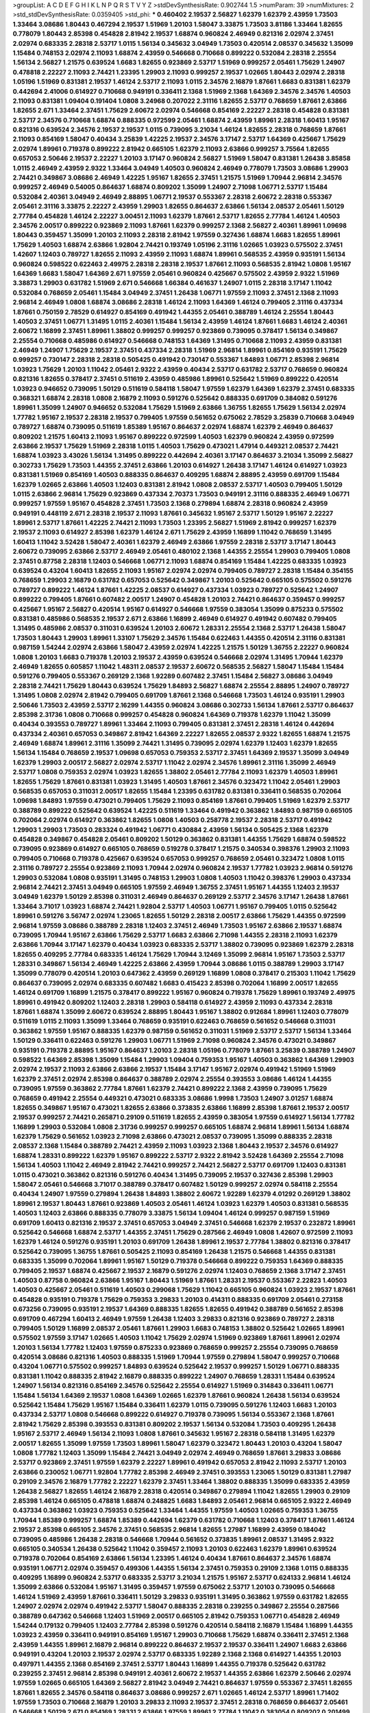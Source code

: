 >groupList:
A C D E F G H I K L
N P Q R S T V Y Z 
>stdDevSynthesisRate:
0.902744 1.5 
>numParam:
39
>numMixtures:
2
>std_stdDevSynthesisRate:
0.0359405
>std_phi:
***
0.460402 2.19537 2.56827 1.62379 1.62379 2.43959 1.73503 1.33464 3.08686 1.80443
0.467294 2.19537 1.51969 1.20103 1.58047 3.33875 1.73503 3.81186 1.33464 1.82655
0.778079 1.80443 2.85398 0.454828 2.81942 2.19537 1.68874 0.960824 2.46949 0.821316
2.02974 2.37451 2.02974 0.683335 2.28318 2.53717 1.0115 1.56134 0.345632 3.04949
1.73503 0.420514 2.08537 0.345632 1.35099 1.15484 0.748153 2.02974 2.11093 1.68874
2.43959 0.546668 0.710668 0.899222 0.532084 2.28318 2.25554 1.56134 2.56827 1.21575
0.639524 1.6683 1.82655 0.923869 2.53717 1.51969 0.999257 2.05461 1.75629 1.24907
0.478818 2.22227 2.11093 2.74421 1.23395 1.29903 2.11093 0.999257 2.19537 1.02665
1.80443 2.02974 2.28318 1.05196 1.51969 0.831381 2.19537 1.46124 2.53717 2.11093
1.0115 2.34576 2.16879 1.87661 1.6683 0.831381 1.62379 0.442694 2.41006 0.614927
0.710668 0.949191 0.336411 2.1368 1.51969 2.1368 1.64369 2.34576 2.34576 1.40503
2.11093 0.831381 1.09404 0.191404 1.0808 3.24968 0.207022 2.31116 1.82655 2.53717
0.768659 1.87661 2.63866 1.82655 2.671 1.33464 2.37451 1.75629 2.60672 2.02974
0.546668 0.854169 2.22227 2.28318 0.454828 0.831381 2.53717 2.34576 0.710668 1.68874
0.888335 0.972599 2.05461 1.68874 2.43959 1.89961 2.28318 1.60413 1.95167 0.821316
0.639524 2.34576 2.19537 2.19537 1.0115 0.739095 3.21034 1.46124 1.82655 2.28318
0.768659 1.87661 2.11093 0.854169 1.58047 0.40434 3.25839 1.42225 2.19537 2.34576
3.17147 2.53717 1.64369 0.425667 1.75629 2.02974 1.89961 0.719378 0.899222 2.81942
0.665105 1.62379 2.11093 2.63866 0.999257 3.75564 1.82655 0.657053 2.50646 2.19537
2.22227 1.20103 3.17147 0.960824 2.56827 1.51969 1.58047 0.831381 1.26438 3.85858
1.0115 2.46949 2.43959 2.9322 1.33464 3.04949 1.40503 0.960824 2.46949 0.778079
1.73503 3.08686 1.29903 2.74421 0.349867 3.08686 2.46949 1.42225 1.95167 1.82655
2.37451 1.21575 1.51969 1.70944 2.96814 2.34576 0.999257 2.46949 0.54005 0.864637
1.68874 0.809202 1.35099 1.24907 2.71098 1.06771 2.53717 1.15484 0.532084 2.40361
3.04949 2.46949 2.88895 1.06771 2.19537 0.553367 2.28318 2.60672 2.28318 0.553367
2.05461 2.31116 3.33875 2.22227 2.43959 1.29903 1.82655 0.864637 2.63866 1.56134
2.08537 2.05461 1.50129 2.77784 0.454828 1.46124 2.22227 3.00451 2.11093 1.62379
1.87661 2.53717 1.82655 2.77784 1.46124 1.40503 2.34576 2.00517 0.899222 0.923869
2.11093 1.87661 1.62379 0.999257 2.1368 2.56827 2.40361 1.89961 1.09698 1.80443
0.359457 1.35099 1.20103 2.11093 2.28318 2.81942 1.97559 0.327436 1.68874 1.6683
1.82655 1.89961 1.75629 1.40503 1.68874 2.63866 1.92804 2.74421 0.193749 1.05196
2.31116 1.02665 1.03923 0.575502 2.37451 1.42607 1.12403 0.789727 1.82655 2.11093
2.43959 2.11093 1.68874 1.89961 0.568535 2.43959 0.935191 1.56134 0.960824 0.598522
0.622463 2.49975 2.28318 2.28318 2.19537 1.87661 2.11093 0.568535 2.81942 1.0808
1.95167 1.64369 1.6683 1.58047 1.64369 2.671 1.97559 2.05461 0.960824 0.425667
0.575502 2.43959 2.9322 1.51969 3.38873 1.29903 0.631782 1.51969 2.671 0.546668
1.66384 0.461637 1.24907 1.0115 2.28318 3.17147 1.11042 0.532084 0.768659 2.05461
1.15484 3.04949 2.37451 1.26438 1.06771 1.97559 2.11093 2.37451 2.1368 2.11093
2.96814 2.46949 1.0808 1.68874 3.08686 2.28318 1.46124 2.11093 1.64369 1.46124
0.799405 2.31116 0.437334 1.87661 0.750159 2.78529 0.614927 0.854169 0.491942 1.44355
2.05461 0.388789 1.46124 2.25554 1.80443 1.40503 2.37451 1.06771 1.31495 1.0115
2.40361 1.15484 1.56134 2.43959 1.46124 1.87661 1.6683 1.46124 2.40361 2.60672
1.16899 2.37451 1.89961 1.38802 0.999257 0.999257 0.923869 0.739095 0.378417 1.56134
0.349867 2.25554 0.710668 0.485986 0.614927 0.546668 0.748153 1.64369 1.31495 0.710668
2.11093 2.43959 0.831381 2.46949 1.24907 1.75629 2.19537 2.37451 0.437334 2.28318
1.51969 2.96814 1.89961 0.854169 0.935191 1.75629 0.999257 0.730147 2.28318 2.28318
0.505425 0.491942 0.730147 0.553367 1.84893 1.06771 2.85398 2.96814 1.03923 1.75629
1.20103 1.11042 2.05461 2.9322 2.43959 0.40434 2.53717 0.631782 2.53717 0.768659
0.960824 0.821316 1.82655 0.378417 2.37451 0.511619 2.43959 0.485986 1.89961 0.525642
1.51969 0.899222 0.420514 1.03923 0.946652 0.739095 1.50129 0.511619 0.584118 1.58047
1.97559 1.62379 1.64369 1.62379 2.37451 0.683335 0.368321 1.68874 2.28318 1.0808
2.16879 2.11093 0.591276 0.525642 0.888335 0.691709 0.384082 0.591276 1.89961 1.35099
1.24907 0.946652 0.532084 1.75629 1.51969 2.63866 1.36755 1.82655 1.75629 1.56134
2.02974 1.77782 1.95167 2.19537 2.28318 2.19537 0.799405 1.97559 0.561652 0.675062
2.78529 3.25839 0.710668 3.04949 0.789727 1.68874 0.739095 0.511619 1.85389 1.95167
0.864637 2.02974 1.68874 1.62379 2.46949 0.864637 0.809202 1.21575 1.60413 2.11093
1.95167 0.899222 0.972599 1.40503 1.62379 0.960824 2.43959 0.972599 2.63866 2.19537
1.75629 1.51969 2.28318 1.0115 1.40503 1.75629 0.473021 1.47914 0.449321 2.08537
2.74421 1.68874 1.03923 3.43026 1.56134 1.31495 0.899222 0.442694 2.40361 3.17147
0.864637 3.21034 1.35099 2.56827 0.302733 1.75629 1.73503 1.44355 2.37451 2.63866
1.20103 0.614927 1.26438 3.17147 1.46124 0.614927 1.03923 0.831381 1.51969 0.854169
1.40503 0.888335 0.864637 0.409295 1.68874 2.88895 2.43959 0.691709 1.15484 1.62379
1.02665 2.63866 1.40503 1.12403 0.831381 2.81942 1.0808 2.08537 2.53717 1.40503
0.799405 1.50129 1.0115 2.63866 2.96814 1.75629 0.923869 0.437334 2.70373 1.73503
0.949191 2.31116 0.888335 2.46949 1.06771 0.999257 1.97559 1.95167 0.454828 2.37451
1.73503 2.1368 0.279894 1.68874 2.28318 0.960824 2.43959 0.949191 0.448119 2.671
2.28318 2.19537 2.11093 1.87661 0.345632 1.95167 2.53717 1.50129 1.95167 2.22227
1.89961 2.53717 1.87661 1.42225 2.74421 2.11093 1.73503 1.23395 2.56827 1.51969
2.81942 0.999257 1.62379 2.19537 2.11093 0.614927 2.85398 1.62379 1.46124 2.671
1.75629 2.43959 1.16899 1.11042 0.768659 1.31495 1.60413 1.11042 3.52428 1.58047
2.40361 1.62379 2.46949 2.63866 1.97559 2.28318 2.53717 3.17147 1.80443 2.60672
0.739095 2.63866 2.53717 2.46949 2.05461 0.480102 2.1368 1.44355 2.25554 1.29903
0.799405 1.0808 2.37451 0.87758 2.28318 1.12403 0.546668 1.06771 2.11093 1.68874
0.854169 1.15484 1.42225 0.683335 1.03923 0.639524 0.43204 1.60413 1.82655 2.11093
1.95167 2.02974 2.02974 0.799405 0.789727 2.28318 1.15484 0.354155 0.768659 1.29903
2.16879 0.631782 0.657053 0.525642 0.349867 1.20103 0.525642 0.665105 0.575502 0.591276
0.789727 0.899222 1.46124 1.87661 1.42225 2.08537 0.614927 0.437334 1.03923 0.789727
0.525642 1.24907 0.899222 0.799405 1.87661 0.607482 2.00517 1.24907 0.454828 1.20103
2.74421 0.864637 0.359457 0.999257 0.425667 1.95167 2.56827 0.420514 1.95167 0.614927
0.546668 1.97559 0.383054 1.35099 0.875233 0.575502 0.831381 0.485986 0.568535 2.19537
2.671 2.63866 1.16899 2.46949 0.614927 0.491942 0.607482 0.799405 1.31495 0.485986
2.08537 0.311031 0.639524 1.20103 2.60672 1.28331 2.25554 2.1368 2.53717 1.26438
1.58047 1.73503 1.80443 1.29903 1.89961 1.33107 1.75629 2.34576 1.15484 0.622463
1.44355 0.420514 2.31116 0.831381 0.987159 1.54244 2.02974 2.63866 1.58047 2.43959
2.02974 1.42225 1.21575 1.50129 1.36755 2.22227 0.960824 1.0808 1.20103 1.6683
0.719378 1.20103 2.19537 2.43959 0.639524 0.546668 2.02974 1.31495 1.70944 1.62379
2.46949 1.82655 0.605857 1.11042 1.48311 2.08537 2.19537 2.60672 0.568535 2.56827
1.58047 1.15484 1.15484 0.591276 0.799405 0.553367 0.269129 2.1368 1.92289 0.607482
2.37451 1.15484 2.56827 3.08686 3.04949 2.28318 2.74421 1.75629 1.80443 0.639524
1.75629 1.84893 2.56827 1.68874 2.25554 2.88895 1.24907 0.789727 1.31495 1.0808
2.02974 2.81942 0.799405 0.691709 1.87661 2.1368 0.546668 1.73503 1.46124 0.935191
1.29903 2.50646 1.73503 2.43959 2.53717 2.16299 1.44355 0.960824 3.08686 0.302733
1.56134 1.87661 2.53717 0.864637 2.85398 2.31736 1.0808 0.710668 0.999257 0.454828
0.960824 1.64369 0.719378 1.62379 1.11042 1.35099 0.40434 0.393553 0.789727 1.89961
1.33464 2.11093 0.799405 0.831381 2.37451 2.28318 1.46124 0.442694 0.437334 2.40361
0.657053 0.349867 2.81942 1.64369 2.22227 1.82655 2.08537 2.9322 1.82655 1.68874
1.21575 2.46949 1.68874 1.89961 2.31116 1.35099 2.74421 1.31495 0.739095 2.02974
1.62379 1.12403 1.62379 1.82655 1.56134 1.15484 0.768659 2.19537 1.09698 0.657053
0.759353 2.53717 2.37451 1.64369 2.19537 1.35099 3.04949 1.62379 1.29903 2.00517
2.56827 2.02974 2.53717 1.11042 2.02974 2.34576 1.89961 2.31116 1.35099 2.46949
2.53717 1.0808 0.759353 2.02974 1.03923 1.82655 1.38802 2.05461 2.77784 2.11093
1.62379 1.40503 1.89961 1.82655 1.75629 1.87661 0.831381 1.03923 1.31495 1.40503
1.87661 2.34576 0.323472 1.11042 2.05461 1.29903 0.568535 0.657053 0.311031 2.00517
1.82655 1.15484 1.23395 0.631782 0.831381 0.336411 0.568535 0.702064 1.09698 1.84893
1.97559 0.473021 0.799405 1.75629 2.11093 0.854169 1.87661 0.799405 1.51969 1.62379
2.53717 0.388789 0.899222 0.525642 0.639524 1.42225 0.511619 1.33464 0.491942 0.363862
1.84893 0.987159 0.665105 0.702064 2.02974 0.614927 0.363862 1.82655 1.0808 1.40503
0.258778 2.19537 2.28318 2.53717 0.491942 1.29903 1.29903 1.73503 0.283324 0.491942
1.06771 0.430884 2.43959 1.56134 0.505425 2.1368 1.62379 0.454828 0.349867 0.454828
2.05461 0.809202 1.50129 0.363862 0.831381 1.44355 1.75629 1.68874 0.598522 0.739095
0.923869 0.614927 0.665105 0.768659 0.519278 0.378417 1.21575 0.340534 0.398376 1.29903
2.11093 0.799405 0.710668 0.719378 0.425667 0.639524 0.657053 0.999257 0.768659 2.05461
0.323472 1.0808 1.0115 2.31116 0.789727 2.25554 0.923869 2.11093 1.70944 2.02974
0.960824 2.19537 1.77782 1.03923 2.96814 0.591276 1.29903 0.532084 1.0808 0.935191
1.31495 0.748153 1.29903 1.0808 1.40503 1.11042 0.398376 1.29903 0.437334 2.96814
2.74421 2.37451 3.04949 0.665105 1.97559 2.46949 1.36755 2.37451 1.95167 1.44355
1.12403 2.19537 3.04949 1.62379 1.50129 2.85398 0.311031 2.46949 0.864637 0.269129
2.53717 2.34576 3.17147 1.26438 1.87661 1.33464 3.71017 1.03923 1.68874 2.74421
1.92804 2.53717 1.40503 1.06771 1.95167 0.799405 1.0115 0.525642 1.89961 0.591276
3.56747 2.02974 1.23065 1.82655 1.50129 2.28318 2.00517 2.63866 1.75629 1.44355
0.972599 2.96814 1.97559 3.08686 0.388789 2.28318 1.12403 2.37451 2.46949 1.73503
1.95167 2.63866 2.19537 1.68874 0.739095 1.70944 1.95167 2.63866 1.75629 2.53717
1.6683 2.63866 2.71098 1.44355 2.28318 2.11093 1.62379 2.63866 1.70944 3.17147
1.62379 0.40434 1.03923 0.683335 2.53717 1.38802 0.739095 0.923869 1.62379 2.28318
1.82655 0.409295 2.77784 0.683335 1.46124 1.75629 1.70944 3.12469 1.35099 2.96814
1.95167 1.73503 2.53717 1.28331 0.349867 1.56134 2.46949 1.42225 2.63866 2.43959
1.70944 3.08686 1.0115 0.388789 1.29903 3.17147 1.35099 0.778079 0.420514 1.20103
0.647362 2.43959 0.269129 1.16899 1.0808 0.378417 0.215303 1.11042 1.75629 0.864637
0.739095 2.02974 0.683335 0.607482 1.6683 0.415423 2.85398 0.702064 1.16899 2.00517
1.82655 1.46124 0.691709 1.16899 1.21575 0.378417 0.899222 1.95167 0.960824 0.719378
1.75629 1.89961 0.193749 2.49975 1.89961 0.491942 0.809202 1.12403 2.28318 1.29903
0.584118 0.614927 2.43959 2.11093 0.437334 2.28318 1.87661 1.68874 1.35099 2.60672
0.639524 2.88895 1.80443 1.95167 1.38802 0.912684 1.89961 1.12403 0.778079 0.511619
1.0115 2.11093 1.35099 1.33464 0.768659 0.935191 0.622463 0.768659 0.561652 0.546668
0.311031 0.363862 1.97559 1.95167 0.888335 1.62379 0.987159 0.561652 0.311031 1.51969
2.53717 2.53717 1.56134 1.33464 1.50129 0.336411 0.622463 0.591276 1.29903 1.06771
1.51969 2.71098 0.960824 2.34576 0.473021 0.349867 0.935191 0.719378 2.88895 1.95167
0.864637 1.20103 2.28318 1.05196 0.778079 1.87661 3.25839 0.388789 1.24907 0.598522
1.64369 2.85398 1.35099 1.15484 1.29903 1.09404 0.759353 1.95167 1.40503 0.363862
1.64369 1.29903 2.02974 2.19537 2.11093 2.63866 2.63866 2.19537 1.15484 3.17147
1.95167 2.02974 0.491942 1.51969 1.51969 1.62379 2.37451 2.02974 2.85398 0.864637
0.388789 2.02974 2.25554 0.393553 3.08686 1.46124 1.44355 0.739095 1.97559 0.363862
2.77784 1.87661 1.62379 2.74421 0.899222 2.1368 2.43959 0.739095 1.75629 0.768659
0.491942 2.25554 0.449321 0.473021 0.683335 3.08686 1.9998 1.73503 1.24907 3.01257
1.68874 1.82655 0.349867 1.95167 0.473021 1.82655 2.63866 0.373835 2.63866 1.16899
2.85398 1.87661 2.19537 2.00517 2.19537 0.999257 2.74421 0.265871 0.29109 0.511619
1.82655 2.43959 0.383054 1.97559 0.614927 1.56134 1.77782 1.16899 1.29903 0.532084
1.0808 2.31736 0.999257 0.999257 0.665105 1.68874 2.96814 1.89961 1.56134 1.68874
1.62379 1.75629 0.561652 1.03923 2.71098 2.63866 0.473021 2.08537 0.739095 1.35099
0.888335 2.28318 2.08537 2.1368 1.15484 0.388789 2.74421 2.43959 2.11093 1.03923
2.1368 1.80443 2.19537 2.34576 0.614927 1.68874 1.28331 0.899222 1.62379 1.95167
0.899222 2.53717 2.9322 2.81942 3.52428 1.64369 2.25554 2.71098 1.56134 1.40503
1.11042 2.46949 2.81942 2.74421 0.999257 2.74421 2.56827 2.53717 0.691709 1.12403
0.831381 1.0115 0.473021 0.363862 0.821316 0.591276 0.40434 1.31495 0.739095 2.19537
0.327436 2.85398 1.29903 1.58047 2.05461 0.546668 3.71017 0.388789 0.378417 0.607482
1.50129 0.999257 2.02974 0.584118 2.25554 0.40434 1.24907 1.97559 0.279894 1.26438
1.84893 1.38802 2.60672 1.92289 1.62379 4.01292 0.269129 1.38802 1.89961 2.19537
1.80443 1.87661 0.923869 1.40503 2.05461 1.46124 1.03923 1.62379 1.40503 0.831381
0.568535 1.40503 1.12403 2.63866 0.888335 0.778079 3.33875 1.56134 1.09404 1.46124
0.999257 0.987159 1.51969 0.691709 1.60413 0.821316 2.19537 2.37451 0.657053 3.04949
2.37451 0.546668 1.62379 2.19537 0.232872 1.89961 0.525642 0.546668 1.68874 2.53717
1.44355 2.37451 1.75629 0.287566 2.46949 1.0808 1.42607 0.972599 2.11093 1.62379
1.46124 0.591276 0.935191 1.20103 0.691709 1.26438 1.89961 2.19537 2.77784 1.38802
0.821316 0.378417 0.525642 0.739095 1.36755 1.87661 0.505425 2.11093 0.854169 1.26438
1.21575 0.546668 1.44355 0.831381 0.683335 1.35099 0.702064 1.89961 1.95167 1.50129
0.719378 0.546668 0.899222 0.759353 1.64369 0.888335 0.799405 2.19537 1.68874 0.425667
2.19537 2.16879 0.591276 2.02974 1.12403 0.768659 2.1368 3.17147 2.37451 1.40503
0.87758 0.960824 2.63866 1.95167 1.80443 1.51969 1.87661 1.28331 2.19537 0.553367
2.22823 1.40503 1.40503 0.425667 2.05461 0.511619 1.40503 0.299068 1.75629 1.11042
0.665105 0.960824 1.03923 2.19537 1.87661 0.454828 0.935191 0.719378 1.75629 0.759353
3.29833 1.20103 0.414311 0.888335 0.691709 2.05461 0.273158 0.673256 0.739095 0.935191
2.19537 1.64369 0.888335 1.82655 1.82655 0.491942 0.388789 0.561652 2.85398 0.691709
0.467294 1.60413 2.46949 1.97559 1.26438 1.12403 3.29833 0.821316 0.923869 0.789727
2.28318 0.799405 1.50129 1.16899 2.08537 2.05461 1.87661 1.29903 1.6683 0.748153
1.38802 0.525642 1.02665 1.89961 0.575502 1.97559 3.17147 1.02665 1.40503 1.11042
1.75629 2.02974 1.51969 0.923869 1.87661 1.89961 2.02974 1.20103 1.56134 1.77782
1.12403 1.97559 0.875233 0.923869 0.768659 0.999257 2.25554 0.739095 0.768659 0.420514
3.08686 0.821316 1.40503 0.888335 1.51969 1.70944 1.97559 0.279894 1.58047 0.999257
0.710668 0.43204 1.06771 0.575502 0.999257 1.84893 0.639524 0.525642 2.19537 0.999257
1.50129 1.06771 0.888335 0.831381 1.11042 0.888335 2.81942 2.16879 0.888335 0.899222
1.24907 0.768659 1.28331 1.15484 0.639524 1.24907 1.56134 0.821316 0.854169 2.34576
0.525642 2.25554 0.614927 1.51969 0.314843 0.336411 1.06771 1.15484 1.56134 1.64369
2.19537 1.0808 1.64369 1.02665 1.62379 1.87661 0.960824 1.26438 1.56134 0.639524
0.525642 1.15484 1.75629 1.95167 1.15484 0.336411 1.62379 1.0115 0.739095 0.591276
1.12403 1.6683 1.20103 0.437334 2.53717 1.0808 0.546668 0.899222 0.614927 0.719378
0.739095 1.56134 0.553367 2.1368 1.87661 2.81942 1.75629 2.85398 0.393553 0.831381
0.809202 2.19537 1.56134 0.532084 1.73503 0.409295 1.26438 1.95167 2.53717 2.46949
1.56134 2.11093 1.0808 1.87661 0.345632 1.95167 2.28318 0.584118 1.31495 1.62379
2.00517 1.82655 1.35099 1.97559 1.73503 1.89961 1.58047 1.62379 0.323472 1.80443
1.20103 0.43204 1.58047 1.0808 1.77782 1.12403 1.35099 1.15484 2.74421 3.04949
2.02974 2.46949 0.768659 1.87661 3.29833 3.08686 2.53717 0.923869 2.37451 1.97559
1.62379 2.22227 1.89961 0.491942 0.657053 2.81942 2.11093 2.53717 1.20103 2.63866
0.230052 1.06771 1.92804 1.77782 2.85398 2.46949 2.37451 0.393553 1.23065 1.50129
0.831381 1.27987 0.29109 2.34576 2.16879 1.77782 2.22227 1.62379 2.37451 1.33464
1.38802 0.888335 1.35099 0.683335 2.43959 1.26438 2.56827 1.82655 1.46124 2.16879
2.28318 0.420514 0.349867 0.279894 1.11042 1.82655 1.29903 0.29109 2.85398 1.46124
0.665105 0.478818 1.68874 0.248825 1.6683 1.84893 2.05461 2.96814 0.665105 2.9322
2.46949 0.437334 0.363862 1.03923 0.759353 0.525642 1.33464 1.44355 1.97559 1.40503
1.02665 0.759353 1.36755 1.70944 1.85389 0.999257 1.68874 1.85389 0.442694 1.62379
0.631782 0.710668 1.12403 0.378417 1.87661 1.46124 2.19537 2.85398 0.665105 2.34576
2.37451 0.568535 2.96814 1.82655 1.27987 1.16899 2.43959 0.184042 0.739095 0.485986
1.26438 2.28318 0.546668 1.70944 0.561652 0.373835 1.89961 2.08537 1.31495 2.9322
0.665105 0.340534 1.26438 0.525642 1.11042 0.359457 2.11093 1.20103 0.622463 1.62379
1.89961 0.639524 0.719378 0.702064 0.854169 2.63866 1.56134 1.23395 1.46124 0.40434
1.87661 0.864637 2.34576 1.68874 0.935191 1.06771 2.02974 0.359457 0.499306 1.44355
1.56134 2.37451 0.759353 0.29109 2.1368 1.0115 0.888335 0.409295 1.16899 0.960824
2.53717 0.683335 2.53717 3.21034 1.21575 1.95167 2.53717 0.624133 2.96814 1.46124
1.35099 2.63866 0.532084 1.95167 1.31495 0.359457 1.97559 0.675062 2.53717 1.20103
0.739095 0.546668 1.46124 1.51969 2.43959 1.87661 0.336411 1.50129 3.29833 0.935191
1.31495 0.363862 1.97559 0.631782 1.82655 1.24907 2.02974 2.02974 0.491942 2.53717
1.58047 0.888335 2.28318 0.239255 0.349867 2.25554 0.287566 0.388789 0.647362 0.546668
1.12403 1.51969 2.00517 0.665105 2.81942 0.759353 1.06771 0.454828 2.46949 1.54244
0.179132 0.799405 1.12403 2.77784 2.85398 0.591276 0.420514 0.584118 2.16879 1.15484
1.16899 1.44355 1.03923 2.43959 0.336411 0.949191 0.854169 1.95167 1.29903 0.710668
1.75629 1.68874 0.336411 2.37451 2.1368 2.43959 1.44355 1.89961 2.16879 2.96814
0.899222 0.864637 2.19537 2.19537 0.336411 1.24907 1.6683 2.63866 0.949191 0.43204
1.20103 2.19537 2.02974 2.53717 0.683335 1.92289 2.1368 2.1368 0.614927 1.44355
1.20103 0.497971 1.44355 2.1368 0.854169 2.37451 2.53717 1.80443 1.16899 1.44355
0.719378 0.525642 0.631782 0.239255 2.37451 2.96814 2.85398 0.949191 2.40361 2.60672
2.19537 1.44355 2.63866 1.62379 2.50646 2.02974 1.97559 1.02665 0.665105 1.64369
2.56827 2.81942 3.04949 2.74421 0.864637 1.97559 0.553367 2.37451 1.82655 1.87661
1.82655 2.34576 0.584118 0.864637 3.08686 0.999257 2.671 1.02665 1.46124 2.53717
1.89961 1.71402 1.97559 1.73503 0.710668 2.16879 1.20103 3.29833 2.11093 2.19537
2.37451 2.28318 0.768659 0.864637 2.05461 0.546668 1.50129 2.671 0.854169 1.28331
2.63866 1.97559 1.89961 2.77784 1.11042 0.383054 0.809202 0.201499 0.614927 1.56134
1.6683 0.467294 0.349867 2.71098 1.12403 0.230052 1.0808 0.665105 0.821316 1.26438
1.24907 0.657053 0.710668 0.739095 2.05461 0.912684 0.710668 0.748153 1.11042 2.25554
2.34576 0.363862 2.34576 0.999257 1.35099 0.373835 1.75629 2.02974 3.29833 1.73503
0.854169 0.505425 0.467294 0.831381 2.02974 0.525642 0.691709 1.20103 0.409295 2.11093
1.24907 0.409295 2.19537 1.46124 0.467294 2.28318 1.70944 0.854169 1.33464 0.269129
0.598522 0.799405 0.349867 0.888335 0.478818 2.40361 2.53717 0.491942 0.349867 1.02665
0.568535 0.923869 1.38802 0.311031 1.46124 0.425667 1.31495 0.378417 1.03923 1.56134
0.561652 0.789727 0.923869 0.739095 2.22823 2.53717 2.16879 0.251874 2.34576 2.28318
0.691709 1.51969 0.683335 0.287566 2.02974 1.16899 2.11093 2.02974 1.75629 0.799405
0.349867 2.34576 2.25554 1.73503 2.02974 0.972599 1.12403 1.06771 1.46124 2.19537
1.38802 2.53717 2.16879 2.56827 1.24907 1.58047 2.53717 2.11093 1.35099 1.42225
1.95167 1.35099 2.74421 2.60672 1.47914 0.739095 2.46949 2.11093 1.0115 2.19537
1.97559 1.0115 0.409295 1.44355 0.607482 0.437334 0.923869 0.739095 0.748153 1.21575
0.665105 0.631782 1.06771 1.50129 2.46949 2.11093 0.553367 0.719378 0.683335 1.37122
1.11042 0.363862 0.425667 0.598522 0.499306 0.888335 0.935191 0.614927 0.821316 1.12403
0.683335 2.53717 2.28318 0.768659 2.05461 0.311031 1.51969 1.56134 0.739095 1.95167
2.19537 1.89961 2.02974 0.631782 0.949191 0.511619 1.75629 0.665105 1.16899 2.43959
1.89961 2.53717 0.505425 1.35099 1.56134 2.02974 1.11042 2.08537 1.82655 2.34576
1.35099 3.08686 1.29903 1.40503 2.63866 0.591276 2.34576 1.75629 0.673256 1.58047
2.19537 1.44355 2.28318 1.23395 1.68874 3.08686 1.16899 0.710668 2.25554 2.56827
2.43959 1.0808 3.29833 3.17147 1.28331 0.999257 2.19537 1.54244 1.38802 1.95167
2.53717 2.9322 1.87661 0.525642 2.11093 0.302733 2.37451 1.73503 2.28318 2.46949
0.258778 0.491942 0.454828 1.05196 0.258778 1.58047 1.51969 1.77782 2.34576 1.09404
0.759353 2.02974 1.12403 0.414311 0.864637 1.95167 2.53717 1.44355 2.46949 0.631782
1.54244 0.307265 1.16899 0.614927 3.13307 0.568535 1.03923 1.40503 0.657053 2.85398
1.77782 1.70944 0.388789 0.546668 1.20103 0.258778 0.768659 1.27987 1.03923 0.248825
2.19537 0.251874 1.50129 0.363862 0.442694 0.665105 0.673256 0.809202 1.26438 0.899222
0.473021 3.33875 1.56134 2.19537 1.87661 1.80443 2.31736 0.888335 1.36755 1.0808
0.759353 2.31116 1.31848 0.349867 1.06771 1.03923 1.62379 1.64369 0.657053 0.591276
1.40503 1.95167 2.07979 2.85398 0.999257 0.702064 1.97559 1.87661 0.875233 0.345632
0.473021 1.75629 0.639524 2.28318 0.232872 0.336411 0.378417 1.02665 1.56134 2.05461
0.657053 2.11093 2.25554 0.899222 2.02974 1.75629 2.28318 3.04949 1.97559 1.62379
1.16899 0.864637 1.87661 1.29903 2.53717 0.87758 1.51969 2.671 2.59974 2.43959
1.03923 0.505425 2.88895 2.19537 2.11093 2.53717 2.25554 2.85398 2.05461 1.28331
1.87661 1.89961 0.888335 2.19537 2.71098 2.43959 1.78259 0.568535 3.33875 1.46124
2.63866 2.34576 2.02974 0.960824 1.09404 1.46124 1.47914 3.29833 0.748153 0.683335
0.639524 1.33464 0.972599 1.12403 3.66525 2.31736 1.64369 1.95167 0.591276 0.999257
2.96814 2.63866 3.08686 2.53717 0.363862 2.34576 2.34576 2.46949 1.11042 1.68874
1.64369 0.987159 2.02974 1.38802 1.87661 1.20103 0.799405 0.710668 0.923869 0.739095
0.532084 0.923869 1.6683 0.665105 1.51969 1.73503 0.461637 2.43959 3.24968 1.0115
0.311031 1.11042 0.255645 2.34576 2.74421 2.34576 2.53717 0.215303 0.799405 0.923869
1.46124 0.888335 0.739095 0.675062 2.19537 2.11093 0.332338 0.269129 2.53717 0.768659
1.12403 2.1368 2.28318 1.56134 0.748153 2.28318 1.82655 0.728194 0.864637 1.68874
3.38873 1.77782 2.63866 2.02974 0.923869 1.75629 0.657053 1.68874 2.43959 0.710668
2.53717 1.50129 1.29903 1.24907 2.74421 2.02974 2.85398 2.11093 1.14085 1.36755
0.449321 2.1368 0.532084 0.960824 2.96814 1.82655 0.923869 0.575502 1.97559 1.24907
1.89961 2.40361 0.864637 0.960824 1.11042 1.40503 2.1368 1.97559 2.02974 0.505425
0.748153 1.75629 1.75629 1.29903 0.127398 1.20103 0.888335 1.0808 1.0115 2.02974
1.75629 1.92804 0.363862 2.74421 1.26438 0.378417 0.314843 1.95167 0.799405 1.03923
0.923869 2.71098 1.82655 0.505425 2.60672 1.68874 2.19537 0.598522 1.50129 1.16899
0.505425 0.999257 0.888335 0.960824 0.332338 2.05461 1.64369 2.11093 1.80443 1.80443
2.34576 2.11093 2.85398 1.29903 2.77784 0.409295 2.53717 2.53717 0.485986 1.89961
2.9322 1.92289 0.43204 1.29903 0.875233 0.768659 0.719378 1.38802 1.03923 1.80443
0.525642 1.97559 0.491942 0.719378 0.248825 0.864637 0.935191 1.84893 1.35099 1.46124
0.710668 1.16899 0.505425 1.20103 1.0808 2.05461 1.11042 0.831381 1.35099 0.799405
1.06771 0.639524 1.54244 2.37451 2.37451 1.50129 2.05461 2.16879 2.671 0.960824
1.40503 1.50129 1.44355 0.311031 2.28318 2.671 1.46124 1.46124 0.323472 1.24907
1.40503 1.68874 0.420514 1.82655 0.553367 1.73503 0.683335 0.821316 0.639524 1.11042
1.95167 2.43959 0.409295 1.29903 2.02974 0.568535 1.68874 1.31495 2.11093 1.97559
1.56134 0.665105 0.378417 1.29903 2.19537 0.532084 0.739095 1.40503 0.40434 1.9047
1.20103 1.47914 1.68874 1.0808 3.21034 1.68874 0.478818 1.40503 0.888335 1.0808
0.923869 0.739095 1.89961 1.24907 0.525642 1.0808 0.864637 2.43959 1.87661 2.53717
1.95167 1.11042 0.340534 1.12403 1.97559 0.821316 0.505425 1.12403 0.665105 2.1368
0.935191 1.51969 2.28318 1.12403 0.363862 0.302733 2.02974 1.26438 0.393553 1.75629
0.999257 0.491942 2.46949 1.62379 0.875233 0.349867 2.28318 1.73503 0.193749 2.9322
0.768659 1.56134 1.51969 1.97559 1.87661 2.11093 0.525642 2.25554 2.05461 1.92289
0.582555 1.97559 2.02974 2.74421 1.95167 0.491942 0.184042 1.23395 2.63866 1.62379
2.19537 2.46949 0.888335 1.18332 1.12403 0.665105 1.24907 2.16879 1.64369 1.09404
1.62379 1.29903 2.05461 0.349867 0.546668 2.1368 2.96814 1.38802 1.97559 1.29903
2.85398 1.44355 1.75629 2.9322 0.179613 0.591276 1.87661 1.95167 2.28318 2.63866
0.575502 1.89961 0.683335 1.21575 0.875233 0.639524 2.19537 0.437334 1.68874 0.710668
0.525642 1.47914 1.0808 1.87661 3.04949 2.19537 0.691709 1.68874 1.87661 0.318701
2.31116 0.789727 0.631782 2.16879 3.71017 1.62379 0.739095 2.31736 3.29833 2.63866
0.768659 1.21575 1.56134 0.960824 1.97559 1.11042 0.999257 3.56747 2.08537 1.06771
1.80443 0.425667 0.622463 1.68874 2.56827 2.46949 1.50129 0.378417 1.75629 0.864637
1.40503 3.08686 1.70944 1.75629 2.34576 0.454828 2.60672 0.960824 0.29109 1.97559
2.43959 0.409295 2.19537 1.89961 2.19537 2.53717 0.759353 0.799405 0.960824 0.999257
2.08537 0.40434 1.82655 2.19537 0.987159 1.11042 2.1368 1.82655 3.04949 2.02974
2.9322 1.89961 1.85389 0.710668 2.43959 2.671 1.73503 0.345632 2.05461 1.0115
0.987159 0.631782 0.657053 0.349867 0.373835 0.631782 0.710668 0.614927 1.14085 1.02665
0.598522 0.283324 0.614927 1.60413 1.20103 1.51969 1.89961 1.68874 0.739095 2.28318
0.864637 0.302733 0.473021 0.639524 2.85398 2.46949 2.53717 0.683335 1.82655 1.03923
0.999257 1.29903 2.8967 2.74421 1.21575 3.17147 0.739095 1.58047 2.1368 0.454828
1.38802 1.62379 2.71098 1.89961 1.29903 1.0808 0.888335 0.683335 1.40503 0.170157
2.25554 0.683335 1.58047 0.831381 1.68874 0.323472 0.511619 1.82655 1.21575 2.02974
0.710668 1.03923 0.888335 0.420514 0.43204 2.16299 1.05196 1.56134 1.31495 0.546668
2.19537 2.19537 2.02974 1.80443 1.68874 1.33464 3.29833 2.19537 0.935191 0.454828
1.26438 1.62379 1.20103 0.960824 1.89961 2.02974 1.56134 0.821316 0.875233 2.25554
1.56134 2.96814 1.29903 1.12403 0.336411 0.591276 1.82655 2.71098 0.888335 2.19537
1.50129 0.960824 1.6481 1.12403 2.31116 0.888335 0.923869 1.85389 0.768659 0.87758
2.43959 0.768659 2.25554 0.768659 1.46124 2.56827 1.29903 0.614927 2.11093 2.19537
0.437334 0.29109 2.46949 2.671 0.864637 1.58047 1.36755 0.999257 1.84893 0.614927
0.467294 2.671 0.657053 1.75629 2.22227 1.50129 1.73503 0.923869 2.671 2.63866
0.935191 1.20103 1.68874 1.44355 1.92289 1.40503 2.25554 2.28318 1.21575 0.598522
2.28318 1.89961 2.02974 2.1368 1.56134 2.11093 2.43959 1.62379 2.28318 1.87661
0.40434 1.29903 1.29903 2.19537 1.87661 2.74421 0.454828 1.89961 1.06771 0.546668
0.349867 0.768659 2.11093 2.19537 2.671 3.04949 1.87661 1.03923 2.02974 2.96814
0.739095 1.16899 1.24907 1.80443 2.37451 0.960824 1.89961 1.03923 0.972599 1.12403
0.409295 0.491942 0.467294 0.665105 2.63866 0.454828 0.505425 1.87661 0.591276 0.568535
0.449321 0.584118 2.37451 1.87661 0.984518 1.20103 2.60672 0.960824 0.888335 1.40503
0.614927 2.77784 2.19537 0.491942 0.631782 0.409295 1.05478 1.0808 1.87661 2.08537
1.15484 2.43959 0.710668 0.217942 1.02665 0.960824 0.799405 0.759353 1.0808 1.80443
1.20103 2.96814 1.0808 2.00517 2.1368 1.73503 2.11093 0.999257 1.21575 2.40361
1.40503 0.363862 0.923869 0.591276 0.614927 0.532084 1.29903 0.159248 0.336411 1.29903
0.561652 2.96814 0.639524 2.71098 2.46949 1.35099 1.92804 2.34576 0.864637 2.37451
1.24907 1.46124 1.35099 1.64369 1.51969 3.21034 1.21575 1.15484 1.06771 1.46124
0.799405 1.46124 2.11093 0.336411 0.449321 2.1368 0.511619 0.972599 0.409295 0.768659
1.24907 0.373835 1.64369 1.29903 2.43959 2.28318 2.53717 1.12403 0.582555 1.46124
0.336411 2.28318 1.35099 1.6683 1.75629 0.960824 1.40503 0.43204 2.85398 2.11093
2.53717 1.54244 0.546668 1.16899 1.11042 1.89961 0.665105 0.525642 0.691709 1.89961
0.691709 0.323472 1.80443 0.525642 2.11093 0.683335 1.28331 1.50129 2.53717 0.607482
0.511619 0.789727 0.639524 1.92289 0.649098 0.584118 1.89961 0.710668 0.299068 1.97559
0.505425 0.899222 2.46949 1.95167 1.64369 0.398376 0.960824 0.373835 1.21575 0.622463
1.82655 2.60672 3.13307 1.82655 0.460402 0.442694 0.799405 2.28318 1.35099 1.40503
1.46124 0.719378 1.35099 0.864637 1.62379 2.77784 1.75629 1.23395 2.34576 0.378417
1.11042 0.336411 1.38802 2.671 1.26438 0.442694 2.11093 1.24907 2.53717 1.77782
0.454828 1.02665 2.37451 1.21575 0.517889 0.437334 0.923869 0.454828 2.02974 2.05461
1.06771 0.409295 1.80443 0.561652 1.31495 0.665105 2.02974 0.639524 0.999257 0.657053
0.393553 0.778079 0.875233 0.614927 2.46949 2.25554 1.03923 0.639524 0.420514 0.584118
2.28318 1.46124 1.26438 1.24907 0.258778 1.82655 3.04949 2.53717 0.532084 0.532084
0.430884 1.80443 0.491942 0.739095 2.56827 1.75629 0.864637 0.657053 2.08537 2.25554
2.16879 2.43959 1.29903 0.888335 0.532084 1.46124 0.821316 0.702064 2.02974 0.768659
1.46124 0.691709 0.665105 1.95167 0.710668 0.647362 1.21575 1.58047 0.568535 3.17147
2.08537 0.768659 2.02974 1.50129 0.768659 0.888335 1.68874 0.525642 0.888335 0.591276
1.51969 0.568535 0.354155 1.89961 0.809202 2.37451 0.511619 1.56134 0.467294 0.393553
0.854169 0.467294 2.671 0.831381 1.11042 1.16899 0.719378 0.532084 0.420514 0.778079
0.719378 1.51969 0.923869 0.999257 1.33464 1.50129 2.11093 2.28318 2.60672 1.82655
0.525642 2.31736 1.82655 1.97559 2.74421 0.420514 2.31736 0.739095 0.393553 0.553367
1.95167 2.28318 0.598522 0.373835 1.84893 1.97559 2.53717 2.63866 2.1368 1.11042
2.671 1.64369 1.0115 1.89961 2.74421 1.05196 2.37451 1.95167 2.1368 1.40503
0.799405 2.34576 0.532084 1.82655 1.15484 1.51969 1.87661 0.639524 1.80443 0.631782
1.95167 1.87661 2.37451 1.68874 0.532084 2.671 0.710668 1.95167 2.02974 2.02974
0.665105 2.63866 3.17147 0.349867 2.41006 0.739095 3.21034 2.22823 3.17147 2.74421
2.11093 1.24907 1.40503 0.614927 0.899222 1.40503 1.46124 2.81942 2.46949 2.88895
1.44355 1.06771 0.591276 0.525642 1.56134 2.28318 2.53717 1.20103 1.38802 2.77784
0.598522 3.21034 0.864637 1.51969 0.584118 1.24907 0.923869 2.85398 1.82655 0.639524
1.29903 2.96814 0.799405 1.87661 1.0115 0.778079 1.97559 0.999257 1.80443 2.19537
0.607482 1.95167 1.97559 0.511619 0.631782 1.16899 0.864637 1.35099 1.56134 0.923869
1.0808 0.864637 1.33464 1.26438 0.739095 0.888335 2.53717 0.546668 1.29903 1.64369
2.19537 2.16879 1.62379 1.35099 2.25554 0.854169 1.75629 2.14253 2.05461 0.575502
3.13307 2.02974 0.388789 1.16899 2.63866 2.02974 0.719378 2.25554 2.85398 1.44355
0.739095 1.92804 0.999257 1.16899 2.19537 0.831381 1.47914 2.19537 2.60672 1.03923
0.730147 1.68874 1.20103 2.63866 0.409295 1.03923 1.46124 1.50129 0.799405 1.06771
1.87661 2.05461 1.33464 2.19537 1.12403 1.62379 1.56134 2.28318 2.28318 2.34576
1.46124 2.05461 1.21575 0.568535 1.75629 1.87661 0.972599 1.15484 0.719378 0.442694
2.02974 0.454828 0.799405 1.46124 2.671 0.960824 0.710668 1.40503 1.95167 1.21575
1.58047 1.95167 0.491942 1.75629 1.12403 1.75629 1.85389 1.95167 0.373835 2.11093
0.923869 1.97559 2.08537 0.999257 0.519278 0.987159 0.473021 2.28318 2.74421 0.739095
1.75629 0.960824 1.03923 1.50129 1.62379 2.37451 0.251874 0.864637 1.62379 1.77782
1.95167 0.639524 0.972599 2.02974 2.46949 0.344707 0.899222 0.388789 0.657053 1.20103
0.409295 0.739095 0.683335 1.62379 2.02974 1.28331 1.29903 0.748153 2.77784 1.56134
0.972599 1.03923 1.51969 1.95167 0.378417 1.56134 2.34576 0.546668 1.47914 0.363862
0.864637 0.532084 0.888335 1.97559 1.87661 0.665105 3.08686 1.89961 2.53717 1.77782
0.657053 2.53717 2.46949 1.46124 0.888335 1.82655 2.19537 0.799405 1.95167 3.56747
0.768659 2.34576 0.899222 2.34576 0.393553 1.12403 1.97559 1.89961 0.323472 0.306443
0.923869 0.639524 0.987159 0.299068 0.591276 1.56134 3.29833 2.671 3.4723 0.710668
1.68874 1.50129 4.45934 1.46124 1.75629 1.62379 2.37451 1.40503 0.532084 0.949191
2.28318 2.40361 1.89961 1.46124 2.41006 0.425667 1.38802 0.467294 1.0115 1.24907
1.75629 3.04949 2.63866 2.19537 1.58047 2.74421 2.34576 1.95167 0.553367 1.56134
3.00451 2.41006 1.82655 1.82655 1.40503 3.17147 1.20103 2.96814 1.82655 1.16899
1.35099 2.28318 0.553367 2.11093 2.74421 1.16899 2.11093 2.53717 0.999257 1.82655
2.53717 1.50129 1.0808 2.671 1.6683 1.68874 2.56827 0.575502 2.85398 0.473021
2.34576 2.19537 3.08686 2.74421 1.87661 2.16879 2.31736 2.05461 1.12403 1.97559
2.9322 2.11093 1.97559 2.53717 2.1368 2.11093 2.02974 1.44355 0.864637 2.41006
2.53717 1.20103 1.68874 2.11093 1.0808 0.378417 0.584118 1.54244 2.28318 1.26438
0.888335 1.44355 0.442694 1.97559 1.15484 0.388789 0.710668 1.29903 2.28318 2.11093
0.748153 1.95167 1.09404 1.64369 0.143306 2.53717 2.96814 2.05461 0.491942 0.759353
2.96814 1.15484 1.50129 1.44355 2.37451 2.46949 1.92289 3.29833 2.56827 1.12403
2.11093 2.28318 2.81942 3.29833 1.95167 2.02974 2.71098 3.17147 2.63866 0.568535
0.949191 2.34576 1.16899 1.24907 1.89961 1.46124 0.568535 1.62379 2.22227 1.56134
2.63866 2.74421 1.35099 2.02974 1.80443 2.1368 1.77782 1.03923 2.53717 2.05461
2.46949 2.46949 1.87661 0.631782 0.614927 0.935191 0.323472 0.923869 1.64369 1.50129
0.700186 0.768659 0.575502 2.25554 0.888335 1.16899 2.31116 1.51969 1.40503 1.16899
0.683335 2.63866 0.84157 1.68874 0.491942 0.647362 1.51969 0.568535 1.24907 0.809202
0.340534 2.28318 3.66525 2.02974 0.999257 1.95167 1.16899 2.11093 2.11093 1.29903
2.25554 2.25554 0.799405 0.425667 0.888335 3.17147 1.62379 0.799405 0.702064 2.02974
0.739095 0.532084 2.63866 1.73503 0.546668 1.87661 3.17147 0.999257 3.04949 0.575502
0.821316 1.21575 1.29903 2.05461 0.584118 0.614927 0.505425 0.949191 0.525642 1.75629
0.591276 0.639524 0.478818 0.768659 1.62379 1.44355 1.95167 2.16879 1.84893 0.935191
0.546668 2.85398 1.35099 1.87661 1.16899 1.46124 0.546668 1.24907 0.460402 0.631782
0.739095 1.24907 0.442694 0.799405 0.831381 2.28318 0.340534 0.730147 0.710668 1.11042
1.64369 1.62379 0.759353 1.75629 1.75629 0.614927 1.46124 2.22227 1.09404 1.62379
2.46949 2.02974 0.999257 0.864637 0.649098 0.710668 1.95167 1.58047 2.34576 1.40503
1.64369 2.28318 1.18332 0.759353 2.1368 0.467294 0.485986 1.44355 1.06771 1.50129
0.591276 0.538605 2.37451 0.359457 2.53717 0.639524 1.80443 0.614927 0.821316 0.299068
1.40503 1.14085 1.87661 2.05461 1.35099 1.82655 2.34576 1.56134 0.719378 0.923869
1.21575 1.58047 0.575502 0.568535 0.923869 1.87661 3.29833 0.454828 0.960824 2.34576
0.473021 1.0808 0.532084 1.85389 0.899222 1.20103 1.40503 0.525642 2.43959 2.31736
2.07979 1.6683 2.1368 1.40503 0.553367 1.24907 0.854169 0.888335 1.20103 1.58047
1.87661 2.46949 1.12403 2.19537 1.62379 0.473021 0.960824 2.16879 3.00451 1.82655
0.923869 1.16899 1.12403 2.77784 1.62379 0.454828 0.425667 0.799405 0.425667 0.87758
1.16899 0.584118 1.11042 0.607482 0.43204 1.16899 1.16899 1.24907 2.74421 0.232872
1.89961 1.21575 0.388789 0.999257 0.888335 2.74421 1.50129 1.82655 1.64369 0.532084
1.87661 1.11042 1.70944 2.74421 0.739095 2.28318 1.68874 1.87661 1.16899 1.35099
1.46124 0.505425 1.68874 3.04949 1.24907 0.899222 2.53717 2.08537 2.11093 2.37451
0.614927 2.74421 2.05461 1.50129 2.08537 0.631782 1.15484 3.17147 0.511619 0.799405
1.40503 0.497971 0.525642 0.710668 0.999257 0.437334 1.20103 2.34576 0.336411 1.20103
2.11093 1.03923 1.75629 0.607482 1.09404 1.20103 2.25554 2.05461 0.960824 0.454828
0.54005 1.40503 2.81942 1.26438 2.1368 0.683335 1.29903 2.41006 0.258778 2.08537
0.888335 0.327436 0.912684 1.16899 0.311031 2.22227 1.77782 0.639524 1.16899 1.31495
0.899222 0.999257 0.546668 0.831381 0.425667 1.62379 1.50129 0.40434 1.62379 1.50129
1.56134 1.84893 0.485986 1.15484 1.42607 1.35099 2.19537 1.23395 1.20103 2.19537
0.491942 0.546668 1.54244 1.68874 0.454828 0.899222 1.26438 0.442694 0.314843 1.05196
2.28318 0.987159 1.60413 2.25554 0.864637 0.191404 1.12403 0.553367 2.63866 0.454828
1.51969 0.864637 0.831381 0.591276 0.768659 2.16879 1.40503 0.710668 1.35099 0.683335
0.768659 0.598522 0.821316 0.532084 0.657053 2.74421 0.987159 0.340534 2.08537 0.665105
0.748153 1.80443 2.34576 0.657053 0.831381 2.19537 1.0808 1.28331 1.62379 1.29903
1.21575 0.584118 0.831381 1.0808 0.739095 1.12403 0.665105 0.359457 1.68874 0.923869
2.25554 1.02665 0.473021 1.24907 2.31116 0.454828 1.68874 1.75629 1.89961 2.1368
1.6683 1.73503 2.25554 2.41006 1.05196 0.373835 1.0808 0.739095 2.37451 0.691709
0.657053 1.87661 1.02665 0.336411 1.23395 0.614927 2.02974 1.64369 1.46124 2.59974
0.614927 1.82655 1.80443 2.671 1.14085 2.37451 2.16879 1.0808 2.1368 1.36755
1.64369 1.23395 1.97559 1.75629 1.89961 1.73503 1.82655 1.26438 1.24907 0.568535
0.999257 1.50129 1.56134 1.23395 2.41006 0.454828 0.591276 1.06771 2.53717 1.15484
1.24907 2.05461 1.54244 2.16879 0.657053 2.96814 2.63866 0.251874 1.75629 2.43959
2.19537 2.28318 1.95167 0.546668 2.46949 2.11093 2.74421 3.25839 0.532084 1.47914
0.40434 2.34576 1.50129 0.821316 1.82655 1.51969 1.80443 1.35099 0.532084 2.1368
1.97559 0.888335 2.9322 1.89961 1.56134 2.11093 1.73503 0.710668 2.28318 0.799405
1.02665 1.62379 1.46124 0.614927 2.46949 1.89961 3.08686 0.568535 2.671 2.08537
2.63866 1.51969 1.80443 0.473021 0.748153 0.665105 0.591276 2.28318 2.63866 1.97559
2.74421 2.1368 1.95167 0.748153 2.31116 0.854169 1.50129 2.05461 0.999257 2.43959
0.467294 0.409295 0.568535 0.702064 0.393553 2.19537 0.614927 2.11093 2.11093 1.56134
1.64369 1.15484 0.368321 0.425667 0.831381 0.478818 0.607482 1.50129 0.340534 0.809202
0.384082 0.532084 1.89961 1.21575 0.607482 0.665105 1.9047 1.68874 0.485986 1.26438
2.19537 0.499306 0.739095 0.935191 1.15484 0.388789 0.473021 0.719378 1.16899 0.811372
2.28318 2.02974 0.899222 0.327436 0.437334 0.279894 0.491942 0.999257 0.864637 0.607482
1.89961 0.40434 0.591276 1.18649 0.378417 1.26438 0.768659 2.05461 0.854169 0.888335
1.89961 0.748153 1.51969 2.05461 0.999257 0.311031 1.16899 1.68874 1.56134 0.505425
2.77784 2.85398 2.9322 1.40503 0.899222 2.02974 1.75629 1.03923 1.87661 2.19537
0.999257 1.82655 1.44355 2.43959 0.568535 2.37451 2.77784 1.02665 2.37451 2.11093
1.87661 0.54005 0.383054 3.43026 2.22227 2.05461 0.789727 1.56134 1.15484 1.56134
1.58047 1.06771 2.50646 1.77782 2.40361 1.28331 0.923869 1.68874 1.02665 2.96814
3.04949 2.02974 2.53717 2.74421 2.02974 2.1368 1.58047 0.719378 0.899222 1.0808
0.454828 2.63866 0.499306 2.28318 0.739095 2.34576 0.778079 0.437334 0.675062 0.730147
2.11093 0.624133 0.478818 2.28318 0.789727 0.511619 0.683335 1.82655 1.38802 1.97559
1.46124 0.972599 1.56134 1.24907 1.18649 2.53717 1.46124 1.56134 1.03923 0.639524
1.89961 2.11093 0.710668 0.875233 2.11093 0.987159 1.11042 1.95167 1.89961 0.923869
2.02974 0.575502 0.719378 0.420514 1.95167 2.08537 0.719378 2.19537 0.799405 1.87661
1.92804 1.87661 2.56827 2.19537 1.56134 0.987159 3.04949 2.85398 0.614927 1.29903
1.40503 2.74421 1.21575 1.68874 2.31116 1.56134 0.511619 1.87661 0.614927 1.35099
2.25554 2.25554 0.553367 1.95167 2.43959 2.53717 2.02974 2.11093 1.09404 2.43959
0.368321 0.349867 1.11042 1.62379 1.12403 0.525642 0.899222 1.50129 0.923869 0.43204
1.75629 0.730147 2.16879 2.05461 0.473021 1.56134 2.02974 1.18649 1.11042 1.87661
0.311031 0.999257 0.279894 0.373835 0.972599 0.454828 2.53717 2.96814 1.38802 2.11093
0.388789 1.75629 1.46124 1.80443 2.28318 2.25554 2.63866 0.675062 0.359457 1.24907
2.85398 0.373835 1.62379 0.561652 0.553367 2.28318 1.51969 2.85398 0.899222 2.43959
0.935191 0.332338 2.53717 0.778079 1.56134 2.25554 2.63866 0.532084 0.449321 3.04949
2.40361 0.799405 1.54244 1.36755 1.38802 1.56134 0.323472 0.809202 0.639524 0.497971
1.05196 2.88895 2.1368 2.46949 0.899222 1.28331 1.24907 2.25554 0.960824 0.363862
1.24907 0.888335 0.710668 0.584118 1.82655 0.622463 2.25554 0.972599 1.23395 0.657053
1.24907 0.209559 2.25554 0.591276 2.43959 0.821316 1.35099 0.789727 1.87661 0.960824
1.15484 0.730147 0.485986 1.15484 0.568535 0.631782 0.631782 0.614927 2.22227 0.299068
1.92289 1.21575 1.46124 1.28331 1.62379 2.43959 0.854169 1.03923 1.03923 2.11093
2.19537 0.378417 1.68874 2.11093 0.598522 2.02974 1.36755 2.71098 2.9322 2.25554
1.35099 1.56134 2.16879 1.97559 2.63866 0.799405 2.02974 0.532084 0.923869 0.639524
1.87661 3.04949 3.08686 1.06771 2.53717 2.43959 2.671 1.23395 2.28318 2.19537
2.85398 2.85398 1.46124 2.43959 2.43959 2.28318 2.46949 2.02974 1.68874 0.831381
1.03923 2.43959 0.748153 2.34576 2.46949 2.02974 2.63866 1.21575 1.68874 2.28318
2.53717 1.62379 0.935191 0.349867 1.28331 1.24907 1.46124 2.63866 2.37451 1.95167
0.614927 2.19537 0.787614 1.26438 2.28318 2.9322 0.960824 2.81942 2.28318 0.854169
1.97559 0.768659 1.89961 0.888335 2.05461 0.442694 2.53717 3.43026 1.35099 0.719378
1.31495 3.29833 1.68874 2.53717 2.34576 0.323472 3.08686 1.58047 1.75629 0.511619
1.33107 1.11042 1.44355 1.51969 2.37451 1.56134 2.16879 0.591276 0.327436 0.999257
2.74421 2.46949 0.505425 1.40503 2.9322 0.591276 0.473021 2.40361 1.95167 1.62379
0.657053 3.43026 2.43959 2.34576 1.24907 1.35099 1.87661 1.03923 1.62379 2.85398
2.19537 1.38802 2.22227 0.561652 0.279894 1.82655 0.923869 2.19537 2.74421 1.51969
0.759353 0.349867 0.409295 2.37451 2.1368 2.74421 2.08537 1.87661 0.831381 1.56134
1.40503 2.28318 0.683335 2.37451 0.378417 2.05461 2.71098 1.18649 2.671 1.0808
2.53717 1.56134 0.43204 2.34576 1.82655 0.485986 0.269129 0.768659 2.1368 0.607482
0.899222 1.06771 2.1368 1.92289 2.56827 0.960824 2.02974 0.505425 2.63866 0.409295
2.05461 0.340534 1.95167 0.912684 1.42225 2.63866 2.19537 1.58047 0.84157 0.568535
2.37451 1.33464 2.53717 0.960824 2.19537 0.768659 1.82655 2.85398 1.51969 1.40503
2.37451 1.87661 1.58047 0.888335 2.11093 2.28318 0.972599 2.63866 2.96814 0.854169
1.29903 1.33464 2.60672 1.50129 1.0115 2.96814 2.63866 1.29903 1.20103 0.935191
1.26438 2.11093 1.97559 0.710668 1.40503 0.491942 1.21575 2.16879 1.0808 2.34576
1.80443 2.00517 2.50646 0.821316 0.683335 1.80443 1.62379 2.25554 2.43959 0.505425
0.327436 2.53717 0.665105 2.43959 2.11093 1.64369 2.37451 0.691709 2.60672 2.53717
2.43959 2.16879 2.19537 2.19537 2.02974 1.82655 1.97559 2.05461 1.82655 2.1368
1.62379 1.03923 1.15484 1.40503 1.33464 0.349867 2.25554 0.591276 1.35099 0.960824
0.683335 1.82655 1.77782 1.50129 1.62379 0.84157 2.85398 1.40503 1.89961 1.21575
2.02974 0.631782 1.50129 1.89961 1.02665 1.6683 1.97559 2.53717 2.671 3.08686
0.248825 4.28783 0.999257 1.62379 1.95167 1.51969 0.349867 0.363862 0.691709 2.02974
0.935191 0.258778 2.16879 0.54005 1.06771 0.311031 1.33464 0.789727 1.20103 0.388789
2.11093 2.46949 2.43959 0.987159 0.789727 1.68874 1.97559 1.28331 1.0115 0.378417
1.40503 0.575502 1.42225 0.778079 1.75629 1.53831 0.568535 1.50129 1.02665 1.31495
2.19537 0.261949 0.864637 0.721307 1.51969 1.35099 2.05461 2.19537 2.53717 1.26438
1.24907 1.75629 0.987159 2.19537 0.478818 2.56827 0.665105 1.0808 1.11042 1.73503
1.16899 0.999257 3.04949 0.378417 0.821316 0.789727 2.53717 0.710668 1.38802 1.95167
0.710668 0.248825 3.56747 2.02974 2.60672 1.68874 1.62379 2.19537 1.80443 2.56827
2.25554 2.28318 1.64369 0.987159 2.96814 0.221204 2.9322 3.29833 2.00517 0.532084
0.354155 0.415423 1.20103 2.11093 2.11093 0.799405 0.854169 1.62379 2.671 0.327436
0.614927 1.56134 1.87661 0.568535 1.64369 2.46949 0.43204 0.768659 0.425667 2.16879
0.314843 0.299068 0.799405 1.56134 1.0808 1.15484 0.420514 0.789727 0.683335 0.485986
0.598522 0.683335 1.75629 1.84893 0.864637 1.50129 1.87661 1.16899 0.710668 1.95167
1.33464 3.01257 2.16879 2.11093 2.05461 1.35099 1.60413 0.923869 1.50129 1.12403
2.9322 2.00517 2.96814 0.999257 1.50129 0.739095 0.665105 1.31495 2.96814 1.77782
1.21575 0.388789 1.97559 0.505425 2.11093 0.373835 1.06771 1.62379 2.02974 1.11042
2.02974 2.02974 1.46124 0.323472 1.46124 1.97559 1.77782 2.22823 1.97559 0.420514
1.6683 1.87661 2.74421 2.50646 0.591276 2.9322 0.768659 1.28331 0.415423 1.20103
0.54005 2.63866 0.691709 1.95167 2.28318 0.975207 1.62379 0.960824 1.50129 1.51969
2.25554 1.20103 0.831381 1.62379 1.12403 2.11093 1.87661 2.96814 0.748153 0.258778
2.63866 0.373835 1.82655 2.53717 1.56134 2.1368 1.24907 1.35099 1.12403 1.06771
1.80443 1.29903 0.683335 0.568535 2.19537 0.960824 1.0808 0.960824 1.33464 1.62379
1.46124 2.74421 1.80443 2.37451 0.607482 1.36755 1.80443 2.19537 1.6683 1.09404
1.80443 2.46949 0.768659 1.89961 2.40361 1.51969 0.831381 1.40503 3.21034 2.19537
2.28318 0.960824 1.68874 0.923869 1.75629 1.31495 0.299068 2.74421 0.748153 0.799405
1.12403 1.95167 1.82655 0.349867 2.37451 0.935191 2.19537 1.29903 1.82655 1.0808
2.34576 0.420514 1.58047 0.683335 2.74421 0.949191 1.50129 0.691709 0.923869 2.11093
0.799405 1.26438 1.56134 1.44355 1.87661 1.35099 1.20103 0.591276 1.29903 1.75629
1.87661 2.46949 2.671 1.24907 2.53717 2.02974 1.03923 2.00517 2.02974 1.06771
2.37451 2.00517 1.16899 0.84157 1.28331 1.03923 0.665105 1.46124 2.1368 2.81942
0.568535 2.28318 1.87661 0.778079 1.62379 2.41006 1.46124 3.04949 1.29903 0.864637
0.972599 2.37451 0.972599 2.37451 0.591276 1.82655 2.46949 0.972599 2.43959 0.821316
1.38802 2.71098 1.75629 2.16879 2.56827 1.68874 2.28318 1.62379 2.02974 1.80443
0.899222 1.44355 1.40503 1.89961 3.17147 2.63866 0.591276 1.68874 2.11093 1.0808
0.505425 1.35099 1.73503 1.02665 1.75629 1.87661 1.50129 0.854169 0.491942 1.46124
0.546668 0.831381 0.299068 1.05196 0.584118 1.73503 1.50129 1.20103 2.46949 1.68874
1.33464 1.12403 0.314843 0.831381 1.29903 3.08686 1.50129 2.74421 1.95167 0.505425
0.768659 1.62379 0.935191 0.665105 2.56827 1.80443 2.31116 0.854169 1.73503 3.00451
0.393553 1.38802 2.28318 0.739095 2.71098 2.63866 2.11093 1.15484 2.11093 1.89961
1.50129 0.614927 1.15484 1.21575 1.80443 1.29903 3.33875 2.9322 1.92804 1.50129
3.04949 0.809202 0.821316 0.864637 0.719378 0.683335 1.62379 1.40503 0.473021 0.854169
2.671 1.31495 0.614927 1.29903 2.37451 0.739095 0.393553 0.739095 0.393553 2.34576
2.53717 1.92804 0.831381 0.639524 3.52428 0.631782 1.03923 1.38802 0.532084 0.799405
2.19537 1.87661 1.75629 2.60672 2.34576 2.46949 1.89961 1.82655 1.68874 1.75629
1.75629 2.53717 2.22227 0.491942 2.53717 0.683335 0.875233 0.437334 2.02974 2.02974
0.768659 0.491942 2.19537 0.960824 1.12403 2.37451 1.73039 1.75629 1.73503 1.75629
0.373835 1.50129 1.46124 0.768659 0.232872 0.728194 1.44355 1.51969 1.36755 1.20103
2.63866 0.437334 0.768659 0.799405 0.675062 1.58047 0.378417 1.0115 0.759353 1.0808
1.03923 1.35099 1.0808 1.23065 0.332338 0.505425 2.28318 3.29833 1.87661 0.568535
0.147234 0.425667 0.614927 1.64369 0.739095 1.95167 1.95167 1.95167 1.60413 2.16879
1.62379 2.78529 0.631782 1.80443 2.11093 1.44355 0.340534 1.75629 2.56827 0.473021
0.369309 2.63866 2.43959 2.74421 0.972599 0.230052 0.657053 1.87661 0.40434 0.336411
2.50646 2.34576 1.20103 1.51969 1.0115 1.15484 1.89961 0.768659 0.378417 0.639524
2.53717 0.691709 2.19537 0.54005 1.46124 1.0808 1.51969 1.0115 1.50129 0.999257
2.37451 2.53717 0.768659 1.64369 2.16879 2.19537 0.657053 1.47914 2.96814 0.568535
2.05461 2.02974 1.73503 0.710668 0.719378 0.935191 1.95167 0.598522 0.999257 0.318701
1.06771 0.546668 0.960824 1.75629 2.37451 1.29903 1.12403 2.74421 0.299068 2.63866
2.85398 0.759353 0.584118 0.821316 1.23395 0.614927 3.43026 0.336411 0.591276 0.272427
1.06771 0.710668 1.80443 2.63866 1.29903 1.50129 0.607482 0.491942 0.383054 2.05461
0.683335 0.467294 1.87661 0.888335 1.95167 0.987159 3.08686 2.671 2.63866 2.46949
0.639524 2.81942 1.56134 0.532084 1.87661 1.21575 0.739095 0.454828 0.831381 2.02974
1.87661 2.63866 0.665105 0.854169 1.02665 1.50129 1.21575 0.719378 0.54005 1.35099
1.03923 0.378417 0.935191 0.799405 1.20103 0.378417 1.68874 0.987159 2.40361 1.95167
2.34576 1.0808 0.683335 0.768659 0.710668 1.89961 1.20103 2.60672 2.63866 0.349867
2.19537 0.302733 0.354155 1.12403 2.63866 1.44355 3.43026 0.665105 2.53717 3.43026
1.82655 2.16879 0.568535 3.21034 2.85398 0.999257 1.40503 0.789727 0.505425 2.9322
1.75629 3.43026 1.95167 0.409295 0.546668 0.888335 2.71098 0.923869 0.505425 0.568535
2.28318 1.31495 1.73503 0.467294 1.0808 0.373835 1.62379 1.68874 1.16899 0.568535
1.46124 3.33875 1.46124 0.739095 0.999257 1.82655 1.56134 1.03923 0.639524 1.82655
1.89961 0.485986 0.888335 0.393553 2.11093 2.81942 1.51969 0.242187 2.81942 0.864637
0.614927 2.16879 2.37451 0.425667 0.639524 0.710668 1.36755 0.912684 0.546668 2.96814
0.154999 1.12403 1.73503 0.987159 2.28318 1.56134 0.691709 0.454828 0.768659 1.95167
1.0115 1.33464 1.62379 2.34576 2.11093 1.89961 1.0115 1.20103 0.935191 0.691709
2.25554 2.46949 2.28318 2.02974 2.671 1.44355 0.923869 1.51969 2.63866 2.31116
1.95167 2.53717 2.34576 1.11042 2.96814 2.43959 1.89961 1.51969 2.63866 1.89961
1.62379 2.96814 2.43959 2.28318 1.21575 1.95167 2.02974 1.24907 0.949191 1.24907
0.631782 0.960824 0.607482 0.854169 2.63866 0.657053 1.26438 0.821316 2.37451 1.56134
2.28318 2.43959 2.25554 2.71098 0.831381 3.17147 2.05461 0.821316 2.11093 3.04949
2.31736 1.62379 1.68874 2.28318 0.591276 1.73503 0.821316 2.31116 2.77784 2.19537
3.43026 1.77782 0.854169 2.34576 2.34576 0.232872 1.40503 1.84893 2.53717 0.691709
2.19537 1.87661 2.53717 2.37451 2.53717 1.29903 0.525642 1.20103 0.478818 2.19537
0.363862 2.671 3.08686 2.53717 2.74421 0.491942 1.82655 2.88895 1.28331 1.20103
2.34576 1.0115 0.84157 2.28318 0.279894 0.420514 1.0808 0.768659 1.70944 1.0115
0.673256 0.622463 0.778079 1.03923 0.719378 2.19537 1.82655 0.631782 0.639524 2.19537
0.314843 2.28318 0.532084 1.56134 1.68874 0.336411 0.831381 1.92804 0.287566 1.21575
0.591276 1.0115 0.254961 0.768659 2.63866 0.665105 1.15484 0.768659 0.449321 0.299068
0.591276 0.987159 1.16899 2.34576 1.06771 0.789727 0.719378 1.40503 0.888335 1.46124
1.03923 2.19537 0.354155 2.28318 0.485986 1.97559 1.0808 0.525642 1.46124 0.719378
2.28318 1.60413 2.46949 0.467294 2.02974 0.425667 1.35099 2.28318 1.82655 1.20103
0.657053 1.26438 1.16899 3.21034 1.73503 1.50129 0.748153 3.08686 3.21034 2.02974
3.17147 0.673256 0.29109 1.89961 1.70944 1.51969 0.553367 1.56134 1.24907 0.591276
0.287566 0.923869 1.95167 1.12403 2.11093 0.809202 0.683335 0.809202 0.710668 1.50129
1.03923 1.02665 1.35099 0.311031 1.54244 0.614927 2.63866 2.43959 1.62379 1.97559
1.24907 0.799405 1.89961 1.68874 1.24907 2.11093 1.92289 2.16879 1.62379 1.06771
0.748153 0.299068 1.60413 0.888335 2.63866 1.82655 1.31495 0.265871 0.546668 0.378417
2.25554 0.710668 0.299068 1.20103 3.17147 1.68874 0.683335 1.38802 2.19537 0.614927
0.923869 1.28331 1.75629 1.16899 0.739095 1.51969 1.80443 0.193749 1.36755 1.75629
2.77784 0.799405 2.19537 1.21575 2.53717 1.24907 0.899222 1.95167 1.95167 0.614927
1.40503 1.51969 0.454828 0.923869 0.546668 1.58047 0.821316 2.671 1.40503 0.768659
0.799405 1.84893 0.831381 1.21575 1.29903 1.73503 2.74421 2.11093 0.831381 1.46124
1.24907 0.768659 2.28318 1.95167 0.393553 2.11093 0.972599 1.35099 1.09404 0.568535
1.03923 0.748153 0.591276 0.485986 2.11093 1.36755 1.87661 1.38802 0.999257 1.75629
0.359457 0.43204 0.748153 0.923869 0.972599 1.95167 1.62379 1.38802 0.657053 1.20103
0.29109 0.393553 2.37451 0.614927 1.02665 2.34576 2.28318 2.40361 0.437334 0.505425
0.302733 2.53717 2.11093 2.56827 2.22227 2.31116 2.28318 2.19537 1.46124 2.05461
1.24907 2.37451 0.420514 2.02974 1.56134 1.73503 1.0808 1.84893 0.546668 1.64369
0.363862 0.302733 0.854169 1.95167 1.40503 2.11093 1.50129 0.525642 1.51969 0.899222
2.9322 1.46124 0.258778 2.43959 0.491942 1.89961 0.768659 1.97559 1.0808 2.37451
2.63866 0.778079 0.719378 0.768659 1.75629 0.719378 0.532084 0.519278 0.831381 0.591276
2.46949 1.50129 1.46124 0.378417 2.43959 1.47914 0.359457 2.37451 1.21575 0.454828
0.239255 1.33464 2.9322 0.591276 1.51969 1.20103 2.9322 1.89961 1.35099 2.37451
0.768659 0.251874 1.38802 0.831381 1.46124 1.0115 0.568535 1.68874 0.485986 1.05478
1.0808 2.11093 1.75629 2.16879 1.38802 2.37451 0.960824 2.19537 0.665105 0.923869
2.11093 2.37451 1.11042 0.614927 0.473021 2.43959 0.728194 0.759353 1.77782 1.58047
1.24907 1.95167 2.11093 1.89961 1.0115 0.591276 2.19537 2.53717 0.553367 0.437334
1.95167 1.05196 2.11093 2.08537 1.62379 2.71098 0.497971 0.739095 2.43959 1.38802
1.51969 0.437334 0.302733 1.95167 0.710668 2.53717 0.789727 0.491942 0.799405 1.03923
0.899222 2.56827 1.62379 0.730147 2.05461 1.64369 1.68874 0.768659 0.454828 0.511619
1.15484 1.75629 2.9322 2.02974 1.46124 2.74421 1.09404 1.40503 1.68874 0.831381
1.16899 1.51969 1.82655 1.09404 2.02974 0.683335 1.33464 2.34576 1.62379 0.631782
0.575502 0.789727 0.683335 0.409295 1.95167 2.71098 1.24907 2.19537 0.949191 0.560149
0.614927 1.40503 1.68874 0.363862 1.75629 0.336411 1.05196 1.51969 1.29903 0.657053
0.454828 1.50129 1.35099 0.854169 0.29109 0.768659 0.864637 0.215303 2.85398 0.639524
0.497971 2.53717 1.26438 1.56134 0.935191 1.18649 1.24907 2.28318 0.442694 0.639524
0.809202 2.671 1.02665 0.789727 1.70944 1.95167 0.409295 1.20103 0.265159 0.279894
1.42225 0.575502 0.864637 1.80443 1.62379 2.19537 2.25554 0.691709 0.799405 1.51969
1.56134 1.38802 1.24907 0.683335 1.87661 2.08537 0.442694 1.11042 0.923869 1.95167
0.768659 1.82655 1.29903 1.21575 1.38802 1.68874 0.323472 0.614927 0.323472 1.24907
0.768659 0.349867 1.62379 2.63866 1.03923 0.409295 0.999257 1.75629 2.28318 0.899222
1.0808 0.349867 1.56134 2.19537 2.46949 2.1368 1.44355 0.393553 1.56134 0.854169
1.50129 1.68874 0.319556 0.425667 0.491942 0.454828 0.607482 1.35099 1.33464 0.972599
2.02974 1.62379 0.831381 1.73503 0.584118 0.511619 1.0808 0.454828 0.923869 0.999257
0.768659 1.95167 1.50129 1.15484 0.899222 1.68874 1.82655 0.972599 0.759353 2.50646
0.307265 2.02974 1.15484 2.11093 0.467294 0.888335 1.31495 1.44355 0.505425 2.28318
0.639524 1.68874 
>categories:
0 0
1 0
>mixtureAssignment:
0 0 0 0 0 0 0 0 0 1 0 0 1 0 0 0 0 0 0 0 0 0 0 0 0 0 1 0 0 0 1 1 0 1 1 0 0 0 0 1 1 1 1 1 0 0 1 1 0 0
0 0 0 0 0 0 0 1 1 1 0 1 1 1 1 0 0 0 0 0 1 1 0 1 1 0 1 0 1 0 1 1 1 1 0 1 0 1 1 0 0 0 0 0 1 0 1 1 0 1
1 0 0 1 1 1 1 1 1 1 0 0 1 1 1 1 1 1 0 1 1 0 1 1 1 0 0 1 1 0 1 0 0 0 1 0 0 0 0 1 1 1 0 1 0 0 0 0 1 1
1 0 1 0 1 1 1 1 0 1 1 0 1 0 0 0 1 0 0 0 1 1 0 0 1 0 0 1 1 0 1 0 0 0 1 1 1 1 1 1 0 1 0 1 0 1 1 1 1 1
1 1 0 1 1 0 1 1 1 1 0 1 0 0 1 0 0 1 1 1 0 1 1 1 1 1 1 1 1 1 1 1 1 1 0 1 1 1 1 1 1 1 1 0 0 1 0 0 1 1
0 0 0 0 1 1 0 0 1 1 1 1 1 1 0 1 1 1 0 1 1 0 1 1 0 1 1 1 1 1 0 1 1 1 0 1 1 0 1 1 1 1 1 0 1 1 1 1 1 1
0 0 1 0 0 0 1 0 1 0 0 0 1 1 1 0 1 0 1 1 1 0 0 0 1 1 1 1 0 1 1 1 1 0 0 1 1 1 1 1 0 1 1 1 1 0 1 1 1 1
1 1 1 0 0 0 0 1 0 1 1 0 0 1 1 1 1 1 1 1 1 0 1 1 1 0 1 0 1 1 1 1 1 1 1 0 1 0 0 1 1 1 1 1 1 1 1 1 1 1
1 1 1 0 1 0 1 1 0 1 1 0 1 0 0 0 1 1 0 0 1 1 0 1 0 1 1 1 1 0 1 1 1 1 1 1 1 0 1 1 1 1 1 1 0 1 1 1 1 0
0 1 1 1 1 1 1 0 1 1 0 0 1 1 1 0 0 0 1 1 1 0 0 1 0 1 0 1 0 1 0 0 0 1 0 1 0 1 0 1 1 0 1 1 1 1 1 1 0 1
0 1 0 1 0 1 0 0 0 0 0 0 0 0 0 0 0 0 0 0 0 0 0 0 0 0 0 0 0 1 1 0 1 0 1 1 1 1 0 1 1 0 1 1 1 1 1 0 0 1
1 1 0 0 1 1 0 1 1 1 1 1 1 1 0 0 0 1 0 0 0 0 0 0 1 0 1 1 1 1 1 1 0 0 1 1 1 0 1 0 1 0 1 1 0 1 1 1 1 1
1 1 0 0 0 0 0 0 0 0 0 0 0 0 0 1 0 0 1 0 0 1 0 1 1 0 1 1 1 1 0 0 1 1 1 1 0 0 0 0 1 0 0 0 0 0 1 1 1 1
1 1 1 1 1 0 0 1 1 1 1 0 0 1 1 0 0 1 0 0 1 0 1 0 0 0 0 1 0 1 0 1 1 0 0 1 1 1 1 1 0 0 1 1 0 1 0 1 1 1
0 1 0 0 1 1 0 0 0 1 1 0 0 1 1 1 1 1 1 0 1 0 0 0 1 1 1 1 0 1 1 0 1 1 1 1 1 1 1 1 1 1 1 1 1 1 1 1 1 1
1 1 1 1 1 1 0 0 0 1 1 1 1 1 1 1 0 1 1 1 1 1 1 0 0 1 1 1 0 1 1 1 1 1 1 1 1 1 0 1 1 1 1 0 1 1 1 1 1 1
1 1 1 1 1 1 1 1 0 1 1 1 0 1 0 1 0 0 0 1 0 0 1 1 0 1 1 0 1 1 0 1 1 1 1 1 1 0 0 0 0 0 1 1 1 1 1 0 1 1
0 1 0 0 1 1 0 1 1 0 0 1 0 0 1 1 1 0 1 0 1 0 0 0 1 0 0 0 0 1 1 0 1 0 1 1 1 1 1 1 1 1 1 1 1 0 1 1 1 0
1 1 1 1 1 1 1 0 1 1 1 0 1 0 0 0 1 1 0 1 1 0 1 1 0 1 1 0 1 1 0 1 0 0 1 0 1 1 1 1 1 0 0 1 1 0 1 1 1 1
1 1 0 0 1 0 1 0 1 0 0 0 0 1 0 1 0 0 0 0 0 1 1 1 0 0 1 0 1 1 0 1 0 1 0 1 0 1 1 1 0 0 0 1 1 0 1 0 1 0
1 0 1 1 1 1 1 1 1 0 1 1 0 0 1 0 0 0 1 1 0 0 1 1 0 1 1 1 1 1 0 0 0 0 0 1 1 1 1 0 0 1 1 0 0 1 0 0 0 0
0 0 0 0 0 0 1 0 1 0 0 0 0 0 0 0 1 1 0 0 0 0 0 1 1 1 0 0 0 1 0 0 1 1 1 1 1 0 0 1 1 1 1 1 1 1 0 0 0 0
0 1 1 0 1 1 0 1 0 0 0 0 0 0 0 0 0 0 0 1 0 1 0 0 1 0 1 0 0 0 1 0 0 0 1 0 0 0 0 0 0 0 0 0 0 1 1 1 0 1
1 1 0 1 0 1 0 0 0 0 1 0 1 1 0 1 1 1 1 1 0 0 0 0 0 0 1 1 1 1 0 1 1 0 1 1 1 1 0 1 0 0 1 0 1 0 0 0 1 0
1 1 1 1 1 1 0 1 0 1 1 0 0 1 0 1 1 0 0 0 0 0 0 1 1 1 1 1 1 1 0 1 0 1 0 0 1 0 1 1 1 1 0 1 0 1 1 1 1 0
0 1 1 0 1 1 0 0 0 1 0 0 0 0 0 1 1 0 0 0 1 0 0 0 0 0 0 0 0 1 0 0 1 0 0 0 0 0 0 0 0 0 1 0 0 0 1 0 1 0
0 1 1 1 0 1 1 1 1 1 0 1 1 1 0 1 1 1 0 0 1 1 1 1 0 0 0 0 0 0 1 0 0 0 1 0 0 0 0 0 1 1 0 1 1 1 0 1 1 1
0 1 1 1 1 1 1 1 1 1 1 1 1 1 1 1 0 1 0 1 1 1 1 0 1 1 1 1 1 1 1 1 0 1 1 1 1 1 1 1 1 1 0 1 0 1 0 0 1 1
1 0 0 1 1 0 1 0 1 1 1 0 1 1 0 0 0 1 1 1 1 1 0 1 1 1 1 1 1 1 1 1 1 1 0 0 1 1 0 1 1 0 1 0 1 1 1 1 1 1
1 0 1 1 1 1 1 0 1 1 1 1 1 1 0 0 1 1 1 1 1 1 1 1 1 1 1 1 1 1 1 1 0 0 0 0 1 0 1 0 1 0 1 1 1 1 0 1 1 1
1 0 1 0 1 0 0 0 0 1 0 0 0 0 0 0 0 0 1 1 1 0 1 0 1 1 0 0 0 0 0 1 1 0 0 0 0 0 0 1 0 0 0 1 0 0 1 0 1 1
1 0 0 0 0 1 1 0 1 1 0 0 0 1 0 0 1 1 0 1 1 0 1 0 1 0 0 0 0 0 0 0 0 0 0 1 1 1 1 0 1 1 0 1 1 1 1 0 0 1
1 1 1 1 1 1 1 0 1 1 0 1 0 1 0 1 0 1 1 1 1 1 1 1 1 1 1 0 1 0 0 1 1 1 1 0 1 1 1 1 1 0 1 1 0 1 0 1 1 1
1 0 0 1 1 1 1 1 1 1 0 1 0 0 1 1 1 1 1 1 1 1 1 1 1 0 1 1 0 1 0 1 1 1 1 0 1 0 1 1 0 0 1 0 1 0 1 0 1 1
0 1 1 1 1 1 1 1 1 1 1 1 1 1 1 1 1 1 1 1 1 1 1 1 1 0 1 1 0 1 1 1 0 1 0 0 1 0 0 1 1 1 1 1 1 1 1 0 1 0
0 1 1 0 1 1 1 0 1 1 1 0 0 1 1 0 1 0 0 0 0 0 0 1 0 1 1 0 0 0 0 0 0 1 1 1 1 1 1 0 1 1 0 0 0 0 0 0 1 0
1 1 1 0 0 0 1 1 0 0 1 1 1 1 1 1 1 1 1 1 1 1 1 1 0 1 1 0 1 0 1 1 0 0 0 1 1 1 0 1 1 0 0 1 0 1 1 0 1 1
1 1 1 0 0 0 0 1 1 1 1 1 1 1 0 0 0 0 1 0 0 1 0 0 1 1 0 1 1 1 1 1 0 0 0 0 0 1 1 0 1 1 0 1 0 0 0 1 1 0
1 1 1 1 0 1 0 0 0 0 0 0 1 1 1 1 1 1 1 1 1 0 0 1 0 1 1 1 1 1 1 1 1 1 0 1 1 0 1 1 0 1 1 1 1 1 0 1 1 1
1 1 1 1 1 1 1 0 1 1 1 1 1 0 0 1 1 1 1 1 0 0 0 1 1 1 0 0 1 1 1 0 0 0 0 0 0 1 0 0 1 0 0 0 0 0 1 1 1 0
0 1 1 1 1 0 0 1 1 1 0 0 1 1 1 1 0 0 1 1 1 1 0 0 1 0 0 1 1 1 0 1 1 1 0 1 0 1 1 1 0 0 1 0 1 1 1 1 1 1
0 1 0 1 1 1 0 1 0 0 1 0 0 0 1 0 0 0 1 1 1 1 0 0 1 1 1 1 0 1 0 1 1 1 0 1 0 1 0 1 1 1 1 1 1 1 1 1 1 0
1 1 1 1 1 0 1 1 0 1 1 1 1 1 0 1 1 0 1 1 1 1 0 1 1 1 0 1 0 1 1 1 1 0 1 1 0 0 1 0 0 1 1 1 0 1 1 0 1 0
0 1 1 1 1 1 1 1 1 0 1 0 1 0 1 0 1 0 1 0 0 1 1 1 1 1 0 0 1 1 1 1 1 1 1 0 1 0 1 0 1 1 0 0 0 0 0 0 0 0
0 0 1 0 1 0 1 1 1 1 1 0 1 0 1 1 1 0 1 0 0 1 1 1 1 1 1 1 1 0 1 1 1 1 0 1 0 1 1 1 1 1 1 0 0 0 1 1 1 1
0 0 1 1 1 1 1 1 1 0 0 1 0 1 0 0 0 1 1 1 0 1 0 0 0 0 0 1 1 1 1 0 1 1 1 0 1 1 1 0 1 0 1 0 0 1 1 0 1 0
0 1 1 1 1 0 0 1 0 0 0 1 0 1 1 0 1 1 1 1 1 1 0 1 0 0 0 0 0 1 0 0 0 1 1 1 1 0 1 0 1 0 0 0 1 1 0 1 0 0
1 0 1 0 1 1 0 0 1 1 1 1 1 1 1 1 1 0 1 0 0 0 0 0 1 0 1 0 1 1 0 1 1 0 0 0 1 1 0 0 1 0 1 1 1 1 0 0 0 0
1 0 0 0 0 0 0 0 1 1 0 0 0 1 0 0 0 0 0 1 0 0 0 0 0 1 1 1 0 1 1 0 1 1 1 1 0 1 1 1 1 1 0 1 1 0 1 1 0 1
1 1 0 1 0 0 0 0 1 1 1 1 0 1 1 1 0 0 1 0 0 0 0 0 1 1 0 1 0 1 0 1 0 1 0 0 0 0 0 0 0 0 0 0 0 0 1 0 1 1
1 0 0 1 1 1 1 1 1 1 1 0 1 1 1 1 0 0 1 0 0 0 0 0 0 0 0 0 0 0 0 0 0 0 0 0 1 1 1 1 1 0 1 1 1 1 1 0 0 0
0 1 1 1 0 1 0 0 1 0 0 1 1 1 0 0 1 1 0 1 0 0 0 1 1 1 1 1 0 1 1 1 1 0 1 1 1 0 0 1 1 1 0 1 0 1 0 0 0 1
1 0 1 0 1 1 0 0 0 1 1 1 0 0 0 0 1 1 1 1 0 0 0 1 1 1 1 0 1 1 0 1 0 0 0 1 1 0 0 1 0 0 0 0 1 1 0 1 1 0
0 0 0 1 1 1 1 0 1 1 0 0 0 0 0 0 0 0 0 0 0 0 0 0 0 1 0 1 1 0 0 1 1 1 0 1 1 0 0 0 0 1 0 0 0 1 0 0 1 1
1 1 0 1 0 1 1 1 0 1 0 1 1 1 1 1 1 1 0 1 0 1 1 0 1 1 1 0 0 0 1 0 1 1 0 1 1 0 1 1 1 1 1 1 1 1 1 1 1 1
1 1 1 1 1 0 1 0 1 1 0 1 0 1 0 1 0 0 1 0 0 0 0 0 0 0 0 0 0 0 0 0 0 0 0 0 0 1 1 0 0 0 0 1 1 0 0 0 0 0
0 0 0 0 1 1 1 1 0 1 1 1 1 1 1 1 0 1 0 1 0 0 1 1 1 1 1 1 0 0 0 0 0 1 1 0 0 1 0 1 0 0 0 0 1 1 0 0 1 1
0 0 0 0 0 0 0 0 0 0 0 0 0 1 1 1 1 0 1 1 1 1 0 0 1 0 1 1 0 1 1 1 1 1 1 0 0 0 1 0 0 1 1 1 1 1 1 1 1 1
1 1 0 1 0 1 1 1 1 0 1 0 0 1 1 1 1 1 0 1 0 1 1 1 1 1 1 1 1 1 1 1 1 1 1 0 0 0 0 1 1 1 1 1 1 1 1 1 1 0
1 1 1 1 1 1 1 1 1 1 1 1 1 0 0 0 1 1 1 1 1 1 0 1 0 1 1 1 0 1 1 0 1 1 1 1 1 1 1 1 1 1 1 1 1 1 1 1 1 1
1 1 1 1 1 1 0 0 0 1 0 1 1 0 0 1 1 0 1 1 1 1 0 1 1 1 1 1 1 0 1 1 0 1 1 1 1 1 1 1 1 1 1 1 1 1 1 1 1 1
0 0 0 1 0 0 0 1 0 0 0 1 1 1 0 1 1 1 1 0 1 1 1 1 1 0 1 1 1 0 1 0 0 0 0 0 1 0 1 0 1 1 1 1 0 1 0 0 0 1
1 0 1 1 1 0 0 0 0 1 1 1 1 0 0 0 1 1 0 1 0 0 0 0 1 0 0 0 0 0 0 0 0 0 0 0 0 0 0 1 1 0 0 1 0 0 1 1 1 1
1 1 0 1 0 0 1 1 1 0 1 1 0 1 0 1 1 1 1 1 1 1 0 1 1 0 0 1 1 0 1 1 1 0 0 0 1 1 1 0 0 0 0 0 0 1 0 0 1 1
0 0 0 0 0 1 0 0 0 1 0 0 0 1 1 1 0 1 1 1 1 1 0 1 0 1 1 0 1 0 1 1 0 1 1 1 1 0 0 1 1 1 0 1 0 1 0 0 1 1
1 0 0 0 0 0 1 0 1 0 1 1 1 0 1 1 1 1 1 1 1 0 0 0 1 1 0 1 0 1 1 1 1 1 0 0 1 0 0 1 1 0 0 1 1 1 0 0 1 1
0 1 1 1 1 1 0 1 1 1 1 1 1 1 1 1 1 1 1 0 1 1 0 1 0 1 1 0 1 0 1 1 1 1 0 1 1 1 1 1 1 1 1 1 1 1 1 1 1 1
1 1 1 1 1 0 1 1 1 0 0 1 1 1 1 1 1 1 1 0 1 0 1 0 1 1 1 1 0 1 1 1 1 1 1 0 0 1 1 0 1 1 1 0 0 0 0 0 1 1
0 1 1 1 0 1 0 0 1 1 1 1 1 1 1 0 1 1 1 0 1 1 0 1 1 0 1 1 0 1 0 0 0 0 1 0 0 0 0 1 1 1 0 0 1 0 1 0 1 1
1 0 0 0 0 1 0 1 1 1 0 0 0 0 1 0 0 1 1 1 0 1 1 0 1 1 0 0 1 1 0 1 1 0 1 0 1 1 1 1 1 1 1 1 1 1 1 0 1 0
1 0 0 1 1 1 0 1 1 1 1 1 1 1 1 1 1 1 0 1 1 1 1 1 1 1 1 1 1 1 1 0 1 1 0 1 1 1 1 1 0 0 0 0 1 1 1 1 1 0
1 0 1 1 1 1 0 1 1 1 0 0 0 1 1 1 1 1 1 1 0 1 1 1 0 1 0 1 0 0 1 1 1 1 1 1 1 1 0 1 0 1 1 0 0 1 0 0 0 0
0 1 1 0 0 0 0 0 0 0 0 0 0 0 0 0 0 0 0 0 0 0 0 0 0 0 0 0 0 0 0 0 0 0 0 0 0 1 0 1 0 0 0 0 1 1 1 1 1 1
0 0 1 1 0 0 0 0 0 1 0 0 1 1 1 1 1 1 1 1 1 0 0 0 1 1 1 1 1 1 1 1 1 1 1 1 1 0 0 1 1 1 1 0 0 1 1 1 0 1
1 1 1 0 0 0 0 0 0 0 0 0 0 0 1 1 0 0 0 1 1 0 1 1 1 0 1 0 1 1 1 1 1 1 1 1 1 1 1 1 1 1 0 1 0 1 1 1 1 1
0 0 0 0 0 0 0 0 1 1 0 1 0 0 1 0 0 0 0 0 0 0 0 0 0 0 0 1 1 1 1 1 0 0 1 0 0 1 1 0 1 0 1 0 1 0 1 0 0 0
0 0 0 0 0 0 0 1 1 0 1 1 1 1 0 0 1 0 1 1 1 1 0 1 1 1 1 1 1 1 1 1 1 0 1 0 1 0 1 0 0 1 1 1 1 0 0 1 1 1
0 0 1 0 0 0 0 0 1 1 1 1 1 1 1 0 1 1 0 1 0 1 1 0 1 1 1 0 1 0 1 1 0 0 0 1 0 0 1 1 1 1 0 1 1 1 1 0 1 1
1 1 1 0 1 1 1 1 1 0 1 0 1 1 1 0 0 0 1 1 1 1 1 1 1 0 0 0 0 1 1 1 0 1 0 0 0 0 1 1 1 0 1 0 0 1 1 1 0 1
1 0 1 1 1 1 1 1 0 1 1 0 1 1 1 1 1 1 1 1 1 1 1 0 1 1 1 1 1 1 1 1 1 1 1 1 1 0 1 0 1 1 1 0 0 0 1 0 0 1
1 0 0 1 1 0 1 1 0 0 1 1 0 0 0 1 0 0 0 0 0 1 0 0 0 0 1 0 0 0 0 0 1 0 1 0 0 0 0 0 0 0 0 0 1 0 1 0 0 0
0 0 1 1 0 0 0 0 0 0 0 0 0 1 0 0 0 0 1 1 0 0 0 0 1 1 0 0 0 0 0 0 0 0 0 1 1 1 0 0 0 0 0 0 0 0 1 0 0 1
0 0 0 1 1 0 0 0 1 0 1 0 1 1 1 1 0 1 1 1 1 1 1 1 1 1 1 1 0 1 1 1 1 1 1 1 1 1 1 1 1 1 1 1 1 1 0 1 1 1
1 1 0 1 1 0 0 0 1 0 0 0 1 1 1 0 0 0 1 1 1 1 1 0 1 0 1 1 0 1 1 0 1 0 1 1 1 0 1 0 0 1 1 1 1 0 0 0 1 1
1 1 1 1 1 0 1 1 1 1 1 1 1 1 0 1 1 0 1 0 0 0 0 1 0 1 1 1 1 1 1 1 1 0 0 0 0 0 1 1 0 0 1 1 0 1 0 0 0 0
0 0 0 0 0 0 0 0 0 0 0 0 0 0 0 0 0 1 0 0 0 1 1 1 1 1 1 1 1 1 1 1 0 0 1 1 0 1 0 1 0 1 0 1 0 1 0 0 0 1
1 0 0 0 1 1 0 0 0 1 1 1 0 1 0 1 0 0 0 0 1 1 1 1 1 1 1 1 1 1 1 1 1 1 0 1 1 1 1 1 0 1 1 1 1 1 0 1 0 1
1 1 0 1 1 1 1 1 1 0 1 1 1 1 1 0 1 1 1 1 0 1 1 1 1 0 1 0 1 1 1 1 0 0 1 1 1 0 1 1 1 1 0 0 1 1 1 0 1 1
0 1 0 1 0 1 1 0 1 0 1 1 1 1 1 1 1 0 1 0 0 1 1 1 1 1 1 1 1 1 0 0 1 1 1 0 1 1 1 0 1 0 1 0 1 1 1 0 1 0
1 0 0 1 1 1 0 0 0 0 0 0 1 1 1 0 1 0 0 0 1 0 0 0 1 1 0 0 0 0 1 1 0 1 0 0 0 1 0 0 0 0 1 1 0 1 0 0 0 0
1 1 0 1 1 1 1 1 0 0 0 1 0 0 0 0 0 0 0 0 0 0 0 0 0 0 0 0 1 0 0 1 1 0 0 1 1 1 1 1 0 0 1 1 1 0 1 0 1 0
1 1 1 0 0 0 1 1 1 0 0 1 0 0 1 0 0 1 0 1 0 0 1 1 1 0 0 1 1 1 1 1 1 1 1 1 1 1 1 1 1 1 1 1 1 1 1 1 1 1
0 1 0 1 1 0 1 0 1 1 1 0 0 0 1 1 1 0 1 0 1 1 1 1 0 1 1 0 1 0 0 1 0 1 1 1 1 0 1 1 1 0 1 0 0 1 1 0 0 1
1 1 1 1 0 1 1 1 1 1 1 1 1 1 1 1 1 1 1 0 1 1 1 1 1 0 0 1 1 1 1 0 1 1 0 1 0 0 0 0 0 1 1 1 1 1 1 1 1 1
1 1 1 1 1 1 0 0 1 1 1 1 0 0 0 0 1 1 0 0 0 0 0 0 0 0 0 1 1 1 1 1 1 1 1 0 1 1 1 0 0 0 0 0 0 1 0 1 0 1
1 0 1 0 0 1 0 0 0 0 0 0 0 0 0 0 0 0 0 0 0 0 0 0 0 0 0 0 1 0 0 1 0 1 1 0 0 1 0 0 0 0 0 1 1 1 1 1 1 1
0 1 0 1 1 1 1 1 1 1 1 1 0 1 1 0 1 0 1 1 1 0 1 0 0 0 0 0 0 1 1 0 0 1 1 1 0 1 0 1 1 0 0 1 0 1 0 0 0 0
0 1 1 1 1 0 1 0 0 1 1 0 1 1 1 1 1 1 1 0 0 0 0 0 1 0 0 1 0 1 0 0 1 1 0 1 1 1 0 0 1 0 0 1 0 1 1 1 1 1
1 1 1 1 1 1 1 1 0 0 1 1 1 1 0 0 1 1 0 1 0 1 0 0 1 0 0 0 0 0 1 0 0 0 0 0 0 0 0 0 0 0 1 1 0 0 0 0 0 0
0 0 1 1 0 0 0 1 0 1 1 1 0 1 1 1 1 1 0 0 1 1 0 1 1 1 1 0 1 0 1 1 0 1 0 1 0 0 1 1 1 0 1 1 0 1 1 1 0 1
1 1 0 1 1 1 1 0 1 1 0 1 0 1 1 0 0 0 0 0 0 1 1 1 0 1 0 1 0 1 0 1 0 1 1 1 1 1 1 0 0 0 0 1 1 1 1 1 1 1
0 0 0 1 1 1 1 1 1 1 1 1 1 0 1 1 1 1 1 1 1 1 0 0 0 0 1 1 1 1 1 1 1 0 0 0 0 1 1 0 0 0 1 1 1 0 0 0 0 0
1 1 1 0 0 0 1 0 1 1 1 0 1 1 1 0 1 0 1 1 1 0 1 1 1 1 1 0 1 1 1 1 0 0 1 0 1 1 1 1 0 1 1 1 1 1 1 1 1 0
1 1 1 1 1 1 1 1 1 1 1 1 0 0 1 1 1 1 0 0 1 1 1 0 1 1 1 1 0 0 1 1 0 1 0 0 0 0 0 0 0 0 1 1 0 1 1 1 0 1
1 0 0 1 1 1 1 0 1 1 0 1 1 1 1 1 1 0 0 0 0 1 1 1 0 0 0 1 1 1 1 0 0 1 1 1 1 1 0 0 0 0 1 0 1 1 1 1 1 1
0 0 1 1 1 0 1 1 1 1 0 0 0 1 1 1 1 1 1 1 1 0 0 1 1 0 1 0 1 1 1 0 1 0 0 0 0 1 1 1 0 0 1 1 1 1 1 1 1 0
0 0 0 0 1 1 1 1 0 0 1 1 1 0 1 1 1 1 1 1 1 1 0 1 1 1 0 1 0 1 1 1 0 1 1 1 0 1 0 0 1 1 1 0 1 0 0 1 1 1
1 0 1 1 1 1 1 1 1 1 1 0 1 1 1 1 1 0 0 0 0 0 0 1 1 0 0 0 0 1 0 0 0 0 0 0 1 1 1 0 1 1 1 1 0 1 1 1 1 1
1 0 1 1 1 0 0 0 0 0 0 0 1 1 1 0 1 1 1 1 0 0 1 1 1 1 1 0 1 1 1 0 1 0 1 1 1 1 0 1 1 1 1 1 1 1 1 0 1 1
1 1 1 1 0 1 0 0 0 0 0 1 1 1 1 1 0 0 1 1 1 1 1 1 1 1 1 0 0 1 0 0 0 1 0 0 1 1 0 1 1 0 1 0 1 0 0 1 1 0
1 0 0 0 1 1 0 0 0 0 1 1 0 0 1 0 0 1 1 1 1 0 0 1 0 0 0 0 0 0 0 0 0 0 1 0 0 0 1 0 0 1 0 1 1 1 0 1 0 0
0 0 0 0 0 0 0 1 0 0 1 1 1 1 1 0 1 0 1 1 0 0 0 1 1 0 0 0 1 0 1 1 0 1 0 1 1 1 1 0 0 1 1 1 0 0 1 0 1 0
1 0 1 0 1 0 1 1 0 1 0 1 1 1 1 1 1 1 1 1 0 1 1 1 1 0 1 1 0 0 0 0 0 0 0 0 0 0 0 1 0 1 0 0 0 0 1 1 0 0
0 1 1 0 0 1 0 0 0 1 0 1 0 1 1 0 0 0 0 0 1 1 1 0 0 1 0 0 0 0 1 0 1 1 0 1 1 0 0 0 0 0 1 0 0 0 0 0 0 1
0 0 1 1 1 1 0 1 0 1 1 0 0 0 0 0 1 0 0 1 0 0 0 1 0 0 0 1 0 0 0 0 0 0 0 0 0 0 0 0 0 0 0 1 1 1 1 0 0 0
0 1 1 0 0 0 0 0 0 1 1 0 0 1 0 1 0 0 1 0 0 0 0 0 0 0 0 0 0 0 0 0 0 0 0 1 1 1 0 1 1 0 0 0 1 0 0 1 0 1
1 1 0 1 0 1 1 1 1 0 1 1 0 1 1 0 0 1 0 1 0 1 1 1 0 1 1 1 0 0 1 1 0 1 0 0 0 0 1 1 1 1 0 1 1 0 0 1 0 1
0 0 1 1 1 0 0 0 0 0 1 1 1 0 1 1 1 1 1 0 1 0 1 0 0 1 0 1 1 1 0 0 0 0 0 0 0 0 0 0 0 1 0 1 0 0 0 0 0 0
0 0 0 0 0 0 0 0 0 0 0 0 0 0 1 0 0 0 1 0 0 0 0 0 0 0 0 0 1 0 0 0 0 0 1 0 1 0 0 0 0 0 0 1 0 0 0 1 1 0
0 1 0 0 1 1 1 0 0 0 1 1 1 1 0 0 1 1 1 0 1 0 1 1 1 1 1 1 1 0 0 1 0 1 1 1 1 0 1 1 1 0 0 0 0 1 1 1 0 0
1 0 0 0 1 0 1 0 1 1 1 0 0 0 0 0 1 0 0 0 0 0 1 0 1 1 1 0 1 0 0 0 0 0 1 0 0 0 1 0 0 1 0 1 0 0 0 0 0 1
1 0 0 0 0 1 1 1 1 1 1 1 1 0 0 0 0 0 0 0 0 0 1 1 0 1 0 0 0 1 0 0 1 1 0 0 0 1 1 0 1 1 1 1 1 1 1 0 1 1
0 1 0 1 0 0 1 1 0 1 1 1 1 1 1 0 0 0 0 0 0 1 0 0 1 0 1 1 1 1 0 1 1 1 1 1 0 1 1 0 0 0 1 1 1 0 0 0 0 1
1 0 0 1 0 1 1 1 0 1 1 1 0 1 0 1 0 1 0 1 0 0 1 0 0 0 0 0 0 0 0 0 0 0 0 0 0 0 0 0 1 0 1 0 1 1 0 1 0 0
0 0 1 0 1 1 1 1 1 0 0 0 0 0 0 0 0 0 0 0 0 0 0 1 1 1 0 1 0 0 1 1 0 0 0 1 0 1 1 0 0 0 1 1 0 0 0 0 0 0
0 0 1 0 0 0 1 0 0 1 0 1 1 1 1 0 1 1 0 0 0 1 0 1 0 1 1 1 1 1 1 0 1 1 1 1 1 1 0 0 0 0 0 1 1 0 0 1 0 0
1 1 1 0 0 1 1 1 1 0 0 0 0 0 0 0 0 0 1 0 0 0 0 1 0 0 1 1 0 0 0 0 0 0 0 0 0 0 0 0 0 0 0 0 0 0 0 0 0 0
0 0 0 0 0 0 0 0 0 0 1 0 1 1 0 1 1 1 1 0 0 1 0 0 1 0 0 0 0 1 1 0 0 1 1 1 0 0 1 0 0 0 0 0 1 0 0 0 1 1
1 0 
>numMutationCategories:
2
>numSelectionCategories:
1
>categoryProbabilities:
0.5 0.5 
>selectionIsInMixture:
***
0 1 
>mutationIsInMixture:
***
0 
***
1 
>obsPhiSets:
0
>currentSynthesisRateLevel:
***
1.39288 0.51601 1.29727 0.636485 0.829652 0.357444 0.739981 0.475468 0.270574 0.9318
2.63674 0.30484 0.746321 0.696876 1.21189 0.862118 0.972371 0.0854783 0.477482 0.298927
0.895949 0.784052 0.439581 2.50824 0.267104 0.421183 0.420029 0.51971 0.725307 1.57028
0.414123 0.407086 0.395925 1.12286 0.341297 0.228813 1.07228 0.630492 2.78861 0.252028
0.209233 1.52001 0.380435 7.26175 0.397076 1.75532 1.64605 0.609864 0.282378 0.341178
1.15113 1.86646 1.29032 1.11655 1.76797 0.874446 0.739116 1.81867 0.337535 0.342871
0.955303 0.259207 0.232475 0.569224 0.324301 0.274862 0.555469 1.4147 0.250491 1.04943
1.41192 0.334717 0.70988 0.377843 0.628402 0.440321 0.118933 0.763332 1.41691 9.06765
0.565972 0.66687 0.287325 5.25064 1.46437 0.979177 0.093999 0.427177 0.425218 0.84301
0.685471 0.190231 0.216304 0.31981 0.486739 2.27937 1.38753 2.64199 0.587449 2.38553
3.67174 1.52 4.29534 0.469462 0.604373 0.551868 1.3476 0.311243 0.191438 0.59377
0.36375 2.71192 0.324038 5.44387 0.668022 0.74982 5.59593 0.914609 0.212065 0.401755
1.40512 0.456957 0.302855 0.702596 0.237285 0.355322 0.831386 0.425843 0.0748792 0.142183
2.12133 1.89669 0.757302 0.626211 1.43641 1.02443 0.221819 0.47587 1.25261 0.113916
1.00943 1.01459 0.621856 0.417098 0.202418 0.0818992 0.798836 0.661645 0.611746 0.91666
2.36524 0.233459 0.514474 0.795993 1.85662 1.80745 1.6181 0.34894 0.101241 0.250215
1.72963 0.567131 0.122262 1.48757 0.746709 1.45212 1.06582 1.19056 0.142812 0.606276
0.222002 0.308162 0.770439 1.09878 0.665242 0.693822 0.770386 0.77617 1.07674 0.938993
0.644528 0.600284 0.506337 0.218727 0.606154 0.121943 0.317571 7.09458 0.835897 0.449452
0.32085 0.75395 0.450267 1.47373 0.732909 0.386555 0.593914 2.03369 0.504036 0.644419
0.615713 0.729389 0.416565 0.4467 0.697785 0.219464 1.00304 0.828618 0.219508 1.88634
0.0675187 2.86739 0.373768 0.401842 5.60291 0.329025 0.306856 0.420913 0.159756 0.867798
0.376106 2.14422 0.558 0.39722 0.44365 1.46864 0.438549 0.519636 1.39778 0.688406
1.54428 0.538764 0.534283 0.605692 0.299164 0.444819 0.124953 0.778063 1.1649 0.083335
0.259197 0.645583 0.0652118 2.24856 0.237643 0.887784 0.295031 0.278591 0.390195 4.7585
0.454513 0.863227 0.650504 0.721357 0.328286 1.33521 0.533311 0.46557 0.95574 0.439511
0.156385 0.253028 0.742082 0.193747 2.56548 1.12413 1.02333 0.341846 0.73988 1.27447
0.565674 0.415737 1.11747 0.554482 1.80799 0.650788 0.125454 0.427584 2.15697 0.811453
0.640777 0.567116 0.240376 0.554688 0.636201 0.490386 0.179574 0.735831 0.638285 0.463377
3.0166 0.815065 0.4457 0.503699 0.4579 0.276788 0.506959 1.95977 0.525014 0.11602
0.287941 0.341165 0.27505 0.541858 0.367995 0.243293 2.35257 0.0745741 2.95105 0.58427
1.81021 0.891987 0.997099 1.78185 1.40041 1.39829 0.536444 0.937772 0.225835 0.4073
0.469425 0.0979793 0.28473 0.479977 0.754574 0.640579 1.08735 0.925206 1.40416 3.33407
0.535468 0.471036 0.0915824 0.760334 0.302523 0.220716 0.730345 1.419 0.227389 0.502563
0.516576 0.390989 1.16547 0.248913 0.357104 0.235444 0.395636 0.433031 1.14368 3.00664
2.07146 0.364179 1.71236 0.627529 0.328701 1.17728 2.15651 1.52762 0.214862 0.739918
0.323322 1.90437 0.836091 0.717967 0.43355 0.480548 0.857731 2.03498 6.12902 0.284825
0.580646 0.279212 0.270737 1.49962 0.943724 1.45664 0.495126 1.29506 0.192059 0.420099
0.579126 0.0892513 0.863202 0.284903 0.0633375 0.222646 0.169045 0.584366 1.09669 1.03009
1.62498 0.215657 2.65099 0.244446 1.35231 0.392332 1.15342 0.899902 2.27193 0.290136
0.326937 2.48073 0.714299 0.404933 0.440895 0.197461 0.175341 2.22502 1.04715 0.838741
0.112156 0.673792 1.21082 0.968766 0.855324 0.762806 0.435057 0.304501 0.754433 0.443355
0.192715 0.598469 0.218368 1.29829 0.898525 2.57506 1.61267 1.50244 1.81909 0.517878
1.99655 0.61701 1.06122 2.66572 2.3787 4.54679 0.649824 0.53313 0.358239 4.08214
0.257963 0.556287 5.58433 0.1092 0.824904 0.568963 0.318937 0.15077 3.05254 0.464107
0.561333 0.34719 0.181521 1.9155 1.05361 0.64587 0.198886 1.38052 0.251143 0.417643
1.04815 1.41651 0.865633 2.42025 0.446673 0.507066 0.175863 0.528763 0.986683 0.310725
0.721652 1.0413 0.841935 0.0882839 0.516124 1.55447 0.227323 1.95632 0.558031 0.575701
1.16238 0.953553 0.924292 1.855 0.491053 1.46137 0.0671516 2.53583 0.576691 1.3351
0.823752 0.660756 7.47009 0.40726 0.972158 1.60255 0.166477 1.67776 1.07845 0.23076
0.351761 0.220431 0.474262 0.371804 0.187089 1.27524 1.83066 0.354173 0.0619535 0.502358
0.257717 0.352872 4.49021 0.816155 0.822445 0.874708 2.71913 1.08851 0.433737 1.49327
0.903016 0.529689 0.612854 0.559877 0.479632 0.322319 0.345372 0.777346 0.341584 0.538969
0.182386 0.240473 0.218779 0.234154 0.119404 0.235265 0.657778 0.522633 2.23754 1.80712
1.09726 0.758829 0.689529 0.471162 1.63763 0.971949 1.004 1.98952 0.116934 0.435839
1.3806 0.0598126 0.607829 0.803082 0.7553 1.69596 0.387366 1.23598 0.592638 0.494459
0.180119 1.00127 1.26921 0.617372 0.539045 0.770777 0.239889 0.723853 0.238261 0.203577
0.342 0.192454 0.231954 0.803257 1.16379 0.143044 3.52347 0.279561 1.88949 0.634652
0.355216 0.406789 1.88605 0.327378 0.227795 1.14998 0.839743 1.48505 0.279247 0.40401
1.11173 0.235497 0.605058 0.580143 2.49925 2.06048 0.240816 0.345159 0.0800362 0.384111
0.580309 1.23896 0.697184 0.215698 0.311277 1.5676 0.772179 1.38853 0.6428 1.58785
0.51028 0.433252 0.448598 3.19137 0.167745 0.143956 0.96371 0.715165 0.526013 0.469986
1.19782 0.459808 0.885009 1.06509 0.729948 0.190505 0.631833 0.555945 0.144181 0.619645
0.76822 0.263044 0.505021 0.343684 0.373004 1.3836 1.05033 0.967139 0.347568 0.631851
2.24023 0.954316 1.06066 0.44929 1.2032 0.644231 0.138015 0.675426 3.13877 0.240718
0.736307 0.475537 1.46459 0.42539 0.187464 0.87241 0.439994 1.38869 2.60966 0.565121
0.451602 0.717333 0.962793 0.322759 3.24465 0.183797 0.139338 0.701772 0.680055 1.13439
0.115558 0.106365 0.550218 0.667942 0.341886 0.218836 0.498283 0.634134 0.263261 1.194
0.871025 0.578341 0.0630728 0.223831 0.411695 1.26265 0.123442 0.351341 0.553407 0.480544
0.493998 0.728057 0.860712 0.429931 1.73187 0.449495 1.08665 0.52781 0.126028 0.321388
0.498025 0.748784 0.83519 0.94892 0.485082 0.215288 0.105479 0.512167 0.799838 0.36541
0.506813 0.462956 0.962721 0.52938 1.02197 0.92659 0.511208 0.487153 0.124284 0.218055
1.33116 0.638717 0.150538 0.754259 0.43174 0.867075 1.60833 1.13673 0.197064 0.496846
2.11415 0.573901 0.816094 1.14296 1.0052 1.41582 2.09018 0.738622 0.893311 0.532671
0.298474 0.320473 0.161353 1.63907 1.60173 0.596028 0.930496 2.27614 0.774119 0.677016
0.362891 1.34458 0.940021 1.90627 4.39229 0.656688 1.12918 2.42401 1.06245 1.83518
1.8351 1.05441 0.751684 0.375362 0.583709 0.440149 0.776828 4.25816 1.04249 1.41515
1.26518 0.808742 0.71729 0.468502 0.440486 0.896472 0.284504 1.03091 6.14145 0.858157
0.111859 1.34247 1.95418 1.01974 1.35496 0.226493 0.198393 0.781433 0.591318 1.02971
1.06572 0.78956 2.23411 0.480222 0.924686 1.40715 0.479397 0.790149 2.43541 0.776584
0.139633 0.458336 0.257094 0.717264 4.3543 6.07963 0.926526 2.57316 0.46733 4.58505
0.115946 4.0602 0.956759 0.442326 0.282301 1.43618 0.707436 0.368813 0.473607 0.545042
1.09204 0.57234 0.20727 1.27446 0.415434 1.65922 0.498615 0.21042 0.602212 2.13304
0.25762 1.36584 0.386143 1.58344 1.12161 0.355161 0.0885765 0.623811 2.02486 0.16432
0.268863 0.456927 0.468757 0.219672 0.229838 0.359776 3.36596 0.982571 0.645907 0.574732
3.32294 0.901993 0.6037 0.737358 1.23495 1.97115 0.238131 0.48086 0.207719 0.454894
0.212712 0.366694 1.17384 1.09621 1.79466 0.862578 0.184082 0.595189 1.33946 1.80662
0.233729 1.13745 0.726045 1.91991 1.37685 1.57348 4.24001 0.450054 0.228849 1.47438
0.179047 1.04783 0.273991 0.727438 0.776832 0.537373 0.210133 0.711522 0.255747 1.37399
0.228317 0.763435 0.265206 0.589616 0.418998 0.251848 0.83659 1.10088 0.789672 0.553523
0.130629 0.183658 0.832564 0.735248 0.275482 0.390629 1.20747 0.177861 0.437046 3.48989
1.38708 0.99208 1.14621 0.0603618 0.415522 0.537075 0.575827 0.597318 0.649581 3.16955
0.61053 0.552785 1.27167 3.51224 0.434959 0.390086 0.317213 3.56325 0.75263 1.22444
0.399181 0.452972 3.20915 0.920605 1.5811 1.49474 7.00235 3.05358 0.626263 0.326617
0.552499 0.302845 0.843818 0.66886 0.103323 0.5868 0.445494 8.89288 7.11155 0.201019
0.902101 5.30034 0.380421 0.31031 0.307905 1.08279 0.504774 0.162432 0.081897 0.529283
0.369418 0.630765 0.777479 0.166716 0.500289 0.376366 0.227587 0.427081 0.919801 0.530017
0.133272 0.7853 1.60209 0.212738 0.419013 0.926302 1.25631 0.054717 3.42122 1.76757
0.739586 0.165403 0.169233 1.53234 0.638409 0.554946 0.0982961 0.783306 0.384505 0.415948
0.341682 0.505023 0.305034 0.533355 0.326797 0.204423 0.795017 0.123171 0.193775 0.566351
0.150842 1.97344 0.701467 0.477107 0.962788 0.228912 1.0097 0.209871 0.296692 0.330603
0.805129 0.458505 0.210487 0.0892463 0.378969 0.124804 0.677953 0.470797 0.541615 0.418581
0.4947 0.144552 1.70489 0.83412 0.88885 0.281379 4.74997 0.753101 1.92513 0.50703
0.69102 0.481288 0.949622 0.762698 0.836821 2.22147 2.5225 2.51949 1.01088 0.666778
0.629542 1.64257 1.37745 0.693755 0.240779 1.14513 0.658718 0.739701 0.702636 0.761163
0.562008 0.860868 1.17029 1.37768 1.10268 0.68174 4.85197 0.870902 1.60865 1.27777
0.310897 0.81899 1.25064 0.625036 0.28423 1.34926 1.69913 1.44597 0.427081 0.441456
5.05196 0.239258 0.0504817 1.36301 1.05346 0.83129 0.67947 0.254709 1.46631 3.09415
1.20243 1.67328 0.662527 1.02521 2.36642 0.597345 0.475651 0.790314 1.28124 1.83951
0.443028 1.013 0.576717 2.89921 0.845619 0.658152 0.599281 0.622201 1.16049 1.32875
0.432141 1.01586 3.40683 1.04839 1.36452 1.14731 0.759253 4.44306 2.0194 0.644952
0.150147 0.902828 0.844064 0.709775 1.51004 1.50522 0.864569 0.36979 0.921964 0.471651
1.33199 1.06658 1.04242 0.0646033 0.797646 0.811781 0.626312 0.799114 0.195129 1.39846
1.46229 0.133627 0.417031 0.979035 0.325243 1.40824 0.41108 2.33612 0.927398 0.707729
1.85344 0.687162 0.365024 0.842424 0.891901 2.31207 2.90605 0.861273 1.06687 0.296076
0.049936 1.14017 0.623859 0.635466 0.468507 0.412661 0.580246 1.32378 1.217 0.599192
0.306625 0.365376 0.412227 0.458001 0.169921 0.472837 2.05938 0.607585 0.582965 6.12356
0.967017 0.387243 0.376322 0.771571 0.291078 1.32322 0.154447 1.95811 0.270603 0.477289
0.853401 0.671451 0.437615 0.671731 0.171627 1.94414 0.755974 4.19098 0.455873 0.74003
0.337464 0.531216 0.510928 0.147518 1.01151 0.575081 0.143922 0.712489 0.489767 0.589466
0.986596 0.340905 0.590739 0.173934 2.66804 0.222548 3.14234 0.195373 0.280895 0.434479
0.794727 0.997613 0.534324 0.624493 0.739127 0.494063 0.447763 0.400832 1.01376 0.987374
0.404754 0.314453 0.317646 0.280697 0.261761 0.384523 0.472371 0.175742 1.36814 0.0805309
0.81548 2.45971 0.42856 1.1022 0.370271 2.64619 2.32908 0.711333 0.701167 0.523481
0.999227 1.92605 0.564729 2.41293 0.718403 0.191452 0.24128 0.0781493 0.693731 0.30429
0.198961 0.278692 0.728816 0.435715 4.61297 1.12209 0.06662 0.365371 0.712304 0.898933
0.254603 0.345859 0.831436 1.13725 0.84107 0.128433 1.54005 1.76896 1.13997 0.243128
1.85026 0.418074 1.9769 0.561004 0.49404 2.25443 3.20041 0.341709 0.54949 1.9117
2.44677 0.454094 0.979011 0.611791 0.273629 1.84607 0.430461 0.779676 0.377034 0.926705
0.528809 1.16672 0.945183 0.483614 0.839866 2.08001 0.880873 0.261395 0.722106 0.844809
0.180819 2.46636 2.50051 0.630646 0.71463 2.50607 1.18 0.766867 0.168872 0.39665
0.583339 2.13678 0.194068 0.355505 0.913491 0.326328 0.166484 0.314638 0.568389 0.067737
1.41888 0.647261 0.476615 0.659009 0.446551 1.11001 0.364023 0.830235 0.753365 1.37288
0.626459 0.160591 0.634346 0.583188 1.55875 0.399016 0.962626 1.24787 1.00987 0.924673
2.33549 4.22384 0.131553 0.28889 0.940727 0.656514 0.644869 1.15549 1.0826 0.598871
0.38109 0.200776 0.139233 0.880058 0.469656 5.53779 1.32715 1.85346 0.774498 0.547575
0.373519 0.322339 0.812644 0.144927 1.33575 2.65916 2.90334 0.837503 0.182463 0.348414
1.94216 1.21866 1.07732 2.59455 1.24535 0.812672 0.313705 1.28086 2.65013 1.00745
0.853219 0.570546 0.455689 0.630487 0.580346 0.89621 0.692531 0.789221 0.468184 1.32906
0.229521 0.720758 0.328135 0.215609 0.219323 0.118145 0.572314 2.0163 0.924234 0.325377
0.505506 0.682873 1.42526 0.768187 1.339 0.287213 0.219762 0.0487771 0.358522 2.19251
1.94861 0.192983 0.300144 2.35267 1.08201 0.858886 0.763763 0.964336 0.108639 1.1377
0.266949 0.258086 0.446248 0.404278 2.38407 1.20814 0.108953 1.7497 1.57856 4.86097
0.783099 0.511462 5.13129 2.30635 2.30919 0.228558 0.674216 0.1736 0.272927 0.184072
0.539032 0.740038 1.17186 0.924947 1.64798 0.205135 0.275133 1.38099 0.602401 1.76886
0.28199 0.25404 0.381807 0.185036 0.158761 0.960796 0.411159 1.70118 3.62448 0.843134
0.493385 0.50143 1.91152 0.435405 0.773284 0.242774 0.600655 0.277489 1.33959 2.93381
1.55659 0.31534 0.482154 1.47575 0.893455 0.597341 0.17218 0.402497 0.672684 1.07559
0.58598 0.994756 1.731 0.55121 0.173086 0.744362 1.40265 0.343991 1.93149 1.33531
0.551705 0.664905 0.253316 0.118382 0.761946 2.17491 0.371117 0.079604 0.305253 0.575255
0.444617 0.575629 0.383628 0.0851026 1.43287 0.488156 0.529503 0.620009 0.356426 0.381619
1.44814 0.105419 0.246513 0.508826 0.410123 0.728639 0.396528 0.364224 0.170272 1.31616
0.713896 1.27605 0.626634 0.221894 1.09698 0.423508 0.503184 0.191165 1.07091 0.487804
1.14068 0.714547 1.98398 6.94434 1.99029 1.21528 3.94106 0.385287 1.27401 0.239621
2.00041 0.129343 0.615423 1.77968 0.253308 1.27819 0.500049 1.77092 2.16071 6.97611
0.571178 0.862874 0.21079 4.77245 0.752664 4.8103 0.473446 0.399664 2.19276 0.361183
0.235212 0.576317 0.236862 0.0807446 0.71487 0.358839 5.67088 0.69133 0.996436 0.362357
1.47084 1.2047 0.728111 0.362002 0.347133 0.461697 0.970659 0.520518 0.442425 2.03028
1.15485 0.36736 1.71118 0.309573 2.06531 0.938771 0.199639 0.0880456 0.541869 1.11853
0.348353 1.71264 0.614447 1.37959 0.394025 1.25349 0.431355 0.616675 0.583044 0.110774
0.370067 0.916894 1.69764 0.405507 4.19258 0.226259 5.61514 4.35341 0.658123 0.463786
0.550116 0.155693 0.836859 3.97838 0.558167 1.14598 0.203962 0.609091 0.625692 0.314691
0.770702 1.21484 1.3628 1.45074 6.172 0.901489 0.203888 0.294914 0.617029 0.183702
0.847613 2.06575 6.75084 1.07992 0.298267 0.5832 2.0683 0.197132 3.83414 0.409821
1.34769 2.03863 0.159042 0.985341 1.54479 0.67075 0.640859 0.657194 0.212812 0.588211
1.71191 6.57905 0.627692 0.627816 0.779584 1.9992 1.08907 1.02636 0.716773 1.14501
0.315045 0.398629 2.36991 0.315219 1.55962 2.11285 0.725327 0.627093 0.151769 0.347529
0.613375 0.649307 0.192725 0.104337 0.669148 0.294186 0.234337 0.981341 0.0992391 1.14667
0.145153 0.155762 0.257357 9.63715 0.425636 0.903526 0.479962 5.25937 0.73194 0.619714
0.75704 0.441013 0.839559 0.171601 0.353546 1.06963 0.9303 0.552371 0.471643 1.29561
0.623937 1.0427 1.41377 0.702647 1.05662 0.145746 4.30984 0.670854 0.850167 0.692392
0.273598 0.283237 0.448423 0.678514 0.460015 2.33037 1.61779 1.03181 0.281879 1.4062
2.23876 0.842396 0.487001 0.085183 0.292921 0.448807 0.7512 0.785846 0.586445 1.69002
0.298089 1.14702 1.41232 0.48463 0.162482 0.833678 0.729288 1.18725 0.652386 0.720562
0.332246 1.52058 0.967686 0.761069 1.58361 0.199909 0.556768 1.02611 0.932484 3.64642
1.34466 0.427716 0.20269 1.39691 0.389241 0.530654 0.312905 0.691774 1.1995 0.561037
1.21776 1.22039 3.01612 0.608575 0.428587 0.443729 0.762797 0.804389 0.732486 5.62702
0.140864 0.776032 1.02546 0.977827 0.313821 0.387721 0.568609 3.17012 0.502841 1.34466
1.02486 1.48745 0.355341 2.17783 0.920923 0.938824 1.67157 1.37758 0.629918 0.586171
0.781188 0.757352 1.01909 0.626119 0.405455 0.814605 0.160453 0.264365 1.15634 0.570887
0.423097 1.02617 0.690958 0.355927 0.86873 0.316095 0.58266 1.15639 0.855247 0.713367
2.11149 0.131739 6.13309 0.58901 3.59613 3.46576 0.848541 0.530596 0.624858 0.660697
0.277288 0.873772 1.04899 1.12829 0.626969 0.388992 1.14627 0.64158 0.395102 0.696171
1.52098 0.630686 0.328093 0.336107 0.550834 3.83327 0.30604 1.18652 0.86941 3.68953
1.23388 0.416821 0.723875 5.53549 0.785036 1.05679 1.09815 1.06292 1.34685 0.662376
0.505565 0.535505 3.70204 0.0380681 0.649938 1.26354 0.869776 0.325784 2.99694 1.09082
0.983084 0.218397 0.669546 1.71907 0.421186 1.67279 0.480121 0.260117 0.0697916 0.156669
0.322963 0.511644 0.398588 0.528859 1.95347 0.274323 0.386804 3.48193 1.67186 0.1592
0.426739 0.57197 0.491934 0.144577 0.508101 0.542057 0.415006 0.496143 2.16884 0.16632
0.617284 2.69634 2.2772 0.397162 0.0532622 1.43688 0.43653 0.956575 0.705491 0.711953
0.316738 0.479707 0.749544 0.133746 0.12163 0.880974 0.520645 0.402064 0.591725 0.488012
0.265897 0.350308 0.189822 1.26524 1.41753 0.215517 0.0780228 0.348713 1.09014 0.464211
3.70941 0.954695 2.24456 0.482503 1.30434 0.225146 0.506083 1.88817 0.372765 0.835036
0.855036 0.22357 2.58527 0.459441 0.931649 0.72747 1.31332 1.16844 0.302121 0.455101
0.489202 0.586058 0.79297 1.29707 0.531846 0.662822 0.169716 0.16097 0.290589 0.0947346
0.108344 2.51644 2.21472 2.49631 0.659188 0.464683 0.772596 3.94677 0.277672 0.503913
1.55465 2.81529 0.805336 3.91458 0.266308 0.297082 0.169508 0.410325 1.30066 0.160273
2.16326 2.5203 2.14322 0.571074 1.10129 1.54654 0.833941 0.345043 0.473693 0.486643
1.58129 0.817698 0.48393 0.489274 0.608402 0.760652 0.869588 0.181597 1.85755 0.42041
2.1094 3.43579 1.58694 1.49343 0.403378 0.227744 0.28014 0.0621201 1.55283 0.0915993
0.161385 0.958538 0.13726 0.385797 2.52089 1.87624 0.265501 3.33173 0.459803 2.83544
1.59113 0.286735 1.11054 1.29429 7.08984 1.74935 0.284395 1.40753 0.938074 0.22122
1.09631 5.11334 1.38112 0.808602 1.18993 3.48045 0.424082 0.865659 1.71555 0.707593
0.35026 2.13195 1.29704 1.81978 1.05283 0.54924 0.563317 0.838024 0.296219 3.22643
0.455239 0.559326 0.269865 0.204403 0.445942 1.88946 0.41135 3.42174 1.40639 0.788276
0.609727 0.515802 0.648032 2.56893 0.854263 1.62714 0.431292 1.99572 0.61752 1.03343
0.156959 0.800937 0.621536 0.163002 2.46392 0.618799 0.264025 0.770276 0.323746 0.550518
0.668244 0.0654512 0.938845 0.502104 0.132514 3.3824 0.273675 1.55656 0.569176 3.15117
0.769385 1.93098 0.223009 0.599157 0.299169 0.202155 6.20253 0.199155 0.15628 1.34715
1.20299 3.56427 0.418339 0.996866 0.499578 0.561046 0.417556 0.306434 2.26919 1.41502
1.22633 0.775404 0.229347 2.46311 1.91966 0.247312 2.90211 7.46904 1.17414 2.36025
0.650048 0.319975 0.747428 2.1972 0.239053 3.20201 1.16206 1.02785 0.571148 0.441022
3.29951 1.06472 0.317208 1.30236 0.456509 1.6751 3.1081 1.00323 0.0912315 1.28423
1.02877 0.610824 1.1129 0.564689 2.05322 0.76926 1.77676 0.432907 1.51365 0.894698
0.214473 0.429227 2.11325 0.453984 0.559332 0.210867 0.56993 0.283049 0.291732 0.343024
1.89921 0.915198 0.0586442 0.271547 3.68845 1.44283 0.719027 0.510898 1.45996 1.23394
0.632956 0.190691 0.419086 0.445276 1.08413 0.265525 0.397915 0.434946 1.38312 0.995327
0.954348 2.17377 1.54263 0.554544 4.39266 0.236265 0.30169 1.43332 0.632091 0.278666
1.25443 2.19579 0.805369 5.02147 0.0611298 0.218327 0.335085 0.728519 0.495502 1.61531
0.128854 0.665662 0.217481 0.643417 0.401813 0.373375 0.330754 0.814696 1.27425 0.455085
0.530699 0.35253 0.46665 0.565887 2.00227 0.434911 1.12874 0.792691 0.158022 0.326486
0.21422 0.889026 1.49144 1.79896 0.564121 0.546684 0.239581 0.498947 0.621401 1.04447
0.98833 0.192639 0.671497 0.224565 4.76632 0.412638 0.638934 0.309087 0.504714 0.96901
0.0774584 0.229555 1.2896 1.36979 0.122122 2.05851 0.211235 0.437809 0.816256 0.853611
0.331538 0.3 0.557641 0.246753 0.347287 1.15641 0.560961 2.12626 1.23333 0.551667
0.426634 1.22328 1.92634 0.132891 0.706941 5.60952 0.734169 1.25247 1.66883 0.756178
0.637897 1.41876 2.23519 0.919942 0.272221 0.803033 0.655901 0.565391 0.58841 0.226996
0.57984 3.35829 0.146597 0.269992 0.725097 1.99839 0.350244 1.10355 0.719691 0.473127
2.27402 0.728945 2.87248 1.41779 0.233168 0.642914 5.80581 0.565398 2.933 0.256665
0.958775 1.56411 0.189196 0.510862 1.50621 0.169754 0.51265 0.595203 0.812816 3.48283
1.71496 0.853158 2.39732 1.04334 0.958795 0.0523749 0.705245 2.05027 2.8197 0.915503
0.520088 1.71619 0.493436 1.49202 1.60568 1.13737 1.7801 5.21664 0.609554 0.459357
0.793985 0.838328 0.499893 1.88415 0.574467 0.322199 0.345027 3.26512 0.174212 0.500267
1.27986 0.576618 0.961711 4.63952 0.468721 0.655188 0.470591 0.206046 0.501077 2.01812
3.15962 0.759293 0.991252 0.963256 0.139703 1.69381 0.811662 5.11579 0.536344 0.281748
0.391554 0.220209 0.718086 0.276771 0.528135 0.308169 1.09487 1.03232 0.934108 0.566037
0.540587 0.291841 0.246576 0.341949 0.229806 0.894278 0.286924 0.378727 0.208528 0.984
0.735574 0.363922 1.69532 0.320031 2.0885 1.44844 3.542 0.63207 0.994588 2.08284
0.576124 2.43389 1.76361 0.226542 0.264646 0.187499 2.13798 1.05858 0.722531 0.18798
0.487908 1.09179 2.26466 2.4113 2.30528 1.69465 0.902643 0.700963 0.602801 0.585889
1.55567 0.467459 0.248934 1.08748 0.308746 3.65657 0.509907 0.394719 1.19423 0.50655
0.215527 0.576022 0.193933 1.84157 1.02658 1.39829 0.395226 0.432462 0.805598 0.315929
0.416858 0.587181 2.155 0.558976 0.474808 0.310612 0.363017 0.114006 0.742166 0.561573
0.661839 0.168237 0.697328 0.464156 0.099621 1.29078 0.931031 1.21778 0.682461 0.571967
0.411442 0.692574 0.833359 0.46446 0.334605 1.2245 1.11432 0.819092 0.159808 0.64538
0.532527 1.66415 0.14891 0.281169 0.59794 0.496192 0.976788 0.241423 0.378491 0.38525
0.318662 0.293848 1.23516 1.51497 2.48277 2.42632 0.541613 0.407024 0.555662 0.892662
4.6704 2.05821 1.35927 0.312634 8.69495 0.566929 0.255339 0.866126 0.341384 0.710331
0.933329 0.245303 0.858846 3.23949 0.690858 0.0761802 0.402381 0.977799 0.366514 1.42333
0.731373 2.26038 0.844409 0.641028 0.856349 1.5171 1.17888 1.87416 3.27767 0.162376
0.918108 0.509747 1.48555 1.36275 1.22326 3.97246 1.35748 0.671405 1.75963 3.20109
0.121409 7.41749 0.389687 6.73469 4.00499 2.04983 1.53745 0.564366 1.36578 1.57112
2.86158 0.426156 0.42179 0.280425 0.849777 0.268535 1.28449 1.27842 0.474793 1.1108
1.22792 0.104696 1.01763 3.06506 0.438472 1.11348 0.670581 0.819872 2.14757 1.62232
0.398288 0.185505 0.271568 0.185 1.67662 1.01963 0.840712 0.336592 0.598969 1.9971
2.31711 0.0532244 2.7918 0.204493 2.40777 1.63874 2.54111 2.58496 1.34091 0.112135
0.672572 0.130347 0.494181 1.13928 0.322226 0.188326 0.300355 0.496985 0.165828 0.694429
0.744802 1.67399 0.49692 0.367493 0.250916 3.15219 0.278879 0.147088 0.791698 0.99352
0.478092 3.73859 0.0736082 0.452874 0.2355 0.399516 0.357729 0.208272 0.646637 2.04781
0.295196 0.695587 1.39674 0.824719 0.591973 0.176814 0.930223 0.62191 0.973246 0.185218
0.922955 0.158334 0.135395 0.634422 2.24095 0.390915 1.62106 1.07212 1.25665 1.8591
2.67118 0.572793 0.696232 1.21014 0.434692 0.774047 0.36162 0.740746 2.85418 0.506859
0.180633 0.214461 0.143618 0.284202 0.892068 0.268376 0.483022 0.365387 0.571703 0.455787
0.381466 1.11453 0.261742 0.397021 0.800311 1.10653 1.32887 1.41696 0.929327 0.698141
5.40989 1.15947 0.521748 0.74186 0.661427 0.740759 1.16508 0.764914 0.386617 0.669531
2.36754 0.482196 2.15498 0.3918 0.214316 0.094907 0.457646 1.17942 0.777408 0.687157
0.446503 1.66181 1.45249 1.30916 0.319943 0.129184 2.57973 2.03578 0.182961 0.704679
0.401517 0.230395 0.275209 0.391978 1.41287 0.675945 0.534649 2.17376 0.445916 0.595395
0.276631 0.411275 0.0936784 0.629806 0.351549 1.42772 1.45436 0.921122 0.224798 0.965434
1.22651 0.537575 2.41257 1.34257 0.1372 0.390755 1.50587 0.234676 0.741348 0.309461
2.3379 1.3272 0.837529 0.777242 0.17003 0.356896 1.06943 1.18198 0.14718 0.922541
0.370678 0.0814613 0.741191 0.812065 0.71153 0.828544 0.29502 0.237285 0.26886 4.87088
4.35113 0.552947 0.616894 0.432335 4.19414 0.585391 1.31556 1.08894 0.583629 0.290282
0.447701 0.441798 1.18211 0.221181 0.531276 3.51859 5.99047 0.528537 1.19854 1.87341
1.25493 0.896586 0.337736 2.1513 0.394269 0.401387 0.468938 1.514 0.404517 0.310495
1.78262 0.964273 0.943242 0.90164 7.37141 0.429164 1.89684 0.231164 0.8758 0.825547
0.30684 0.646687 0.211272 0.961173 0.304428 2.42542 0.647643 0.857091 3.11677 0.66677
0.449523 0.469221 1.24005 1.13863 0.565705 1.7427 0.953952 0.258961 0.81594 0.117686
1.98488 0.332542 1.22944 0.815119 3.26833 1.1227 1.42405 0.45545 1.1966 0.976379
0.653961 0.367154 2.0859 1.08339 2.3633 0.403032 0.69851 0.66401 0.664482 0.647967
0.460987 1.30929 0.803871 0.503195 0.37581 0.490848 0.383388 0.82527 0.0725197 1.55253
0.924728 0.814778 0.580023 2.94378 0.221555 0.220078 1.2544 1.19673 4.72834 0.437537
0.27728 0.461402 2.09105 0.168311 1.4528 0.274174 0.956212 1.81314 1.53331 0.37198
0.555511 0.0881025 1.4674 1.55283 0.196627 0.560733 0.292225 0.590832 0.569451 0.385165
1.11849 1.17568 2.22555 0.502768 0.444248 1.93385 3.42086 0.744883 1.55938 0.16558
0.497001 0.720293 0.516266 0.929806 0.185273 0.663025 1.3701 0.901598 0.973856 0.642701
0.792775 0.856542 0.331059 2.10747 7.60453 0.700077 1.50308 0.625351 0.576856 0.342114
0.972806 1.22963 1.34828 0.882014 1.3968 1.55071 1.3934 1.15674 0.814062 0.193537
0.67516 0.596241 0.322486 0.848235 1.17861 2.44966 0.228048 0.526532 1.56994 0.279317
0.806673 2.91229 0.463859 1.29976 1.64928 9.54667 0.220447 0.600418 2.84179 0.276988
0.955779 0.338803 0.75171 0.434333 0.330991 0.318927 2.0158 0.223502 0.178546 0.329913
0.612226 0.306508 0.911407 0.47434 0.217413 1.17474 3.31508 0.589289 0.218881 0.259332
0.120438 0.201585 0.822127 0.558616 0.914329 6.20166 0.815773 1.09877 0.723569 1.05535
0.179507 1.10099 0.432568 1.53473 1.39857 0.387711 1.1359 0.89869 0.53141 0.347838
0.52922 0.278112 0.401169 0.38346 2.99024 1.59202 0.933305 0.495116 0.430318 0.249786
1.39467 0.443122 1.42912 0.481336 0.719192 1.45027 0.2427 1.9318 0.390493 1.05244
0.934864 0.499791 1.69411 0.626115 0.433422 0.0676269 1.51199 0.242484 0.495085 4.03276
0.888163 0.420148 1.24936 0.769022 0.157904 0.618429 2.42408 0.25855 0.589542 0.53785
0.423556 0.677972 0.802359 0.832194 0.246063 0.906604 1.24097 0.322808 0.383067 0.438894
0.459476 1.71346 1.41013 0.358112 0.156895 2.38488 0.427393 6.88582 0.382851 1.07433
0.443089 0.828471 0.425671 0.201712 0.0945665 6.69669 0.196808 0.848753 1.15015 0.843007
0.37704 2.20956 0.234411 0.311393 0.254292 0.465739 1.07011 0.789865 0.493702 1.14715
1.09597 2.42988 0.761385 0.564582 0.87563 1.42065 0.191346 0.554387 0.363525 0.224732
0.0659343 0.394471 0.142156 0.881679 0.645534 0.520622 0.211088 3.61831 0.03992 0.742092
0.522947 0.505538 2.23261 2.17077 3.35776 1.40746 1.08491 1.75775 1.14931 1.48763
1.18604 1.5231 0.629068 1.11062 0.134158 0.414405 0.264707 0.240731 0.862326 0.270082
2.59149 8.53481 2.29119 2.5348 0.210126 0.181665 0.0636362 1.74195 0.0921857 0.85151
0.635016 1.11353 0.893982 0.662162 0.457597 0.211232 0.874722 1.01828 0.0746239 1.72719
0.657696 0.751476 0.787455 0.640931 0.554864 0.683982 3.32336 0.87106 0.640475 2.40689
0.416976 1.47215 0.454815 0.835397 0.555824 4.03206 1.44009 0.496643 0.9159 0.500491
0.6182 1.77114 0.320145 1.49078 2.09427 0.485826 0.715275 0.654296 0.728804 1.96042
0.450263 0.249954 0.238274 0.133329 0.506736 0.454058 0.409638 0.398298 1.94617 1.24613
1.91487 1.12416 0.610351 1.04795 0.607038 0.11608 0.371819 0.955405 0.925257 0.0596218
0.380809 0.143843 0.563576 0.390591 5.62379 1.88679 0.585478 0.326229 0.649376 0.132076
0.168526 1.83453 1.18492 0.689069 0.247943 0.735821 1.44077 0.497226 6.78413 1.08153
0.507907 2.34551 0.285522 5.6201 0.516829 0.609456 1.7283 2.33886 0.160472 0.521586
8.84037 1.69449 0.342274 0.46573 0.561223 0.821303 1.6476 1.16753 0.43946 2.27202
2.23174 0.543919 2.31719 0.215664 0.2664 0.838906 0.317407 1.46942 0.255774 0.0696859
1.34708 0.824553 0.362572 0.573559 0.176572 0.425256 0.1774 0.231755 0.654006 2.58852
0.321661 1.25368 0.225795 0.17573 0.211636 0.733911 0.205615 0.475865 0.060767 0.111033
2.02827 0.875738 0.530993 0.591272 0.528473 0.245932 1.85189 0.66561 0.40077 3.82962
1.84609 0.681416 0.467525 0.521188 0.408173 0.817324 1.24446 0.988574 0.147251 0.223804
1.52454 0.39008 0.89608 0.534798 0.67012 0.635621 0.500345 0.535397 0.697336 0.742913
1.17901 1.63292 2.42572 1.03243 0.19815 1.70496 2.38114 0.253382 0.610302 1.99924
3.39067 3.87956 0.241561 0.402874 0.898619 0.870697 0.73776 1.54746 1.02993 0.622707
1.64201 0.0996387 0.458829 0.703306 0.956343 2.90847 4.51441 0.503671 0.349248 1.00238
1.1207 0.282435 0.598422 3.48959 2.46064 2.29549 0.660991 1.93593 0.385894 0.417065
0.77381 0.12225 0.389979 0.308565 0.228732 0.559908 0.516058 1.54644 0.473507 0.309908
0.451203 1.91694 7.38008 6.61246 8.42512 0.466654 0.892603 3.69643 5.1085 1.48797
1.62058 0.567831 1.04865 0.187455 0.455725 0.932349 0.36896 0.307955 0.584503 0.093061
0.30666 0.40434 0.716656 0.36163 1.15702 0.0542648 0.4682 1.06446 0.838881 0.57847
1.21493 0.420132 0.514824 2.16864 4.77105 0.460061 3.2256 1.70325 6.30389 0.379939
0.537816 3.08988 0.432125 0.58766 0.790897 0.677182 0.34814 0.232846 1.16021 0.456335
3.12053 0.807884 0.308966 0.287128 0.71939 0.787808 0.840801 2.06125 0.220183 0.665355
0.278502 0.173181 1.20461 0.65304 0.9221 0.243255 0.78859 0.578019 1.38896 0.450275
1.20325 2.16023 0.371917 1.6016 0.281402 1.25935 0.324798 1.06632 0.296493 0.958385
3.41556 1.38005 1.58473 0.473007 2.12108 1.77955 0.284504 0.756791 1.95378 0.626574
7.24438 0.905923 0.269344 0.342142 0.351312 7.58681 0.868974 2.35975 1.54025 1.2126
1.69831 0.274615 0.58928 0.187634 1.69643 0.991661 0.600105 0.356831 0.959173 0.580598
0.625932 0.903042 0.417995 0.502823 0.55807 0.305594 0.151484 0.740126 0.242218 1.44984
0.519987 3.40057 0.937306 0.701213 0.82101 2.89404 0.522804 0.532587 0.355657 0.854035
2.48736 0.706188 0.224282 0.854041 5.28815 3.18841 1.13274 2.79256 0.369361 0.35331
1.41562 1.64183 0.257156 1.35571 0.715887 0.708417 0.506789 1.16341 0.171324 1.71295
2.95489 0.975787 0.711919 1.19832 0.622952 0.132941 0.666744 2.16322 1.46773 1.64391
0.250733 0.654481 0.476811 0.638989 4.08209 0.0850082 1.11748 0.383179 2.30425 1.70625
1.48418 0.181371 1.22119 1.09086 0.934419 0.2407 1.47908 1.35443 0.688894 0.403328
0.640155 0.168077 0.839173 0.820703 7.52425 0.587823 0.681081 1.37936 0.407484 1.59038
0.913908 1.02804 1.15761 0.512067 1.61311 1.68593 0.553044 0.650217 1.03803 0.0266492
0.467749 1.24115 0.25249 0.112758 0.787272 1.3568 0.645597 1.50062 1.72721 1.7705
0.731226 1.80088 1.40558 0.546076 1.41812 0.221237 1.15528 0.55532 1.77731 0.832957
0.512821 1.17113 0.363228 0.679408 0.930943 0.920504 0.582805 1.22165 1.98651 0.822075
1.61462 0.459679 0.849725 0.503932 0.759271 0.334174 0.659417 0.085156 0.659106 0.440363
1.04194 0.165497 0.315467 0.436324 0.352497 1.62101 0.598402 1.27426 8.40081 0.395718
0.322283 0.809366 1.50774 2.44132 1.4917 0.451396 0.233634 0.768216 0.249541 0.449828
0.470567 0.63079 1.31167 0.363298 0.313863 0.327263 0.209584 0.382771 0.147775 0.163607
3.26579 0.390914 4.46869 0.242256 2.65587 0.0873952 1.08133 2.63293 0.857963 1.8496
0.229192 0.316124 0.172399 0.134582 2.26888 1.01398 0.700121 0.0806855 0.10464 0.137903
1.47294 0.367694 0.326066 2.39692 0.243986 0.645849 0.143972 0.49143 0.660404 0.312557
0.180041 1.43409 1.86851 1.81834 1.86435 1.15612 0.444936 0.898126 0.223904 0.441711
0.445111 0.783721 1.04919 0.920207 0.495219 0.162962 0.430457 0.673794 0.37308 0.132392
0.942211 0.368958 1.88339 0.835059 1.06027 0.607444 1.88654 0.113425 0.16801 0.844587
0.776836 0.644279 0.423403 0.610144 1.05055 0.9311 0.627147 0.383785 0.120013 0.56097
0.884007 0.677251 0.476687 1.96372 1.35622 0.566294 1.44416 0.73676 0.463864 1.16523
0.75885 0.377107 1.04037 0.586952 1.96762 1.3827 0.281561 2.23862 0.690839 0.525428
0.649799 0.814256 0.654177 1.15558 0.900857 1.21846 0.191927 0.0828643 0.372356 1.47168
0.835876 0.591804 6.78023 1.92406 0.353461 0.276982 3.01397 0.872215 0.611289 0.951798
0.753279 0.749533 1.17744 0.482416 0.448537 1.94271 0.538395 0.264922 0.760532 1.26552
2.94418 0.293651 0.677925 0.118005 3.12012 1.97201 1.15613 0.654027 1.16857 0.498618
0.452342 1.14057 0.646241 1.29061 0.38454 1.35398 0.629117 0.369604 2.18853 0.438598
0.531306 0.264601 0.852755 0.803717 0.138915 0.252588 1.07813 0.707666 2.10469 1.11421
0.261805 1.77484 1.16327 0.71076 0.464638 1.25125 0.44538 1.29022 0.654972 0.706221
0.2527 0.520427 1.59334 0.193157 1.06989 0.0802071 1.25196 0.95644 5.54512 0.108235
0.328643 0.938321 0.278864 0.557766 1.00802 0.394673 2.28626 0.257342 1.04669 1.0924
0.64507 0.428711 0.957987 1.10708 0.954344 0.153328 1.23658 1.03047 1.13476 3.16574
0.180696 0.381562 0.542595 0.471819 0.292942 0.908464 0.944989 2.89636 1.9033 0.493033
1.14823 1.07442 1.06336 0.282675 0.167108 0.942219 0.722025 1.11572 0.901517 0.309291
1.81843 0.64816 1.15491 0.7358 1.88117 0.276419 0.282655 3.19529 1.08105 1.30635
1.40272 1.32407 0.518946 0.979914 1.45257 1.34274 0.587697 0.941833 0.126542 0.353225
0.976392 0.197439 0.365837 0.44187 1.44338 1.10766 0.196772 1.00798 0.419892 0.331891
2.62253 0.702215 1.53744 0.4522 1.52587 1.30629 0.501449 0.993285 5.21344 3.21905
0.490811 1.26064 1.68981 2.46498 1.8134 0.651876 0.295489 0.303318 1.07373 2.70536
1.27168 5.31476 0.0968353 0.577081 0.184288 0.608335 0.861994 0.815517 1.43546 1.07849
0.883225 0.437798 0.67656 0.242573 0.40802 1.09811 0.726415 2.26216 2.01821 0.408176
0.562226 0.193089 0.718906 0.144799 0.237702 0.845295 0.181677 0.733229 3.66485 0.500783
0.275944 0.960777 0.46494 0.330518 0.256499 0.449581 0.492986 0.363077 0.829454 0.622715
1.25283 0.0434083 3.04574 0.776835 0.0844009 0.679077 0.221232 0.453491 0.808438 0.827824
0.30097 0.707722 1.43108 0.355573 0.486327 1.0874 0.410016 1.10206 0.372731 0.827221
0.606244 0.302623 0.208873 1.09989 0.666453 0.318664 0.619995 0.102533 0.364759 0.547467
0.130988 0.375805 0.384816 0.304661 0.544854 0.342742 0.103329 0.593897 1.53119 0.575286
0.336727 0.968561 0.89623 0.489669 0.92478 2.84714 7.93215 0.20794 0.786591 0.552322
1.49897 0.522736 1.19714 0.612676 0.860136 1.42881 0.845502 0.631188 0.27706 0.118155
2.23454 0.373202 0.715892 0.721388 3.4141 0.773354 0.229495 1.18032 0.999165 1.10568
0.0700422 0.32191 0.372198 0.580244 0.312156 1.02663 0.0884403 0.252555 0.135481 0.768547
0.144011 0.465924 0.238582 0.603511 0.212959 0.106642 0.596737 0.328307 0.0790774 1.8428
0.356498 0.948521 0.429001 0.58166 0.530565 0.531866 1.76066 0.55325 0.480779 1.57079
0.222301 0.469562 0.586765 0.169318 0.779965 0.405067 0.824908 0.556479 0.636447 0.168836
0.175584 0.237609 0.223001 4.5124 4.1989 0.70348 2.1199 0.603853 0.589291 0.629292
0.637086 0.845927 4.37456 0.405552 0.955864 0.67741 0.166177 0.469728 1.4676 0.577435
0.859509 0.257714 0.709037 0.325774 1.1491 0.774409 0.300755 1.40556 0.862137 0.498359
3.5771 0.106877 0.618846 0.288873 0.853697 0.440874 0.558809 0.282281 0.830604 0.707663
0.341066 0.652845 2.4771 3.19298 0.65532 0.94607 0.236048 1.33094 1.19309 0.366866
8.75555 6.94366 0.782203 0.56738 1.67751 0.773408 0.154448 0.712397 0.576146 0.940429
0.963228 0.430561 0.500911 0.488666 1.03482 0.721602 8.97836 1.07669 4.1498 0.60102
2.53442 0.540703 1.50392 0.813606 0.502566 0.595581 0.374508 0.247784 0.204687 0.817189
1.94426 0.522857 0.517961 0.577336 0.993528 0.638365 1.72014 0.412201 1.48559 1.48558
0.675507 1.85847 1.22629 1.60015 1.328 0.206964 7.20533 2.52073 1.29132 1.18929
0.769508 0.737347 0.363805 0.822795 0.19268 0.701258 0.332066 0.135753 1.10011 0.220501
0.895587 0.253504 0.549561 3.04491 3.26834 1.45553 0.617763 0.338088 0.752009 0.988558
0.261727 0.481367 0.604381 0.889598 0.484011 1.80934 3.90309 0.986081 1.59528 0.213597
1.43139 0.796289 0.121709 1.91574 0.311361 1.99254 0.2733 0.936067 0.391008 4.33957
0.276909 0.702838 0.0890004 1.10801 0.815538 0.179473 0.0841759 0.742197 1.08762 0.452593
1.07712 0.122733 5.182 1.53186 1.74482 0.367287 0.295255 1.30267 1.49113 0.207921
1.74891 0.840278 0.819842 0.696088 0.922458 1.2356 0.773834 1.36772 0.591538 0.229706
0.510773 1.03884 0.314396 0.92118 1.17921 0.945228 0.885821 1.08502 0.545448 0.590642
0.111673 0.186857 0.52722 0.889513 0.473533 6.3284 0.67276 0.344086 0.946608 0.283382
0.897384 0.28679 0.58913 0.883945 0.432577 6.70979 1.15168 1.743 3.85429 0.658113
0.488288 1.68818 2.78386 2.00638 2.62557 0.551512 0.635413 0.915573 0.826661 3.99288
0.19523 0.841448 2.97733 1.23744 1.36229 0.254025 1.12114 0.0681213 0.103664 0.903024
0.715234 1.74723 0.376993 0.260461 1.40452 0.128471 0.471798 0.837419 0.315575 1.04476
1.3173 0.961041 0.840534 0.242763 0.24502 1.14598 0.151147 0.314465 0.756335 0.566937
1.0648 0.132945 0.328057 0.354481 0.313406 2.48557 0.473421 0.27742 2.6128 2.05378
0.319081 5.2434 4.73341 8.7622 0.775924 1.69293 0.990427 0.247453 2.33458 0.474056
0.365866 2.1895 1.18939 2.42957 0.210111 0.398774 0.713697 0.64375 1.35102 1.85207
2.73637 0.696042 0.48478 1.02853 0.206768 2.37552 0.641049 0.33775 6.08209 0.281578
0.434394 2.35702 3.05867 0.431014 2.01568 0.667744 0.609386 1.00024 0.487071 1.24116
1.31933 0.678103 3.94781 1.02717 2.65604 0.250701 0.572073 2.02399 1.08874 0.799469
0.720885 0.745977 1.15272 1.18798 1.67853 1.1011 0.462038 1.03657 0.281799 0.293057
0.944634 1.62506 0.789938 0.360707 2.50033 0.785408 0.916683 4.58209 2.41001 0.212699
0.154153 0.482 0.291327 0.240457 1.26566 3.70691 0.579425 2.11316 0.34628 2.41315
0.247261 0.763595 0.303632 1.37622 1.31449 0.167619 0.508602 0.610316 0.246078 1.49133
4.96096 0.758374 0.758139 1.10034 1.98616 0.675228 1.78365 1.68747 0.897244 1.34726
1.04104 0.334457 0.422421 2.27194 0.607976 0.295447 0.415042 0.45663 1.05433 0.50935
0.251815 2.51606 0.644559 1.07969 1.03589 2.10521 1.8419 2.31367 0.633977 0.870222
0.335723 0.914625 0.842303 0.33739 0.476602 2.61796 0.555546 0.473561 1.10792 0.824904
0.529523 0.562501 0.278307 0.309593 0.849655 4.73696 2.84054 0.912695 0.938127 1.08999
1.98146 0.489185 1.32639 1.68431 0.790942 2.10788 0.45115 0.429629 0.400135 0.360419
1.3185 0.390328 0.837267 0.579672 0.985471 0.469942 0.20945 0.162979 0.174932 0.682801
0.774549 1.1388 0.491238 0.60695 0.322401 0.716148 0.707176 0.716949 0.791024 1.72424
0.421517 0.739835 2.06423 0.776027 0.355631 1.53317 3.22153 0.940507 0.275246 1.43091
0.262089 0.0695867 0.242165 0.362399 1.14581 0.0803472 0.330997 6.02539 0.594489 0.40862
0.388291 0.717262 1.2563 2.14523 0.252294 0.0866443 0.416214 0.204739 0.854335 0.253961
2.51298 0.29019 0.548986 0.667929 0.165051 0.611394 0.193374 0.57599 3.70044 0.298492
0.225046 1.3186 0.739976 0.238239 0.378996 0.235989 0.52433 1.10418 0.20704 1.09024
0.779808 1.59082 0.884486 1.00206 0.25205 1.21693 0.852877 2.29309 1.13705 0.0647416
0.248732 0.290665 0.596298 3.71241 1.25033 1.01995 1.80188 0.389293 0.108011 0.428379
0.17644 0.629957 0.52569 5.98793 0.798938 2.44706 0.802848 0.275115 0.603673 0.227565
6.96681 1.85659 1.37275 0.892832 3.50406 0.474987 1.05442 0.22671 0.159269 0.344624
0.151838 0.670371 6.16755 1.70733 0.480622 2.15078 0.566422 0.373858 1.1481 1.00078
1.08764 1.35002 0.409536 1.23527 1.94564 0.737119 0.37107 0.902371 1.34601 0.344002
0.38221 3.62574 1.66277 1.53447 0.366728 2.11364 2.89608 0.69487 0.414396 2.31691
0.21678 0.126747 0.725425 3.00008 1.51113 5.4509 1.25967 0.653232 0.700432 1.67977
0.269468 2.01623 1.01505 0.824126 4.21829 0.443695 0.782693 0.645197 0.524177 0.531655
0.25503 1.06963 1.04891 0.290387 1.98801 3.00026 1.18812 0.510252 2.05973 6.41267
0.534873 0.593141 0.454368 0.322014 0.913572 0.181227 1.67561 1.03823 0.681119 0.489045
0.495754 0.588017 0.528554 0.284354 0.751847 0.199777 0.296837 1.36981 0.507769 0.37581
0.480719 1.11412 9.11404 1.68351 0.288753 1.06628 1.55111 0.348591 0.969805 0.560029
0.682638 0.890997 1.23282 0.744395 0.657555 0.272913 6.92158 0.724802 0.519024 0.487273
1.04677 0.447609 0.189441 0.682845 0.591209 0.205301 0.403298 1.36382 0.431618 1.14253
2.70604 0.0901756 1.13333 0.0677586 4.59961 0.782756 0.888569 0.571822 1.66569 0.49466
0.32061 1.06077 6.22579 1.03321 2.90385 1.44609 0.995319 0.429514 0.424752 0.583514
0.154593 0.406412 0.483507 1.04983 0.816227 0.245992 0.504012 0.487664 0.64952 1.27907
0.186361 0.357495 3.37354 0.716763 1.22802 1.26095 0.560545 0.85992 0.243727 1.96391
0.459827 1.13706 1.51099 2.61591 0.140364 1.14139 0.857748 0.280515 0.475532 0.696459
1.43391 0.309445 0.49524 0.219872 0.367165 3.95488 0.154893 0.162459 3.48405 0.402651
0.719148 0.487697 0.711005 0.530143 0.369318 1.00739 2.42994 1.11843 0.5858 0.476813
0.117679 0.537413 2.9896 0.372558 0.0622307 0.245073 0.623743 0.319552 0.925464 0.217625
2.00395 3.67487 0.212627 0.406898 0.439013 2.01016 1.41996 0.167478 2.42685 0.759853
0.359182 1.81379 0.141506 0.119639 2.58494 0.737429 1.64689 3.80194 0.978897 0.381929
2.84109 1.80839 3.44295 1.57663 0.470736 1.41921 0.879288 0.621642 0.453887 0.401632
1.78338 0.701706 0.811048 0.150903 0.0782218 1.08395 0.137687 6.32934 0.673183 2.9791
0.102542 3.49509 2.79679 3.27978 2.1353 0.17361 0.149578 0.324056 0.746401 0.333632
1.43163 1.58591 1.13871 1.48952 0.640856 0.440611 0.203623 0.870266 5.23738 0.475085
0.200028 1.59444 0.881081 0.984765 0.628004 0.303436 3.22699 1.0643 1.169 5.64786
1.02227 0.248154 0.570476 0.116637 0.437046 1.42599 0.750352 0.322857 1.1796 3.41116
0.510508 1.84213 1.13578 1.36186 0.560372 1.11796 0.111667 0.952659 1.31689 2.2241
0.807383 3.62686 0.201141 9.35099 0.779582 0.577786 0.229301 3.31127 0.430913 0.998058
0.425504 0.785664 1.6737 0.972442 5.03858 1.56815 1.38746 1.76804 1.13648 1.74303
0.449342 0.683825 0.282915 1.06881 0.808953 0.231833 1.74192 0.496015 1.33866 0.675306
0.54925 3.78231 0.895114 0.751276 3.02147 0.226653 0.603964 0.401637 0.700786 0.0639491
0.679988 0.498094 0.139965 0.29306 0.208024 1.75842 0.425004 3.47857 1.24756 1.45815
0.299945 0.156461 0.580325 1.68646 0.488865 0.501693 0.325295 0.277764 0.463158 0.507316
0.466555 0.776876 0.750094 0.482355 0.168214 0.186739 0.605035 0.631068 0.404273 2.65563
2.06541 0.166652 1.61791 0.407397 0.537602 0.853652 0.172892 0.803506 0.36248 0.0992349
0.626581 0.194057 1.16041 3.78035 0.177414 0.526797 0.349567 0.12872 0.606642 0.116046
1.45362 0.644687 0.524999 1.81997 0.665836 0.960802 0.884029 0.220837 0.971721 0.866546
0.105072 1.53379 0.707188 1.36062 0.439343 1.87033 0.586279 0.636244 0.844289 0.995655
1.29914 0.194025 0.567577 0.157715 0.262326 4.48683 0.135963 0.170848 1.00673 0.83954
0.570907 1.67511 0.460388 0.281857 0.350885 0.357835 0.196224 1.87977 1.30507 0.785666
0.49299 0.448453 1.82403 0.342318 0.268447 6.90169 5.54779 0.983664 0.238341 1.20438
0.896597 0.714619 0.231062 0.0879072 1.02342 0.814133 1.58777 0.886655 0.577059 0.332821
0.299055 0.946742 0.322431 1.27464 2.52814 0.969206 0.551943 0.633488 0.577894 0.637121
1.00849 0.929624 2.8337 0.443832 0.295416 0.355811 0.44549 0.91535 1.72559 0.44266
1.1412 0.312843 1.87007 0.652121 1.44731 0.360392 0.559797 1.25188 0.348831 0.57003
0.431727 0.333684 1.28092 0.770786 0.458957 1.43614 2.08646 0.980532 0.458942 1.8343
0.791024 0.257786 0.680513 0.753139 0.500287 0.861498 0.392898 2.70621 0.361626 1.27525
0.475374 0.813572 0.230563 1.29039 0.33516 0.194301 0.300675 0.346661 0.853135 1.54574
0.208329 1.35877 0.483126 0.948723 0.306084 4.45962 0.473459 0.479665 0.402169 0.550217
0.670129 0.426454 0.554171 0.610248 0.220694 0.154674 2.20204 0.0820346 0.98148 0.875054
0.826921 0.13336 0.539083 0.963245 0.560519 0.12993 0.467483 0.732614 0.363655 0.941796
0.395037 0.357607 0.598909 1.30926 0.506125 6.39686 0.65528 0.472403 0.373809 0.156553
0.419492 0.38101 0.261722 1.07002 1.09631 0.839541 0.422292 0.833329 0.373078 3.50552
2.35926 2.04333 1.37885 0.144177 0.204157 0.683903 0.189663 1.87791 0.22299 0.242645
0.256715 0.559612 0.244383 0.687557 1.13603 0.362472 1.06935 0.208366 0.626009 0.3085
0.552226 0.887376 0.913064 0.239049 0.356865 1.94614 0.143619 3.22721 1.36204 1.26138
1.04312 0.529728 0.10996 0.418921 0.725556 0.815781 1.00309 0.454156 0.611239 0.82072
0.214463 0.904688 0.879578 0.620539 0.680624 0.309989 0.408185 0.407008 0.275861 0.541397
3.4161 0.254716 1.84261 0.231051 0.648181 0.746545 3.49091 3.71949 1.20211 0.541921
1.21548 2.40444 0.174572 1.12337 0.683984 2.50974 0.600722 0.881541 1.50387 3.40581
0.570954 0.385598 0.259794 0.744488 0.524631 0.526058 0.201973 0.786585 0.611534 1.6008
0.429857 1.27919 1.42731 1.29089 0.186113 0.875256 1.53158 0.934414 0.657561 0.979626
1.89118 2.29107 0.562131 1.06902 0.522415 0.086813 0.419256 0.20221 0.25366 0.66729
0.676074 0.521166 0.698757 0.265321 1.18957 0.294739 0.734974 0.424752 0.750809 0.74872
1.17614 0.712945 0.579156 0.950551 1.09955 7.73075 0.598577 0.822806 0.170272 1.54349
1.47525 7.48182 0.187651 0.117439 0.381538 0.508799 0.186782 0.442816 0.529066 0.440915
0.188983 0.603266 0.356224 3.07564 0.286175 2.97126 0.164051 0.496958 0.165198 1.16822
2.11335 2.06052 0.442619 0.741756 0.124896 0.982639 1.13458 0.21306 0.563217 1.50131
1.13697 0.627299 0.645536 0.67797 0.616186 0.40545 1.80597 0.969749 0.891267 0.286753
1.42069 2.55148 0.633363 1.32178 0.690327 1.02597 4.0366 0.701025 0.844692 1.65026
2.33349 1.15411 0.320058 0.421065 0.89841 0.2985 0.284648 0.465543 0.698085 0.317086
0.390481 0.330271 0.280512 0.101063 0.52866 0.547407 0.383987 0.538837 0.284597 0.752649
0.213028 0.831779 0.109263 1.20239 1.43514 0.993838 8.97625 0.463793 0.327253 0.597477
0.375199 2.80047 0.501642 2.35849 0.461627 3.55057 1.15686 0.262112 0.158764 0.860172
0.237946 1.11679 0.535881 2.66315 0.523165 0.365605 0.618656 0.116817 0.27854 0.684829
0.372591 0.126869 0.166628 0.261506 1.88099 0.680334 1.20812 0.851051 1.56719 0.845208
2.81816 0.550181 5.12653 0.717024 0.591344 2.76914 0.213853 1.95609 0.256579 0.348499
0.215812 0.647523 1.11483 0.362395 1.19439 0.304648 0.228162 0.0987974 0.630103 2.80839
0.118248 1.99714 0.916947 0.174696 0.641821 0.53988 0.691751 0.733406 1.04277 0.53878
0.536897 0.399771 0.653475 1.68 0.216985 0.630502 1.45604 0.468183 0.462827 0.835035
0.07418 0.172759 0.0619899 0.633863 0.971449 0.602639 0.176549 0.598946 0.264016 0.461741
0.208957 1.27366 0.892209 0.342011 0.478597 0.124709 0.738782 1.19886 0.167285 0.21968
1.21579 0.337886 0.24692 0.60411 0.533589 0.468191 4.26731 0.123785 1.24598 0.886913
2.6318 0.0529995 0.444476 1.1725 0.93462 0.410268 0.200877 0.510093 0.511659 0.359445
0.560717 2.14664 0.407464 3.07333 0.539022 0.584118 0.319075 1.64665 0.779297 0.411538
0.679203 0.863614 0.652715 0.415344 0.338879 0.569833 0.495184 2.56975 1.49487 0.239301
0.162224 0.462772 0.879747 0.726282 0.21038 0.575201 0.759788 0.64971 0.210983 1.27334
0.244077 0.196118 0.728854 0.528282 0.535917 0.514579 0.777243 0.780687 0.667794 0.14694
2.20073 0.207024 0.831971 1.57663 0.253155 0.110487 1.1366 0.244689 0.271707 0.730119
1.46126 0.661883 0.525564 0.136866 1.54823 0.382521 1.02058 3.23802 0.177662 1.45927
0.203627 1.38967 0.409341 0.250391 0.266836 1.07141 0.301715 0.446382 0.494185 0.377963
0.860362 0.733048 0.417312 0.320955 1.04324 0.201246 0.968326 0.296405 0.245363 0.719274
1.21335 0.614631 0.652359 1.03972 0.276308 0.285874 0.825706 2.16401 1.72366 0.42694
1.57645 0.845317 6.4323 1.30771 2.99914 0.340179 0.813544 0.719752 0.333665 1.01986
0.46473 0.304146 1.77948 1.5954 0.592827 0.301614 0.241436 0.785367 0.941915 3.24661
3.42413 1.09886 2.27427 3.00051 0.2332 0.138879 0.36308 4.93492 0.17911 0.0459189
2.41199 0.431477 0.34745 1.40685 0.39057 0.258002 0.481119 0.85852 0.742687 0.958811
0.563063 1.70976 0.584226 0.397694 0.201573 0.579646 0.186441 0.327229 0.542243 0.26981
0.092373 0.813503 6.24837 0.616755 3.20452 0.667402 0.467502 0.490743 1.73477 1.64377
0.0595772 0.462055 1.70601 0.431904 0.345615 1.07428 2.30084 0.666554 2.15792 0.51794
0.202018 0.470617 0.641715 1.43477 0.306542 1.12766 3.51794 0.394854 0.938805 0.73925
0.114026 0.246345 1.35878 0.541948 0.184928 0.45211 1.60719 0.254979 0.703912 1.26587
0.194053 0.106368 0.206298 1.02117 1.43594 0.636646 0.527399 1.16699 0.167432 0.4181
2.10826 1.03564 0.0959198 0.822858 1.5529 0.236697 0.725596 0.83335 0.600755 0.243429
3.00068 0.426065 0.837187 1.36248 2.25671 1.33809 0.624809 1.75088 0.299659 0.92036
0.128191 2.85264 0.472639 3.23727 1.35213 0.351296 1.46719 0.563905 4.39668 0.558236
0.895415 0.28763 0.915808 1.19289 2.36795 1.25571 0.0805828 0.465964 0.652491 0.690983
3.13816 1.74889 2.24846 0.598943 1.74607 0.596975 0.219875 0.526389 0.701415 1.93473
0.152508 0.292366 2.12913 0.265278 0.184104 0.916414 4.12604 1.3382 0.172305 1.76556
4.62487 0.183145 0.352759 0.205097 1.68106 1.86944 1.4053 0.238211 1.43201 1.58519
0.461417 0.225029 0.485455 0.817081 1.51155 1.36173 0.303031 1.31639 4.65643 0.884269
0.401055 1.59814 0.226428 1.80429 0.474202 0.75066 0.493285 0.459855 0.271181 0.682573
0.396827 0.188912 0.666218 1.29327 0.626011 0.274367 3.70187 0.389747 0.311673 1.45588
0.524886 0.775498 1.61481 1.11652 0.873896 0.716822 0.102524 1.54915 0.566266 1.91881
0.883141 5.49391 0.6996 0.194764 0.360275 0.612907 0.54826 0.334129 1.4549 0.209893
0.652733 0.93077 2.35447 2.95699 0.776765 0.980879 0.118678 5.30532 1.4974 5.21148
0.924607 1.28987 0.313354 0.663938 0.456043 0.473097 8.44159 1.92198 1.61843 0.0918192
2.82799 3.85422 0.506027 1.33396 0.538681 0.844381 0.400526 0.440122 0.385475 0.299845
3.27744 0.375832 1.27405 2.1158 0.0994391 1.2007 0.934556 1.60872 0.606763 0.240321
0.378681 0.137515 1.02006 0.817868 0.482394 0.264094 0.813076 1.53428 1.45004 0.827302
1.43708 0.825226 0.818039 1.11214 0.94286 1.36966 0.714897 0.857814 0.878458 0.449127
0.196105 0.537395 2.60545 1.50336 0.831289 0.243283 0.699558 0.200474 0.224845 2.48049
0.160633 1.75415 3.64912 0.273307 0.198645 0.444366 1.0621 1.19978 0.0887206 0.102551
1.17571 0.144229 1.26494 0.0593675 1.22608 1.83399 0.852368 0.846139 1.70951 0.988557
1.22309 0.441051 1.53017 2.43098 1.01752 0.698922 0.361408 5.44322 1.26682 1.40198
0.0990803 0.646275 0.160319 1.33273 1.04114 1.73394 0.959555 0.264876 0.405493 2.80832
0.740149 0.426078 1.49061 0.55836 0.98101 0.396324 0.602691 0.648453 0.802488 0.830399
1.06686 5.18763 2.5941 1.02437 0.208687 0.130638 0.462042 4.82182 0.490542 1.0081
2.06633 0.742468 0.513238 2.91758 0.954672 1.95955 0.209843 1.88653 1.52794 0.0999208
3.56157 0.994517 0.386396 0.627083 0.133696 0.609284 1.02127 2.13517 1.08186 0.309461
0.546435 0.837244 0.419708 0.283488 0.315178 1.31511 5.79283 0.923679 0.360495 5.24378
0.207044 1.30996 0.857417 1.43585 0.284806 0.56329 0.593919 0.633367 0.315498 0.378486
0.89704 0.776552 0.638266 0.901799 1.12821 0.391275 0.328327 0.430646 0.205687 0.303077
0.638831 0.296081 0.205737 0.0820743 1.28508 0.129303 1.01154 1.69163 1.08029 0.32582
2.1106 1.46549 2.30314 0.46953 0.201078 1.52021 0.736721 0.683344 0.174364 0.275326
0.181032 0.321633 0.235324 0.790537 1.3462 0.260846 0.801781 0.953924 0.701528 0.283386
0.381505 0.799179 0.56436 0.450329 1.44513 0.100927 1.41207 0.521364 0.235867 0.424133
0.0540588 1.16137 1.55616 0.203107 0.29562 3.67199 0.71248 1.68478 0.730885 3.17717
0.173652 0.64063 0.290456 0.340527 1.17667 1.40579 2.56262 1.13792 4.70813 0.150906
1.72942 0.457701 1.53421 0.0826294 0.622666 2.07014 1.01566 0.468132 0.656373 0.460806
0.186816 0.741517 0.823221 0.210413 2.83356 1.98524 0.80351 0.728291 0.482299 0.499092
0.825853 1.9416 1.26483 2.34888 3.01453 0.158537 0.695192 0.871476 1.40178 0.446302
1.59567 0.0990795 1.4517 0.325839 0.58185 5.0861 0.79244 0.871705 1.81016 0.924986
1.18631 0.708377 3.7483 1.13225 0.14599 0.917102 1.09626 1.18696 2.92996 1.59538
1.44154 1.20602 0.423388 0.10144 0.929823 0.998995 1.03534 0.142917 0.731325 0.429434
0.576056 0.252392 3.61656 0.126453 5.76836 0.222493 1.00699 1.19636 0.835293 1.01536
0.1632 0.395402 0.106376 2.18663 0.0937609 3.56634 0.520134 0.144552 0.166803 0.284772
0.922102 0.613685 0.80346 0.186455 0.230552 0.532202 0.679834 1.02959 0.379864 0.385602
1.03175 1.3015 3.21504 0.261485 0.176871 0.222061 0.971391 0.56182 0.371261 0.733092
2.10139 0.595762 0.230421 0.992137 0.533864 1.10879 2.33134 1.40216 1.98027 0.30556
0.541583 1.28251 0.656937 2.64068 0.532166 0.651557 0.826907 0.29762 0.279785 0.591106
0.968052 1.39253 0.0615409 0.592067 1.52359 0.415242 0.896248 0.389899 0.688918 0.403047
2.13465 1.85486 0.120994 0.910415 0.491923 0.428195 0.438087 7.01664 2.40724 2.56666
0.132501 1.27604 1.4216 1.06635 0.626224 0.407053 1.72056 0.748499 0.305499 0.993925
0.694587 0.707162 0.19799 0.163369 1.09476 0.357674 0.511628 1.5717 2.27357 0.744565
0.826653 1.14247 0.199247 0.574568 0.600669 1.25971 1.25638 0.303934 0.398667 0.79365
0.465189 0.926783 1.40321 1.87458 0.884411 1.80789 2.36157 0.567647 0.390504 1.20451
0.98684 0.915258 0.713762 0.662354 0.777637 0.683901 0.607222 0.391358 1.09675 0.487428
1.26286 1.16648 0.202055 0.144498 0.798665 0.131054 0.638353 0.325579 0.676513 1.10067
0.518799 1.00346 2.0476 1.49096 1.01385 0.914699 0.440482 0.70559 0.590208 0.26433
1.98677 2.35056 1.09387 1.08675 0.65768 0.84024 0.589125 0.46109 1.40616 0.60271
9.14505 4.8493 0.123032 0.929755 0.927182 0.898905 0.162581 0.888898 7.43232 5.95298
0.766562 0.493931 0.793239 0.993489 0.340735 1.03149 0.277083 0.10224 0.574552 0.535169
0.435318 0.447214 2.15044 0.153824 0.783786 0.471728 0.575767 0.296597 1.16603 0.58644
1.89076 5.80249 1.28032 0.0779888 0.877373 0.402703 0.846396 1.51579 0.490169 2.72801
0.10695 0.686886 1.69156 0.0702305 1.84581 0.145424 1.97701 0.356228 0.429839 0.57667
0.528624 0.927626 1.4217 1.14673 0.797117 1.18189 1.24077 1.27023 0.457644 1.71063
0.658798 0.337548 0.366045 3.28077 0.192901 0.54834 1.13092 0.493675 2.0379 8.99903
3.54404 1.45576 1.70235 1.24578 1.03789 1.48394 0.123502 0.620868 0.639667 0.629914
0.466403 1.5635 0.5748 0.767155 1.08295 1.08672 1.18334 0.370389 1.24201 1.57002
1.38891 0.450819 0.295066 0.323399 0.757319 0.453246 0.955379 0.16489 0.934433 0.560043
0.334445 0.162744 0.748345 1.02683 1.74611 0.328529 0.998482 1.20767 0.318026 0.448934
0.380945 0.125715 0.333223 0.301707 1.50716 1.56348 0.730226 0.619471 1.86083 2.15353
0.390518 0.755193 0.123201 0.0961862 0.298804 0.262677 1.33006 0.730197 0.36637 0.436319
1.4421 2.37601 1.21239 0.240104 1.63995 0.501019 1.12062 1.88292 0.525763 0.684126
1.26776 0.390229 0.530143 1.80914 0.382739 0.76855 0.221592 1.5899 3.18935 2.11066
0.574612 0.251163 0.089473 0.251776 0.4085 0.275111 0.699908 0.623254 0.114227 0.667472
0.771784 0.229936 0.271415 0.48031 0.0969676 0.651965 0.350564 0.195313 0.551291 1.95501
0.896151 3.07648 1.72927 5.83551 0.589531 0.944289 0.758258 0.7992 0.573357 5.4298
6.89656 0.619413 0.530303 1.60835 0.452095 6.55818 0.801122 0.531836 0.434383 1.17733
1.91985 0.376259 0.535899 1.62192 5.17042 1.17905 1.43225 2.97238 0.380021 2.02721
1.56956 0.186054 0.807491 0.430197 0.587726 0.572821 0.988144 0.147837 0.952109 0.99392
1.19714 0.114264 0.577666 1.60282 0.325649 0.161905 7.42839 2.44209 2.95699 2.11518
0.521552 1.16175 0.625962 0.125206 0.407972 0.284539 0.146155 0.946246 1.85334 0.67122
0.462376 0.706719 0.58744 1.58807 0.306722 0.201215 3.05245 1.42244 0.800215 0.763866
1.20809 0.38352 0.902269 0.367174 0.447976 0.314506 0.885419 0.668665 2.91675 0.755855
1.38745 1.28885 0.203712 0.169115 0.462125 2.00606 0.764345 0.533895 0.252345 1.20323
0.965267 1.73805 0.262172 0.144821 0.626679 0.0792015 0.31592 2.96415 0.230072 1.35044
0.398615 0.227605 3.59607 2.09473 1.79732 7.11559 2.70473 0.31397 1.2923 0.372968
0.420451 0.411331 1.11404 0.296212 1.64438 0.716635 0.604919 1.35876 1.51723 1.6043
1.11888 0.19759 0.268293 0.373726 0.978836 0.203479 0.136536 0.868848 1.64149 0.342363
3.60244 0.29492 0.338148 0.251966 2.43565 0.814611 0.856223 0.813043 4.58795 0.102352
1.93296 1.93457 
>noiseOffset:
>observedSynthesisNoise:
>std_NoiseOffset:
>mutation_prior_mean:
***
0 0 0 0 0 0 0 0 0 0
0 0 0 0 0 0 0 0 0 0
0 0 0 0 0 0 0 0 0 0
0 0 0 0 0 0 0 0 0 
***
0 0 0 0 0 0 0 0 0 0
0 0 0 0 0 0 0 0 0 0
0 0 0 0 0 0 0 0 0 0
0 0 0 0 0 0 0 0 0 
>mutation_prior_sd:
***
0.35 0.35 0.35 0.35 0.35 0.35 0.35 0.35 0.35 0.35
0.35 0.35 0.35 0.35 0.35 0.35 0.35 0.35 0.35 0.35
0.35 0.35 0.35 0.35 0.35 0.35 0.35 0.35 0.35 0.35
0.35 0.35 0.35 0.35 0.35 0.35 0.35 0.35 0.35 
***
0.35 0.35 0.35 0.35 0.35 0.35 0.35 0.35 0.35 0.35
0.35 0.35 0.35 0.35 0.35 0.35 0.35 0.35 0.35 0.35
0.35 0.35 0.35 0.35 0.35 0.35 0.35 0.35 0.35 0.35
0.35 0.35 0.35 0.35 0.35 0.35 0.35 0.35 0.35 
>std_csp:
0.0174282 0.0174282 0.1 0.1 0.1 0.1 0.1 0.0209138 0.0209138 0.1
0.1 0.0882302 0.1 0.1 0.0113997 0.0113997 0.0113997 0.1 0.1 0.015759
0.015759 0.1 0.1 0.00892323 0.00892323 0.00892323 0.00892323 0.1 0.0261423 0.0261423
0.1 0.0200773 0.0200773 0.1 0.0433669 0.0433669 0.1 0.1 0.1 
>currentMutationParameter:
***
-0.77336 -0.0429129 0.540359 -0.0705262 0.245162 -0.243397 0.12284 -0.414256 -0.403707 -0.224368
0.348421 0.261163 -0.034332 -0.202101 0.552926 0.161971 0.149324 0.882159 0.263097 0.121451
-0.0181231 0.257468 0.170828 -0.579258 -0.487486 -0.603182 -0.328024 -0.75617 0.117057 0.00735682
0.1765 -0.133095 -0.00940112 0.187094 0.544312 0.181075 -0.576663 -0.0508726 0.0485623 
***
-0.954682 -0.716477 -0.0439367 -0.114019 -0.143878 0.26245 -0.174436 -0.608179 -1.0453 -0.731484
-0.118871 0.572259 -0.472591 0.258159 1.08166 0.148463 0.526959 1.54181 -0.272948 0.26974
-0.640029 -0.325366 0.870073 -0.302267 -0.317942 -0.378161 -0.735648 -1.2779 0.244102 -0.657973
-0.627764 -0.220593 -0.738083 -0.685561 0.373433 -0.298363 -1.47156 -0.473559 -0.163729 
>currentSelectionParameter:
***
0.584925 0.12225 0.786792 0.222176 -0.207376 0.193161 -0.267684 0.32126 0.482047 1.12019
-0.376237 0.805096 0.0288294 0.461257 1.2991 0.639916 0.448091 0.35453 -0.388531 -0.0631303
0.347406 0.838346 -0.285767 -0.334161 0.495243 1.4645 0.643671 0.960803 0.521088 0.0813986
0.312575 0.476666 -0.00835511 0.459667 0.654549 0.016748 0.279527 -0.405046 -0.0661739 
>covarianceMatrix:
A
3.30142e-05	1.44187e-05	1.63068e-05	2.78605e-06	-5.57814e-06	-2.67486e-06	-5.81758e-06	5.14602e-07	2.03412e-06	
1.44187e-05	3.80841e-05	1.86911e-05	5.22147e-08	-5.91054e-06	-2.15968e-05	-2.49516e-06	-3.78298e-06	7.15022e-06	
1.63068e-05	1.86911e-05	0.000113467	-4.60761e-06	1.65579e-05	2.1768e-05	9.87167e-06	-4.92985e-06	-1.58379e-05	
2.78605e-06	5.22147e-08	-4.60761e-06	3.48299e-05	1.09455e-05	-2.38747e-06	-1.42505e-05	-2.12047e-06	2.60611e-06	
-5.57814e-06	-5.91054e-06	1.65579e-05	1.09455e-05	2.94844e-05	1.41661e-05	2.22485e-06	-2.84267e-06	-8.93876e-06	
-2.67486e-06	-2.15968e-05	2.1768e-05	-2.38747e-06	1.41661e-05	6.04527e-05	6.19407e-06	1.3584e-06	-1.78156e-05	
-5.81758e-06	-2.49516e-06	9.87167e-06	-1.42505e-05	2.22485e-06	6.19407e-06	2.26532e-05	2.50981e-06	8.47604e-07	
5.14602e-07	-3.78298e-06	-4.92985e-06	-2.12047e-06	-2.84267e-06	1.3584e-06	2.50981e-06	4.46563e-06	3.42065e-06	
2.03412e-06	7.15022e-06	-1.58379e-05	2.60611e-06	-8.93876e-06	-1.78156e-05	8.47604e-07	3.42065e-06	2.36896e-05	
***
>covarianceMatrix:
C
0.000702044	0.000189303	-0.000243005	
0.000189303	0.000562377	-0.000164321	
-0.000243005	-0.000164321	0.000305572	
***
>covarianceMatrix:
D
0.000173783	5.08366e-05	-6.2927e-05	
5.08366e-05	0.000129745	-6.02152e-05	
-6.2927e-05	-6.02152e-05	8.9839e-05	
***
>covarianceMatrix:
E
0.000132996	2.58539e-05	-3.19143e-05	
2.58539e-05	0.00010668	-3.84389e-05	
-3.19143e-05	-3.84389e-05	6.58467e-05	
***
>covarianceMatrix:
F
0.000144104	1.63347e-05	-2.63726e-05	
1.63347e-05	0.000127973	-4.02747e-05	
-2.63726e-05	-4.02747e-05	8.32948e-05	
***
>covarianceMatrix:
G
7.01667e-05	3.85999e-05	2.46028e-05	3.00031e-05	7.53095e-06	7.86829e-06	-1.84916e-05	-1.7202e-05	-1.22742e-06	
3.85999e-05	7.66123e-05	3.17488e-05	2.4073e-05	1.26409e-05	1.74312e-05	-1.57749e-05	-2.48772e-05	-4.33713e-06	
2.46028e-05	3.17488e-05	0.00012566	-1.30785e-05	-1.51219e-05	-1.77885e-05	-3.27471e-06	-8.13449e-06	-1.37458e-05	
3.00031e-05	2.4073e-05	-1.30785e-05	0.000119075	5.98838e-05	5.81133e-05	-2.59049e-05	-2.47907e-05	-1.91582e-05	
7.53095e-06	1.26409e-05	-1.51219e-05	5.98838e-05	5.38266e-05	4.27111e-05	-9.27197e-06	-1.11455e-05	-8.88604e-06	
7.86829e-06	1.74312e-05	-1.77885e-05	5.81133e-05	4.27111e-05	6.0128e-05	-1.1803e-05	-1.15971e-05	-1.19934e-05	
-1.84916e-05	-1.57749e-05	-3.27471e-06	-2.59049e-05	-9.27197e-06	-1.1803e-05	2.05685e-05	1.82062e-05	8.2676e-06	
-1.7202e-05	-2.48772e-05	-8.13449e-06	-2.47907e-05	-1.11455e-05	-1.15971e-05	1.82062e-05	2.70826e-05	1.36135e-05	
-1.22742e-06	-4.33713e-06	-1.37458e-05	-1.91582e-05	-8.88604e-06	-1.19934e-05	8.2676e-06	1.36135e-05	3.10488e-05	
***
>covarianceMatrix:
H
0.000391012	0.000127996	-0.000131567	
0.000127996	0.000376066	-0.000161868	
-0.000131567	-0.000161868	0.000262322	
***
>covarianceMatrix:
I
0.000196736	2.35144e-05	5.71286e-05	1.99335e-05	-7.45063e-05	-3.52233e-06	
2.35144e-05	5.90012e-05	4.05399e-06	1.47016e-05	-6.0945e-06	-6.72509e-06	
5.71286e-05	4.05399e-06	0.000146489	3.17367e-05	-5.58578e-05	-1.23484e-05	
1.99335e-05	1.47016e-05	3.17367e-05	8.90005e-05	-2.00167e-05	-1.96506e-05	
-7.45063e-05	-6.0945e-06	-5.58578e-05	-2.00167e-05	9.97906e-05	7.96308e-06	
-3.52233e-06	-6.72509e-06	-1.23484e-05	-1.96506e-05	7.96308e-06	2.06449e-05	
***
>covarianceMatrix:
K
0.000170067	8.42576e-05	-8.58651e-05	
8.42576e-05	0.000170067	-7.61653e-05	
-8.58651e-05	-7.61653e-05	0.000106886	
***
>covarianceMatrix:
L
0.00015269	3.76943e-05	3.77011e-05	2.40398e-06	4.54469e-05	-7.944e-06	1.58454e-05	-2.03826e-06	-6.513e-06	2.58849e-05	9.92221e-06	2.50802e-05	
3.76943e-05	4.48453e-05	1.18973e-05	4.83818e-06	2.41252e-05	5.85072e-06	1.47997e-05	1.1255e-05	-4.66097e-07	3.15621e-07	3.76996e-06	5.40187e-06	
3.77011e-05	1.18973e-05	2.69488e-05	6.43722e-06	1.97494e-05	-1.42515e-06	1.19876e-05	-7.54535e-06	-4.39892e-07	6.48989e-06	-2.5691e-06	5.11136e-06	
2.40398e-06	4.83818e-06	6.43722e-06	2.02194e-05	6.934e-06	7.0931e-06	3.67551e-06	-2.51051e-06	-4.87964e-06	-2.93393e-06	-3.19903e-06	-7.16859e-06	
4.54469e-05	2.41252e-05	1.97494e-05	6.934e-06	0.000134344	3.41392e-05	1.35348e-05	-1.74499e-05	-3.55485e-05	-1.70831e-05	8.81643e-06	1.34485e-05	
-7.944e-06	5.85072e-06	-1.42515e-06	7.0931e-06	3.41392e-05	3.18739e-05	1.31759e-08	2.15893e-07	-1.52772e-05	-1.92119e-05	-7.61921e-07	-6.22262e-06	
1.58454e-05	1.47997e-05	1.19876e-05	3.67551e-06	1.35348e-05	1.31759e-08	2.06789e-05	-3.30752e-06	-1.67173e-06	-8.44625e-07	-4.34192e-06	3.95373e-06	
-2.03826e-06	1.1255e-05	-7.54535e-06	-2.51051e-06	-1.74499e-05	2.15893e-07	-3.30752e-06	2.80701e-05	8.25193e-06	1.19852e-06	1.18992e-06	-2.20635e-06	
-6.513e-06	-4.66097e-07	-4.39892e-07	-4.87964e-06	-3.55485e-05	-1.52772e-05	-1.67173e-06	8.25193e-06	2.75672e-05	1.07132e-05	4.07798e-06	3.93567e-06	
2.58849e-05	3.15621e-07	6.48989e-06	-2.93393e-06	-1.70831e-05	-1.92119e-05	-8.44625e-07	1.19852e-06	1.07132e-05	2.52464e-05	5.01551e-06	9.45151e-06	
9.92221e-06	3.76996e-06	-2.5691e-06	-3.19903e-06	8.81643e-06	-7.61921e-07	-4.34192e-06	1.18992e-06	4.07798e-06	5.01551e-06	1.80335e-05	9.07694e-06	
2.50802e-05	5.40187e-06	5.11136e-06	-7.16859e-06	1.34485e-05	-6.22262e-06	3.95373e-06	-2.20635e-06	3.93567e-06	9.45151e-06	9.07694e-06	1.7313e-05	
***
>covarianceMatrix:
N
0.000169139	5.69243e-05	-5.79573e-05	
5.69243e-05	0.000143144	-5.87472e-05	
-5.79573e-05	-5.87472e-05	9.7225e-05	
***
>covarianceMatrix:
P
8.43269e-05	5.02628e-05	6.40424e-05	3.06485e-05	4.07454e-06	1.53217e-05	-2.27583e-05	-1.19376e-05	-2.71459e-06	
5.02628e-05	0.000115189	0.000112093	2.533e-05	-7.23016e-06	1.51171e-05	-1.11899e-05	-8.16115e-06	-1.28961e-05	
6.40424e-05	0.000112093	0.000306153	7.86714e-05	3.52229e-05	7.2359e-05	-2.05509e-05	-1.29109e-05	-6.49302e-05	
3.06485e-05	2.533e-05	7.86714e-05	8.87095e-05	1.14464e-05	8.42001e-06	-1.65733e-05	-1.43793e-05	-2.63456e-05	
4.07454e-06	-7.23016e-06	3.52229e-05	1.14464e-05	5.03942e-05	2.77698e-05	-1.11727e-05	-1.61464e-05	-2.20382e-05	
1.53217e-05	1.51171e-05	7.2359e-05	8.42001e-06	2.77698e-05	5.66116e-05	-3.98585e-06	5.87369e-07	-1.66865e-05	
-2.27583e-05	-1.11899e-05	-2.05509e-05	-1.65733e-05	-1.11727e-05	-3.98585e-06	1.77787e-05	1.23615e-05	5.7204e-06	
-1.19376e-05	-8.16115e-06	-1.29109e-05	-1.43793e-05	-1.61464e-05	5.87369e-07	1.23615e-05	1.98731e-05	1.07151e-05	
-2.71459e-06	-1.28961e-05	-6.49302e-05	-2.63456e-05	-2.20382e-05	-1.66865e-05	5.7204e-06	1.07151e-05	4.31684e-05	
***
>covarianceMatrix:
Q
0.000224898	9.64535e-05	-8.24207e-05	
9.64535e-05	0.000259609	-0.000110821	
-8.24207e-05	-0.000110821	0.000155928	
***
>covarianceMatrix:
R
8.24403e-05	3.81183e-05	6.31871e-05	4.29264e-05	7.36264e-05	2.5725e-06	-4.95898e-06	-4.2147e-05	-7.10436e-06	-9.69128e-06	-3.33923e-06	2.89778e-06	1.7222e-05	1.24755e-05	-1.14528e-05	
3.81183e-05	8.45085e-05	3.0457e-05	2.27148e-05	4.40572e-05	-1.09978e-05	-7.75582e-06	-8.44896e-06	-1.92557e-06	-1.23264e-05	9.06465e-06	2.46831e-06	2.97558e-06	9.61755e-06	-3.20066e-06	
6.31871e-05	3.0457e-05	0.000148551	4.40086e-05	0.000100297	-3.26519e-06	4.85321e-07	-7.29099e-05	-4.10575e-05	-1.88707e-05	-5.17875e-06	4.31428e-06	2.11767e-05	1.93459e-05	-1.16116e-05	
4.29264e-05	2.27148e-05	4.40086e-05	9.82746e-05	5.5864e-05	1.42328e-05	4.89406e-06	-1.19801e-05	-4.14816e-06	3.97016e-06	-7.28165e-06	-5.03504e-07	2.11375e-05	-2.98051e-07	-1.78966e-05	
7.36264e-05	4.40572e-05	0.000100297	5.5864e-05	0.000159005	5.98636e-06	-3.0265e-05	-7.45895e-05	-4.20026e-05	-1.5969e-05	-2.01662e-06	-8.78808e-07	1.9489e-05	2.76594e-05	-2.13532e-05	
2.5725e-06	-1.09978e-05	-3.26519e-06	1.42328e-05	5.98636e-06	3.59481e-05	1.2881e-05	1.70431e-06	-3.39992e-06	5.14767e-08	-1.52729e-05	-1.13463e-05	-2.0212e-06	-9.26013e-07	-5.02987e-06	
-4.95898e-06	-7.75582e-06	4.85321e-07	4.89406e-06	-3.0265e-05	1.2881e-05	5.8452e-05	2.43631e-05	6.69075e-06	-4.78342e-06	-9.88452e-06	1.76856e-06	1.96657e-06	-1.48383e-05	9.46296e-06	
-4.2147e-05	-8.44896e-06	-7.29099e-05	-1.19801e-05	-7.45895e-05	1.70431e-06	2.43631e-05	8.17265e-05	2.44254e-05	1.53049e-05	4.79199e-06	6.29961e-07	-1.14405e-05	-1.71684e-05	1.37557e-05	
-7.10436e-06	-1.92557e-06	-4.10575e-05	-4.14816e-06	-4.20026e-05	-3.39992e-06	6.69075e-06	2.44254e-05	7.13643e-05	4.70422e-06	-2.78537e-06	-7.05589e-06	4.57383e-06	-2.05907e-05	-1.03473e-05	
-9.69128e-06	-1.23264e-05	-1.88707e-05	3.97016e-06	-1.5969e-05	5.14767e-08	-4.78342e-06	1.53049e-05	4.70422e-06	2.35009e-05	2.07372e-06	2.06558e-06	1.7435e-06	-5.07568e-06	-2.09044e-07	
-3.33923e-06	9.06465e-06	-5.17875e-06	-7.28165e-06	-2.01662e-06	-1.52729e-05	-9.88452e-06	4.79199e-06	-2.78537e-06	2.07372e-06	1.52587e-05	9.11457e-06	-3.61703e-06	4.50732e-06	7.01605e-06	
2.89778e-06	2.46831e-06	4.31428e-06	-5.03504e-07	-8.78808e-07	-1.13463e-05	1.76856e-06	6.29961e-07	-7.05589e-06	2.06558e-06	9.11457e-06	1.36972e-05	1.95686e-06	1.76457e-06	8.17734e-06	
1.7222e-05	2.97558e-06	2.11767e-05	2.11375e-05	1.9489e-05	-2.0212e-06	1.96657e-06	-1.14405e-05	4.57383e-06	1.7435e-06	-3.61703e-06	1.95686e-06	1.48106e-05	-3.19546e-06	-8.46254e-06	
1.24755e-05	9.61755e-06	1.93459e-05	-2.98051e-07	2.76594e-05	-9.26013e-07	-1.48383e-05	-1.71684e-05	-2.05907e-05	-5.07568e-06	4.50732e-06	1.76457e-06	-3.19546e-06	2.2678e-05	2.09264e-06	
-1.14528e-05	-3.20066e-06	-1.16116e-05	-1.78966e-05	-2.13532e-05	-5.02987e-06	9.46296e-06	1.37557e-05	-1.03473e-05	-2.09044e-07	7.01605e-06	8.17734e-06	-8.46254e-06	2.09264e-06	1.89516e-05	
***
>covarianceMatrix:
S
8.2427e-05	1.9452e-05	2.79189e-05	1.90069e-05	1.18251e-05	2.1026e-05	-2.10084e-05	-1.57607e-05	-1.24685e-05	
1.9452e-05	3.51795e-05	1.10019e-05	1.80662e-05	1.07502e-05	5.34023e-06	-1.04643e-05	-1.07858e-05	-2.98123e-06	
2.79189e-05	1.10019e-05	3.56579e-05	9.61543e-06	9.44987e-06	1.90353e-05	-9.20408e-06	-1.06595e-05	-1.05255e-05	
1.90069e-05	1.80662e-05	9.61543e-06	8.17981e-05	1.54536e-05	7.98322e-06	-1.68396e-05	-9.75219e-07	1.00917e-05	
1.18251e-05	1.07502e-05	9.44987e-06	1.54536e-05	4.12638e-05	6.63751e-06	-2.76879e-06	-1.14483e-05	-3.29379e-07	
2.1026e-05	5.34023e-06	1.90353e-05	7.98322e-06	6.63751e-06	5.60729e-05	-3.33278e-06	-2.67681e-07	-1.19531e-05	
-2.10084e-05	-1.04643e-05	-9.20408e-06	-1.68396e-05	-2.76879e-06	-3.33278e-06	2.51665e-05	5.403e-06	-3.26062e-06	
-1.57607e-05	-1.07858e-05	-1.06595e-05	-9.75219e-07	-1.14483e-05	-2.67681e-07	5.403e-06	1.83941e-05	1.14915e-05	
-1.24685e-05	-2.98123e-06	-1.05255e-05	1.00917e-05	-3.29379e-07	-1.19531e-05	-3.26062e-06	1.14915e-05	2.16372e-05	
***
>covarianceMatrix:
T
6.63143e-05	2.73038e-05	2.4167e-05	1.93189e-05	1.60242e-05	1.18451e-05	-3.82726e-06	-1.00737e-05	1.10416e-06	
2.73038e-05	8.78765e-05	6.48464e-05	-9.06099e-06	1.94261e-05	1.42174e-05	1.07548e-06	-1.32546e-05	-5.42846e-06	
2.4167e-05	6.48464e-05	0.000103385	-1.1829e-05	1.92107e-05	3.76991e-05	1.31387e-05	-8.33639e-06	-1.69446e-05	
1.93189e-05	-9.06099e-06	-1.1829e-05	0.000102111	2.03096e-05	-8.71052e-06	-3.74598e-05	-8.60666e-06	5.55581e-06	
1.60242e-05	1.94261e-05	1.92107e-05	2.03096e-05	4.47599e-05	2.8076e-05	-7.70358e-06	-9.79441e-06	-4.79557e-06	
1.18451e-05	1.42174e-05	3.76991e-05	-8.71052e-06	2.8076e-05	5.71017e-05	1.07242e-05	-4.42446e-06	-1.33135e-05	
-3.82726e-06	1.07548e-06	1.31387e-05	-3.74598e-05	-7.70358e-06	1.07242e-05	2.76693e-05	6.5021e-06	-5.5972e-06	
-1.00737e-05	-1.32546e-05	-8.33639e-06	-8.60666e-06	-9.79441e-06	-4.42446e-06	6.5021e-06	9.35687e-06	2.41516e-06	
1.10416e-06	-5.42846e-06	-1.69446e-05	5.55581e-06	-4.79557e-06	-1.33135e-05	-5.5972e-06	2.41516e-06	1.74718e-05	
***
>covarianceMatrix:
V
0.000189351	6.49587e-05	4.22462e-05	7.20194e-05	2.24266e-06	2.36147e-05	-3.49672e-05	8.32961e-06	1.78275e-06	
6.49587e-05	0.00012702	5.19039e-05	5.26822e-05	1.99426e-05	2.2178e-05	-1.76508e-05	-2.04244e-05	2.47699e-07	
4.22462e-05	5.19039e-05	5.07532e-05	3.5576e-05	1.24051e-05	1.83501e-05	-1.67239e-05	-9.27884e-06	-6.61593e-06	
7.20194e-05	5.26822e-05	3.5576e-05	0.000118815	9.57081e-06	1.89408e-05	-3.2266e-05	3.8007e-06	1.73598e-06	
2.24266e-06	1.99426e-05	1.24051e-05	9.57081e-06	3.87126e-05	1.18665e-05	5.30834e-06	-8.02901e-06	1.62813e-06	
2.36147e-05	2.2178e-05	1.83501e-05	1.89408e-05	1.18665e-05	2.28439e-05	-5.33843e-07	-2.73201e-06	-2.40686e-07	
-3.49672e-05	-1.76508e-05	-1.67239e-05	-3.2266e-05	5.30834e-06	-5.33843e-07	6.69911e-05	6.82333e-06	1.30108e-05	
8.32961e-06	-2.04244e-05	-9.27884e-06	3.8007e-06	-8.02901e-06	-2.73201e-06	6.82333e-06	1.54622e-05	5.63126e-06	
1.78275e-06	2.47699e-07	-6.61593e-06	1.73598e-06	1.62813e-06	-2.40686e-07	1.30108e-05	5.63126e-06	1.35447e-05	
***
>covarianceMatrix:
Y
0.000281162	5.57069e-05	6.35583e-06	
5.57069e-05	0.000271438	-7.16568e-05	
6.35583e-06	-7.16568e-05	0.000216903	
***
>covarianceMatrix:
Z
0.000325534	0.00010796	-0.000155695	
0.00010796	0.000221595	-9.78684e-05	
-0.000155695	-9.78684e-05	0.000214896	
***
